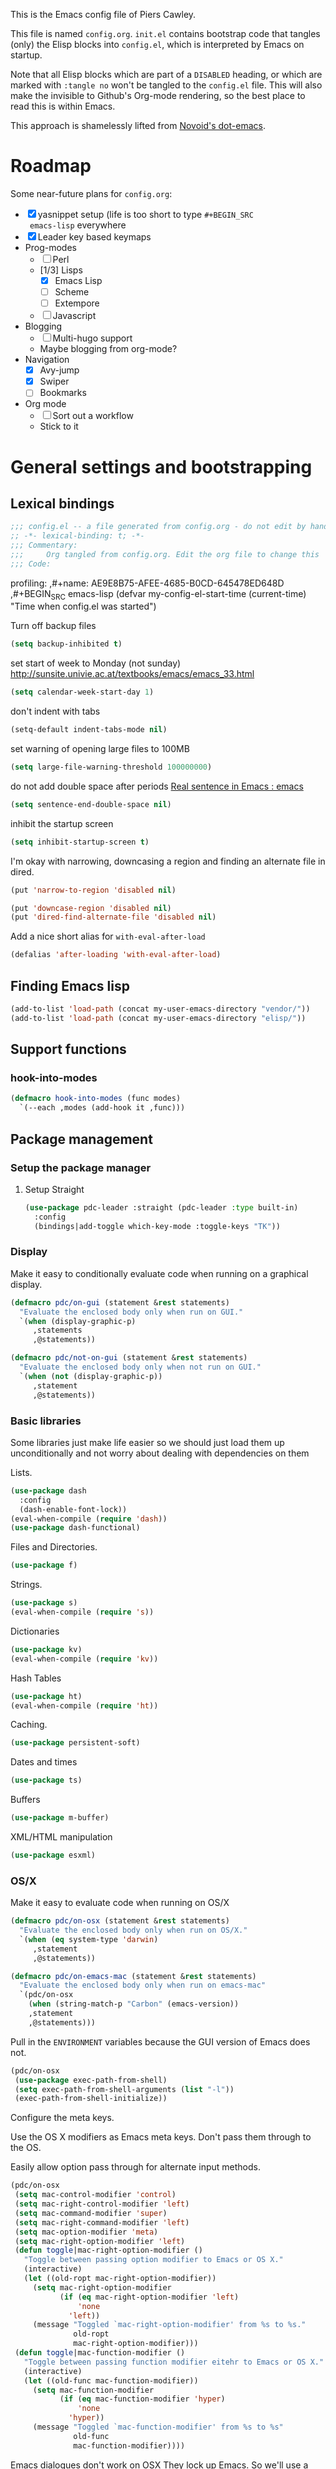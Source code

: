 # -*- mode: org; coding: utf-8 -*-
#+TODO: ACTIVE | DISABLED
#+TODO: TODO CURRENT | DONE
#+STARTUP: indent
#+LATEX_OPTIONS: [a4paper]
#+LATEX_HEADER_EXTRA:  \usepackage{fontspec}
#+OPTIONS: auto-id:t
#+PROPERTY: header-args :tangle yes :results output silent

This is the Emacs config file of Piers Cawley.

This file is named =config.org=. =init.el= contains bootstrap code
that tangles (only) the Elisp blocks into =config.el=, which is
interpreted by Emacs on startup.

Note that all Elisp blocks which are part of a =DISABLED= heading, or
which are marked with =:tangle no= won't be tangled to the =config.el=
file. This will also make the invisible to Github's Org-mode
rendering, so the best place to read this is within Emacs.

This approach is shamelessly lifted from [[https://github.com/novoid/dot-emacs/][Novoid's dot-emacs]].

* Roadmap
:PROPERTIES:
:CUSTOM_ID: h-02C2150A-DD66-4842-BC4A-90A5803968CB
:ID:       EC592468-4A8F-4F16-9A68-BE3252A088FF
:END:

Some near-future plans for =config.org=:

- [X] yasnippet setup (life is too short to type =#+BEGIN_SRC
  emacs-lisp= everywhere
- [X] Leader key based keymaps
- Prog-modes
  - [ ] Perl
  - [1/3] Lisps
    - [X] Emacs Lisp
    - [ ] Scheme
    - [ ] Extempore
  - [ ] Javascript
- Blogging
  - [ ] Multi-hugo support
  - Maybe blogging from org-mode?
- Navigation
  - [X] Avy-jump
  - [X] Swiper
  - [ ] Bookmarks
- Org mode
  - [ ] Sort out a workflow
  - Stick to it

* General settings and bootstrapping
:PROPERTIES:
:CUSTOM_ID: h-19D2D2A2-CEF9-491E-B0F4-B8D616E045E3
:ID:       110BDE15-84AB-483D-B72F-52E1826B8455
:END:

** Lexical bindings
:PROPERTIES:
:CUSTOM_ID: h-8D3901F2-C4C1-415C-8A93-DC8AA4D8C94D
:ID:       9D8023B4-95E4-4110-8B3F-5C8B02C82E94
:END:

#+name: 0919239A-1B2E-4A82-A4E7-871198252730
#+begin_src emacs-lisp
;;; config.el -- a file generated from config.org - do not edit by hand
;; -*- lexical-binding: t; -*-
;;; Commentary:
;;;     Org tangled from config.org. Edit the org file to change this
;;; Code:
#+end_src

profiling:
,#+name: AE9E8B75-AFEE-4685-B0CD-645478ED648D
,#+BEGIN_SRC emacs-lisp
  (defvar my-config-el-start-time (current-time)
    "Time when config.el was started")
#+END_SRC

Turn off backup files
#+name: 9909BBC0-40B3-4265-BF49-2A3112894746
#+BEGIN_SRC emacs-lisp
(setq backup-inhibited t)
#+END_SRC

set start of week to Monday (not sunday) http://sunsite.univie.ac.at/textbooks/emacs/emacs_33.html
#+name: 0AFC2E49-EC23-4D15-8B9E-F05149F5E2E7
#+BEGIN_SRC emacs-lisp
(setq calendar-week-start-day 1)
#+END_SRC

don't indent with tabs
#+name: 4EB79DCA-C0AA-4924-A1D0-87DD8266B090
#+BEGIN_SRC emacs-lisp
(setq-default indent-tabs-mode nil)
#+END_SRC

set warning of opening large files to 100MB
#+name: 8C3E1F33-771D-4D67-B423-BAB687218618
#+BEGIN_SRC emacs-lisp
(setq large-file-warning-threshold 100000000)
#+END_SRC

do not add double space after periods [[http://www.reddit.com/r/emacs/comments/2l5gtz/real_sentence_in_emacs/][Real sentence in Emacs : emacs]]
#+name: D7DC31B3-7EA6-41EE-8086-E00B7D1DAF4B
#+BEGIN_SRC emacs-lisp
(setq sentence-end-double-space nil)
#+END_SRC

inhibit the startup screen
#+name: D7170BF4-3D0E-4569-BAC2-49DF83375F80
#+BEGIN_SRC emacs-lisp
(setq inhibit-startup-screen t)
#+END_SRC

I'm okay with narrowing, downcasing a region and finding an alternate file in dired.
#+name: 169B37A4-20AC-49A3-BE9C-F7645858C4D2
#+BEGIN_SRC emacs-lisp
(put 'narrow-to-region 'disabled nil)

(put 'downcase-region 'disabled nil)
(put 'dired-find-alternate-file 'disabled nil)

#+END_SRC

Add a nice short alias for ~with-eval-after-load~

#+name: F644C3EB-2FB4-4C74-86DF-65B5EFA18A1A
#+BEGIN_SRC emacs-lisp
  (defalias 'after-loading 'with-eval-after-load)
#+END_SRC

** Finding Emacs lisp
:PROPERTIES:
:CUSTOM_ID: h-83DF9133-F475-4760-B6E0-DFCF66C0D4A2
:ID:       57B7F402-7D65-48CC-8460-87E181B7B967
:END:

#+name: 0A28ECD9-D821-45F3-9FEB-6F9D5E7EF433
#+BEGIN_SRC emacs-lisp
(add-to-list 'load-path (concat my-user-emacs-directory "vendor/"))
(add-to-list 'load-path (concat my-user-emacs-directory "elisp/"))
#+END_SRC

** Support functions
:PROPERTIES:
:CUSTOM_ID: h-7F523628-9B4F-4727-AFA1-994E706BF089
:ID:       59BEB22C-29FA-49AF-AEA3-6BCD03E7BA53
:END:

*** hook-into-modes
:PROPERTIES:
:CUSTOM_ID: h-89CC08BB-0642-4BF0-A8D0-9F5BED22E0EF
:ID:       D124EDA7-822B-4663-AA43-5AFCCE65658D
:END:
#+name: FE5852AD-FA8C-4992-BC3C-6D859EE37BE3
#+BEGIN_SRC emacs-lisp
  (defmacro hook-into-modes (func modes)
    `(--each ,modes (add-hook it ,func)))
#+END_SRC

** Package management
:PROPERTIES:
:CUSTOM_ID: h-D044C1BF-EF6B-4621-9F6A-090ADB7D4D11
:ID:       1347B67E-1957-44FC-8324-C20A9560C401
:END:

*** Setup the package manager
:PROPERTIES:
:ID:       65A9ED6E-1610-477E-9F06-60CA3E911941
:CUSTOM_ID: h-14617FB2-F9FE-43E1-A79B-203FD3A18E52
:END:

**** Setup Straight
:PROPERTIES:
:ID:       EB3A29F6-0050-4F19-B36A-5344FE711F45
:CUSTOM_ID: h-0B921FE4-6201-48B1-8CEF-CAA2C2D57539
:END:

#+name: EA43AB1A-B8E9-47A5-A7D2-2AFD626C5729
#+BEGIN_SRC emacs-lisp
(use-package pdc-leader :straight (pdc-leader :type built-in)
  :config
  (bindings|add-toggle which-key-mode :toggle-keys "TK"))
#+END_SRC

*** Display
:PROPERTIES:
:ID:       555BED8B-16AC-4EA8-848F-D15ED3E16ABA
:CUSTOM_ID: h-359DEB39-696F-471F-A375-A51A75F933F6
:END:
Make it easy to conditionally evaluate code when running on a
graphical display.

#+name: 4D828972-7AB1-463E-A235-5F58F749BDE0
#+begin_src emacs-lisp
(defmacro pdc/on-gui (statement &rest statements)
  "Evaluate the enclosed body only when run on GUI."
  `(when (display-graphic-p)
     ,statements
     ,@statements))

(defmacro pdc/not-on-gui (statement &rest statements)
  "Evaluate the enclosed body only when not run on GUI."
  `(when (not (display-graphic-p))
     ,statement
     ,@statements))
#+end_src

*** Basic libraries
:PROPERTIES:
:CUSTOM_ID: h-14F33696-C39A-432C-9C00-CCD474EBB73D
:ID:       1B810F4D-755F-47B9-A5EC-DE47CA2D9E21
:END:

Some libraries just make life easier so we should just load them up
unconditionally and not worry about dealing with dependencies on them

Lists.

#+name: 26D66E99-3C51-4DC5-BDEA-E0C836D77918
#+BEGIN_SRC emacs-lisp
(use-package dash
  :config
  (dash-enable-font-lock))
(eval-when-compile (require 'dash))
(use-package dash-functional)
#+END_SRC

Files and Directories.

#+name: DCE0B67B-677E-4342-BD30-B2E22E63E8C0
#+begin_src emacs-lisp
(use-package f)
#+end_src


Strings.

#+name: C3B828E0-2CB9-47CA-BA67-FA3C0ADF1EF6
#+BEGIN_SRC emacs-lisp
  (use-package s)
  (eval-when-compile (require 's))
#+END_SRC

Dictionaries
#+name: 89A89375-8DD6-4697-8043-6CA20D189E2C
#+BEGIN_SRC emacs-lisp
  (use-package kv)
  (eval-when-compile (require 'kv))
#+END_SRC

Hash Tables

#+name: 1DDAE1AA-484A-4190-B4EE-ABB6E2116ABB
#+begin_src emacs-lisp
(use-package ht)
(eval-when-compile (require 'ht))
#+end_src

Caching.

#+name: 4DC9AD1B-9CE9-497B-8DA1-9C68C90D5513
#+begin_src emacs-lisp
(use-package persistent-soft)
#+end_src

Dates and times

#+name: 21A54515-DB4B-4111-BDFC-CD9DF2B30989
#+begin_src emacs-lisp
(use-package ts)
#+end_src

Buffers

#+name: DFCFC38F-3440-4F0D-BF2C-9A8FCD9F2A77
#+BEGIN_SRC emacs-lisp
(use-package m-buffer)
#+END_SRC

XML/HTML manipulation

#+name: 3F477DF3-225D-45D7-AF78-B92B99AAD1D1
#+BEGIN_SRC emacs-lisp
(use-package esxml)
#+END_SRC



*** OS/X
:PROPERTIES:
:ID:       77BC79EF-4804-4240-BF5D-FA8F55BB2D1B
:CUSTOM_ID: h-9DC76C4F-6D68-44F7-8616-9050C149ACE9
:END:

Make it easy to evaluate code when running on OS/X

#+name: 30A47098-7D49-494D-9FB5-9FCC560DEBA8
#+begin_src emacs-lisp
(defmacro pdc/on-osx (statement &rest statements)
  "Evaluate the enclosed body only when run on OS/X."
  `(when (eq system-type 'darwin)
     ,statement
     ,@statements))
#+end_src

#+name: pdc/on-emacs-mac
#+BEGIN_SRC emacs-lisp
(defmacro pdc/on-emacs-mac (statement &rest statements)
  "Evaluate the enclosed body only when run on emacs-mac"
  `(pdc/on-osx
    (when (string-match-p "Carbon" (emacs-version))
    ,statement
    ,@statements)))
#+END_SRC


Pull in the =ENVIRONMENT= variables because the GUI version of Emacs
does not.

#+name: 9DC08D45-A9CC-4407-AF13-D7CAB9BBEA13
#+begin_src emacs-lisp
(pdc/on-osx
 (use-package exec-path-from-shell)
 (setq exec-path-from-shell-arguments (list "-l"))
 (exec-path-from-shell-initialize))
#+end_src

Configure the meta keys.

Use the OS X modifiers as Emacs meta keys. Don't pass them through to
the OS.

Easily allow option pass through for alternate input methods.

#+name: DEBC15E6-F8FF-477F-89B1-6F559FBD4BFA
#+begin_src emacs-lisp
(pdc/on-osx
 (setq mac-control-modifier 'control)
 (setq mac-right-control-modifier 'left)
 (setq mac-command-modifier 'super)
 (setq mac-right-command-modifier 'left)
 (setq mac-option-modifier 'meta)
 (setq mac-right-option-modifier 'left)
 (defun toggle|mac-right-option-modifier ()
   "Toggle between passing option modifier to Emacs or OS X."
   (interactive)
   (let ((old-ropt mac-right-option-modifier))
     (setq mac-right-option-modifier
           (if (eq mac-right-option-modifier 'left)
               'none
             'left))
     (message "Toggled `mac-right-option-modifier' from %s to %s."
              old-ropt
              mac-right-option-modifier)))
 (defun toggle|mac-function-modifier ()
   "Toggle between passing function modifier eitehr to Emacs or OS X."
   (interactive)
   (let ((old-func mac-function-modifier))
     (setq mac-function-modifier
           (if (eq mac-function-modifier 'hyper)
               'none
             'hyper))
     (message "Toggled `mac-function-modifier' from %s to %s"
              old-func
              mac-function-modifier))))
#+end_src

Emacs dialogues don't work on OSX They lock up Emacs. So we'll use a
workaround.

#+name: 8EBA8BEB-0F4E-40F3-8569-A32ACF9830BA
#+begin_src emacs-lisp
(pdc/on-osx
 (defun pdc/yes-or-no-p (orig-fun &rest args)
   "Prevent yes-or-no-p from activating a dialog."
   (let ((use-dialog-box nil))
     (apply orig-fun args)))
 (advice-add #'yes-or-no-p :around #'pdc/yes-or-no-p)
 (advice-add #'y-or-n-p :around #'pdc/yes-or-no-p))
#+end_src

When we're on the dedicated =emacs-mac= port we get some shiny extra features like osabridge support

#+name: 48A37BEC-DFC7-471E-9F39-14F29B662A87
#+BEGIN_SRC emacs-lisp
(pdc/on-emacs-mac
 (use-package osa))

#+END_SRC


*** Windows
:PROPERTIES:
:ID:       84FA8B4F-394D-4C34-9BCF-94B5EBF168FA
:CUSTOM_ID: h-7BCC4ED5-C6F3-4006-ADFC-C347636D2AAF
:END:

Make it easy to evaluate code only when running on Windows.

#+name: 721F5323-1E61-4B3B-A820-8AF94DC67D30
#+begin_src emacs-lisp
(defmacro pdc/on-windows (statement &rest statements)
  "Evaluate the enclosed body only when run on Windows."
  `(when (eq system-type 'windows-nt)
     ,statement
     ,@statements))
#+end_src

Provide the proper shell.

#+name: A3EFEC93-5863-42BC-AD4F-75AB19D3EA2A
#+begin_src emacs-lisp
(pdc/on-windows
 (setq shell-file-name "cmdproxy.exe"))
#+end_src

Enable the =super= key-space.

#+name: 6B197BDB-4E08-451E-863E-89D33B319DDF
#+begin_src emacs-lisp
(pdc/on-windows
 (setq w32-pass-lwindow-to-system nil)
 (defvar w32-lwindow-modifier 'super)
 (setq w32-pass-rwindow-to-system 'nil)
 (defvar w32-rwindow-modifier 'super))
#+end_src

*** Linux
:PROPERTIES:
:ID:       D1C6277B-5011-493A-A172-EAB05F24D507
:CUSTOM_ID: h-38052B43-7197-4DE4-98DD-61EC5B8EC1A3
:END:

Make it easy to evalute code only when running on Linux

#+name: 6A6F6663-87F5-4A10-B49A-0881DCC70957
#+begin_src emacs-lisp
(defmacro pdc/on-linux (statement &rest statements)
  "Evaluate the enclosed body only when run on Linux."
  `(when (eq system-type 'gnu/linux)
     ,statement
     ,@statements))
#+end_src

*** Make things faster
:PROPERTIES:
:CUSTOM_ID: h-D5790586-5EF8-450B-A49F-A35EA99A28FA
:ID:       B27197FD-7107-4CA9-8A26-08049C890B5E
:END:

Auto compile emacs lisp files as we load or save them.
#+name: 17A8DF39-5A9F-4936-BE72-76F30AF7075F
#+BEGIN_SRC emacs-lisp
  (use-package auto-compile
    :config
    (auto-compile-on-load-mode)
    (auto-compile-on-save-mode)
    (setq auto-compile-display-buffer nil)
    (setq auto-compile-mode-line-counter t))
#+END_SRC

*** Helper Functions
:PROPERTIES:
:ID:       7A609FC4-1510-488D-8961-17E94198870D
:CUSTOM_ID: h-221D92AE-A357-43FC-BDAD-80CB3A9092ED
:END:

#+name: 0A971A12-44FB-4A51-AEE4-F8C212819540
#+begin_src emacs-lisp
(defun pdc|save-all-file-buffers ()
  "Saves every buffer associated with a file."
  (interactive)
  (dolist (buf (buffer-list))
    (with-current-buffer buf
      (when (and (buffer-file-name) (buffer-modified-p))
        (save-buffer)))))

(defun pdc|kill-other-buffers ()
  "Kill all other buffers."
  (interactive)
  (mapc #'kill-buffer (delq (current-buffer) (buffer-list))))

(defvar pdc/delete-trailing-whitespace-p t
  "Should trailing whitespace be removed?")


(defun pdc|delete-trailing-whitespace ()
  "Delete trailing whitespace for everything but the current line.

If `pdc/delete-trailing-whitespace-p' is non-nil, then delete the
whitespace. This is useful for fringe cases where trailing
whitespace is important."
  (interactive)
  (when pdc/delete-trailing-whitespace-p
    (let ((first-part-start (point-min))
          (first-part-end (point-at-bol))
          (second-part-start (point-at-eol))
          (second-part-end (point-max)))
      (delete-trailing-whitespace first-part-start first-part-end)
      (delete-trailing-whitespace second-part-start second-part-end))))

(defun pdc|indent-curly-block (&rest _ignored)
  "Open a new brace or bracket expression, with relevant newlines and indent."
  (interactive)
  (newline)
  (indent-according-to-mode)
  (forward-line -1)
  (indent-according-to-mode))

(defun beginning-of-line-dwim ()
  "Toggles between moving point tothe first non-whitespace character and the start of the line."
  (interactive)
  (let ((start-position (point)))
    (move-beginning-of-line nil)
    (when (= (point) start-position)
      (back-to-indentation))))

(defun pdc|lazy-new-open-line ()
  "Insert a new line without breaking the current line."
  (interactive)
  (beginning-of-line)
  (forward-line 1)
  (newline)
  (forward-line -1))


(defun pdc|smart-open-line ()
  "Insert a new line, indent it and move the cursor there.

This behaviour is different from the typical function bound to return
which may be `open-line' or `newline-and-indent'. When you call with
the cursor between ^ and $, the contents of the line to the right of
it will be moved to the newly inserted line. This function will not
do that. The current line is left alone, a new line is inserted, indented
and the cursor is moved there."
  (interactive)
  (move-end-of-line nil)
  (newline-and-indent))


(defun pdc|insert-ellipsis ()
  "Insert an ellipsis into the current buffer."
  (interactive)
  (insert "\dots{}"))

(defun pdc|insert-checkmark ()
  "Insert a checkmark into the current buffer."
  (interactive)
  (insert "\checkmark{}"))

(defun pdc|insert-noticeable-snip-comment-line ()
  "Insert a noticeable snip comment line (NSCL)."
  (interactive)
  (if (not (bolp))
      (message "I may only insert a NSCL at the beginning of a line.")
    (let ((ncl (make-string 70 ?✄)))
      (newline)
      (forward-line -1)
      (insert ncl)
      (comment-or-uncomment-region (line-beginning-position) (line-end-position)))))

(progn
  (defvar my-read-expression-map
    (let ((map (make-sparse-keymap)))
      (set-keymap-parent map read-expression-map)
      (define-key map [(control ?g)] #'minibuffer-keyboard-quit)
      (define-key map [up] nil)
      (define-key map [down] nil)
      map))

  (defun my-read--expression (prompt &optional initial-contents)
    (let ((minibuffer-completing-symbol t))
      (minibuffer-with-setup-hook
          (lambda ()
            (emacs-lisp-mode)
            (use-local-map my-read-expression-map)
            (setq font-lock-mode t)
            (funcall font-lock-function 1)
            (insert "()")
            (backward-char))
        (read-from-minibuffer prompt initial-contents
                              my-read-expression-map nil
                              'read-expression-history))))

  (defun my-eval-expression (expression &optional arg)
    "Evaluate EXPRESSION adding the result to the kill-ring then
either display it in a buffer or with a prefix argument ARG
insert it into this buffer."
    (interactive (list (read (my-read--expression "𝔼𝕍𝔸𝕃: "))
                       current-prefix-arg))
    (let* ((it (eval expression lexical-binding))
           (itstr (pp-to-string it)))
      (kill-new itstr)
      (if arg
          (insert itstr)
        (pp-display-expression it
                               "*HELP* Eval Output")))))

(defun pdc|uuid ()
  "Insert a UUID."
  (interactive)
  (let ((org-id-prefix nil))
    (insert (org-id-new))))

(defun endless|sharp ()
  "Insert #' unless in a string or a comment."
  (interactive)
  (call-interactively #'self-insert-command)
  (let ((ppss (syntax-ppss)))
    (unless (or (elt ppss 3)
                (elt ppss 4))
      (insert "'"))))

(defun pdc|chs ()
  "Insert opening \"cut here start\" snippet."
  (interactive)
  (insert "--8<---------------cut here---------------start------------->8---"))

(defun pdc|che ()
  "Insert closing \"cut here end\" snippet."
  (interactive)
  (insert "--8<---------------cut here---------------end--------------->8---"))

(defmacro pdc/measure-time (&rest body)
  "Measure the time it takes to evaluate BODY.

Attribution Nikolaj Schumacher: URL `https://lists.gnu.org/archive/html/help-gnu-emacs/2008-06/msg00087.html'"
  `(let ((time (current-time)))
     ,@body
     (message "%.06f" (float-time (time-since time)))))

(defun pdc/create-non-existent-directory ()
  "Attribution URL: `https://iqbalansari.github.io/blog/2014/12/07/automatically-create-parent-directories-on-visiting-a-new-file-in-emacs/'"
  (let ((parent-directory (file-name-directory buffer-file-name)))
    (when (and (not (file-exists-p parent-directory))
               (y-or-n-p (format "Directory `%s' does not exist. Create it?" parent-directory)))
      (make-directory parent-directory t))))

(defun pdc|occur-dwim ()
  "Call `occur' with a mostly sane default.

Attribution Oleh Krehel (abo-abo): URL `http://oremacs.com/2015/01/26/occur-dwim/'"
  (interactive)
  (push (if (region-active-p)
            (buffer-substring-no-properties
             (region-beginning)
             (region-end))
          (let ((sym (thing-at-point 'symbol)))
            (when (stringp sym)
              (regexp-quote sym))))
        regexp-history)
  (call-interactively 'occur)
  (other-window 1))

(defun sacha/unfill-paragraph (&optional region)
  "Takes a multi-line paragraph and makes it into a single line of text.

Attribuation: URL https://github.com/sachac/.emacs.d/blob/gh-pages/Sacha.org#unfill-paragraph"
  (interactive (progn
                 (barf-if-buffer-read-only)
                 (list t)))
  (let ((fill-column (point-max)))
    (fill-paragraph nil region)))

(defun pdc|org-weave-subtree-gfm (id file)
  "Export the subtree with ID to FILE in gfm."
  (interactive)
  (pdc|save-all-file-buffers)
  (save-excursion
    (let ((hidx (org-find-property "ID" id)))
      (when hidx
        (goto-char hidx)
        (org-export-to-file 'gfm file nil t nil)))))

(defun pdc|org-weave-gfm (id)
  "Select an ID to export to the same name as Github Flavoured Markdown"
  (interactive "sEnter the ID to export: ")
  (pdc|weave-subtree-gfm id (s-prepend id ".ml")))

(defun pdc|weave-everything-everywhere ()
  "Export this entire document in configured weavers."
  (interactive)
  (save-excursion
    (org-ascii-export-to-ascii)
    (org-html-export-to-html)
    (org-gfm-export-to-markdown)
    (org-latex-export-to-pdf)))

(use-package thingatpt
  :init
  (defun thing-at-point-goto-end-of-integer ()
    "Go to end of integer at point."
    (let ((inhibit-changing-match-data t))
      ;; Skip over optional sign
      (when (looking-at "[+-]")
        (forward-char 1))
      ;; Skip over digits
      (skip-chars-forward "[[:digit:]]")
      ;; Check for at least one digit
      (unless (looking-back "[[:digit:]]" 1)
        (error "No integer here"))))
  (put 'integer 'end-op 'thing-at-point-goto-end-of-integer)

  (defun thing-at-point-goto-beginning-of-integer ()
    "Go to beginning of integer at point."
    (let ((inhibit-changing-match-data t))
      ;; Skip backward over digits
      (skip-chars-backward "[[:digit:]]")
      (unless (looking-at "[+-]?[[:digit:]]")
        (error "No integer here"))
      ;; Skip backward over optional sign
      (when (looking-back "[+-]" 1)
        (backward-char 1))))
  (put 'integer 'beginning-op 'thing-at-point-goto-beginning-of-integer)

  (defun thing-at-point-bounds-of-integer-at-point ()
    "Get boundaries of integer at point."
    (save-excursion
      (let (beg end)
        (thing-at-point-goto-beginning-of-integer)
        (setq beg (point))
        (thing-at-point-goto-end-of-integer)
        (setq end (point))
        (cons beg end))))
  (put 'integer 'bounds-of-thing-at-point 'thing-at-point-bounds-of-integer-at-point)

  (defun thing-at-point-integer-at-point ()
    "Get integer at point."
    (let ((bounds (bounds-of-thing-at-point 'integer)))
      (string-to-number (buffer-substring (car bounds) (cdr bounds)))))
  (put 'integer 'thing-at-point 'thing-at-point-integer-at-point)

  (defun increment-integer-at-point (&optional inc)
    "Increment integer at point by one.

With numeric prefix arg INC, increment the integer by INC amount."
    (interactive "p")
    (let ((inc (or inc 1))
          (n (thing-at-point 'integer))
          (bounds (bounds-of-thing-at-point 'integer)))
      (delete-region (car bounds) (cdr bounds))
      (insert (int-to-string (+ n inc)))))

  (defun increment-integer-at-point (&optional dec)
    "Decrement integer at point by one.

With numeric prefix arg DEC, decrement the integer by INC amount."
    (interactive "p")
    (increment-integer-at-point (- (or dec 1)))))

(defun switch-to-previous-buffer ()
  "Switch to most recent buffer. Repeated calls toggle back and forth between the most recent two buffers."
  (interactive)
  (switch-to-buffer (other-buffer (current-buffer) 1)))

(defun pdc|safb-flycheck-list-errors ()
  "Save all the file buffers and switch to flycheck error list"
  (interactive)
  (pdc|save-all-file-buffers)
  (flycheck-list-errors))

(defun pdc|safb-kill-this-buffer ()
  "Save all the file buffers and maybe kill this buffer."
  (interactive)
  (pdc|save-all-file-buffers)
  (kill-this-buffer))

(defun pdc|sort-lines-ignore-case ()
  "Sort lines ignoring case."
  (interactive)
  (let ((sort-fold-case t))
    (call-interactively 'sort-lines)))

(defun pdc|delete-this-buffer-and-file ()
  "Deletes file connected to this buffer and kills this buffer."
  (interactive)
  (let ((filename (buffer-file-name))
        (buffer (current-buffer))
        (name (buffer-name)))
    (if (not (and filename (file-exists-p filename)))
        (error "Nothing to delete: '%s' is not visiting a file." name)
      (when (yes-or-no-p "Are you sure you want to delete this file? ")
        (delete-file filename)
        (kill-buffer buffer)
        (message "File '%s' successfully deleted." filename)))))

(defun pdc|safb/compile ()
  "Save all file buffers and call `compile'"
  (interactive)
  (pdc|save-all-file-buffers)
  (call-interactively 'compile))

(defun pdc|insert-formfeed ()
  (interactive)
  (insert "\f"))

(defun remove-vowel ($string &optional $from $to)
  "Remove the following letters: {a e i o u}.

When called interactively, work on current paragraph or text selection.

When called in lisp code, if $string is non-nil, returns a changed string.
If $string nil, change hte text in the region between positions $from $to."
  (interactive
   (if (use-region-p)
       (list nil (region-beginning) (region-end))
     (let ((bds (bounds-of-thing-at-point 'paragraph)))
       (list nil (car bds) (cdr bds)))))

  (let* ((work-on-string-p (if $string t nil))
         (input-string (if work-on-string-p
                           $string
                         (buffer-substring-no-properties $from $to)))
         (output-string
          (let ((case-fold-search t))
            (replace-regexp-in-string "[aeiou]" "" input-string))))
    (if work-on-string-p
        output-string
      (save-excursion
        (delete-region $from $to)
        (goto-char $from)
        (insert output-string)))))

(defun pdc|indent-buffer ()
  "Indent the currently visited buffer."
  (interactive)
  (indent-region (point-min) (point-max)))

(defun pdc|indent-region-or-buffer ()
  "Indent a region if selected, otherwise the whole buffer."
  (interactive)
  (save-excursion
    (if (region-active-p)
        (progn
          (indent-region (region-beginning) (region-end))
          (message "Indented selected region."))
      (progn
        (pdc|indent-buffer)
        (message "Indented buffer.")))))
#+end_src

** Interacting with the shell
:PROPERTIES:
:CUSTOM_ID: h-AB78AC60-C1EF-4AC9-A943-C7A9993123DC
:ID:       3D995BF0-6605-416E-B318-2D347590E692
:END:

#+name: B232FA71-C51E-49F9-A7E9-ECB2669AEF4E
#+BEGIN_SRC emacs-lisp
  (use-package comint
    :straight (comint :type built-in)
    :general
    (:keymaps 'comint-mode-map
              "<up>" 'comint-previous-input
              "<down>" 'comint-next-input))
#+END_SRC

** Eliminate duplicates from the minibuffer history
:PROPERTIES:
:CUSTOM_ID: h-CB5C541F-20DA-4698-AF19-274B37AB33D5
:ID:       8D79CC60-FEAF-4B53-9C0A-7F249C766107
:END:

#+name: FA1FB671-92CD-4183-BA91-068AFA5BD62B
#+BEGIN_SRC emacs-lisp
(setq history-delete-duplicates t)
#+END_SRC

** no-littering
:PROPERTIES:
:CUSTOM_ID: h-9A381074-44B2-44D6-9FF1-1EBF7A4894B5
:ID:       2B69EB2F-D3DB-42D9-B8C4-3A320722B987
:END:

From:
- [[http://manuel-uberti.github.io/programming/2017/06/17/nolittering/][Manuel Uberti: Keeping your .emacs.d clean]]
- https://github.com/tarsius/no-littering

It sets some default paths in order to separate automatically created
files and directories.

#+name: 0EE34AEA-4D03-4786-A8B1-4B6DE4AAD604
#+BEGIN_SRC emacs-lisp
  (use-package no-littering
    :config
    ;; Don't shit autosave files all over the place
    (setq auto-save-file-name-transforms
          `(("\\`/[^/]*:\\([^/]*/\\)*\\([^/]*\\)\\'" ,(no-littering-expand-var-file-name "auto-save/\\2") t)
            (".*" ,(no-littering-expand-var-file-name "auto-save/") t)))
    (setq server-socket-dir (no-littering-expand-var-file-name "server/")))

#+END_SRC

** Exiting Emacs
:PROPERTIES:
:CUSTOM_ID: h-F6390E1E-E9BD-4EB2-A7DF-BE4D6DE67CAA
:ID:       3ABB9704-B37C-460A-BB8A-D826DDF36BBE
:END:
#+name: EB069026-C6B2-4758-8298-3C03AEFAD097
#+begin_src emacs-lisp
(setq confirm-kill-processes nil)
#+end_src
* Styling
:PROPERTIES:
:CUSTOM_ID: h-D882C9E0-D7A1-45CD-B291-EBFC57A1919B
:ID:       9B7C1C59-3AC4-439D-ADB4-333CF64A025E
:END:

Making emacs look nice

Show current column:
#+name: F0CE4637-AA37-4075-BCE4-626C011D05A8
#+BEGIN_SRC emacs-lisp
(setq column-number-mode t)
#+END_SRC

Cursor settings:
#+name: 6C823845-783A-41D9-BD6C-ED3A376DEF30
#+BEGIN_SRC emacs-lisp
;; Prevent the cursor from blinking
(blink-cursor-mode 0)
#+END_SRC

Turn off the visible bell:
#+name: AFE40E93-9DCC-47D0-A731-DA83A39A40A5
#+BEGIN_SRC emacs-lisp
(setq visible-bell nil)
#+END_SRC

Make sure we have more emoji
#+name: 5E126DDB-76A6-4C91-8461-867D59D7A9CC
#+BEGIN_SRC emacs-lisp
    ;; (use-package emoji-fontset
    ;;
    ;;   :config
    ;;   (setq emoji-fontset-check-version 'force)
    ;;   (emoji-fontset-enable "Symbola")
    ;;   ;(emoji-fontset-enable "Apple Color Emoji")
    ;;   )

;; (if (version< "27.0" emacs-version)
;;     (set-fontset-font
;;      "fontset-default" 'unicode "Apple Color Emoji" nil 'prepend)
;;   (set-fontset-font
;;    t 'symbol (font-spec :family "Apple Color Emoji") nil 'prepend))
#+END_SRC

Turn off the toolbar
#+name: 8F267CC4-77E1-4454-B924-93BBA3D0E0CB
#+BEGIN_SRC emacs-lisp
  (tool-bar-mode -1)
#+END_SRC

** Typography
:PROPERTIES:
:ID:       485764E8-6E69-448F-A5BB-8C803C14AC16
:CUSTOM_ID: h-4EB028A2-C651-48DC-B10F-2E3FFC0528E7
:END:

- Use 78 characters for a text document
  - Column 0 is the first possible character
  - Column 77 is the last possible character
  - Column 78 will always be empty
    - This is the fill column
    - This gives some spacing between the text body and the 80 column indicator
  - Column 79 will always be the fill column indicator
    - It *isn't* the fill column though
    - I want it to indicate 80 chars, typically the maximum number of
      columns for a line, to know how to size the window itself
  - Store this as the fill column because all supporting functions
    will do the right thing here

#+name: 6D8CE95F-9416-416F-9D99-BD3E777375D2
#+begin_src emacs-lisp
(defconst pdc|column-width 78)
(setq-default fill-column pdc|column-width)
#+end_src

Every file must end with a newline.

#+name: 51D34AAD-190E-4653-ABC1-AABC8A37A404
#+begin_src emacs-lisp
(setq require-final-newline t)
#+end_src

If you are on the end of a line and go up or down, then go to the end
of the line on that new line. Do not account for anythign special
about the character there.

#+name: A8E0B454-F028-4502-8A1F-6F51EAD0EB2F
#+begin_src emacs-lisp
(setq track-eol t)
(setq line-move-visual nil)
#+end_src

Take the cursor with scroll activities

#+name: A9B24474-BD30-4C58-80B0-B2028E7EDFBC
#+begin_src emacs-lisp
(setq scroll-preserve-screen-position t)
#+end_src

Scroll text line-by-line as the cursor scrolls off the screen. Nice to
keep the document from jumping around. Not nice for scrolling when you
want to quickly see the next ten or twenty lines. But
~recenter-top-bottom~ give you that so you can both features easily.

#+name: AAE40A9D-77B0-4DFA-B1AB-00280A9AAD19
#+begin_src emacs-lisp
(setq scroll-conservatively 101)
#+end_src

More easily visualize tabular data. Considered to non-subjective.

#+name: DA961BE4-A93C-43CF-905D-EE5266738976
#+begin_src emacs-lisp
(use-package stripe-buffer)
#+end_src

Ban white-space at the end of lines, globally

#+name: 91A4CAEC-2C2A-4646-802D-C1B99095A5C8
#+begin_src emacs-lisp
(add-hook 'before-save-hook #'pdc|delete-trailing-whitespace)
#+end_src


Intelligently select the current char, then word, then object, then
block, then document.

#+name: 3F5DFDF2-AC99-4D75-A5BE-DB13C10DE834
#+begin_src emacs-lisp
(use-package expand-region
  :general
  (pdc|with-leader
    "^" 'er/expand-region
    "v" 'er/contract-region))
#+end_src

Configure Page-Break-Lines-Mode to visualize the formfeed character:
~C-q C-l~.

#+name: 084F89CE-0716-4D96-8CDF-35AF68423EB0
#+begin_src emacs-lisp
(use-package page-break-lines
  :diminish page-break-lines-mode)
#+end_src

Centre the buffer after navigating pages.

#+name: 1AD562E8-4B21-447F-B7FB-1723BD6E2E4C
#+begin_src emacs-lisp
(advice-add #'backward-page :after #'recenter)
(advice-add #'forward-page :after #'recenter)
#+end_src

Do the /right thing/ for getting to the start of the line.

#+name: A62C9EC2-120A-4FD4-B73C-E0B34C36D247
#+begin_src emacs-lisp
(use-package mwim
  :general
  ("C-a" 'mwim-beginning-of-code-or-line))
#+end_src

- Easily see the fill-column (or close to it)
  - Sometimes I set the fvi rule at 81 because a char at 79 pushes the gci
    rule out one extra space. Sometimes it is not an issue.
  #+name: FFC0F620-B4BB-41D0-ABFD-A122C254907C
  #+begin_src emacs-lisp
(use-package fill-column-indicator
  :config
  (setq fci-rule-column 79))
  #+end_src

Show text indentation guide lines.

~highlight-indentation~ is too difficult to see

#+name: 430021A2-D748-4BF3-A011-25EFE7068353
#+begin_src emacs-lisp
(use-package indent-guide
  :diminish indent-guide-mode)
#+end_src

*** Mixed pitch fonts
:PROPERTIES:
:CUSTOM_ID: h-22A89F6A-6C7A-45F6-8483-8FF2D9E523E5
:ID:       CD71AA00-D994-47E5-B60A-AA77E5BE51DE
:END:
This is the 21st century already, why am I reading large blocks of text in a monospaced font still? Experiment with proportional fonts. Ah yes. Because it doesn't quite work yet.

#+name: EA9BB12C-8CF1-4BEF-B842-F48BDDC43392
#+begin_src emacs-lisp
;; (use-package mixed-pitch
;;   :diminish mixed-pitch-mode
;;   :hook
;;   (org-mode . mixed-pitch-mode))
#+end_src

** Spaceline
:PROPERTIES:
:CUSTOM_ID: h-4B8DBB73-485F-4E54-A0EB-32FEDEF037AD
:ID:       7C1D2413-CF6D-41B3-B5BC-E214F0AF557B
:END:
#+name: 03F39E55-1EF2-4BA6-AC06-70B0EDCCE238
#+BEGIN_SRC emacs-lisp
  (use-package which-func)

  ;; (use-package powerline
  ;;   :config
  ;;   (defun pdc/customize-powerline-faces ()
  ;;     "Alter powerline faces to make them work with more themes"
  ;;     (set-face-attribute 'powerline-inactive2 nil
  ;;                         :inherit 'font-lock-comment-face))
  ;;   (pdc/customize-powerline-faces))

  (use-package spaceline
    :commands spaceline-compile
    :init
    (setq powerline-default-separator (if (display-graphic-p) 'brace 'utf-8)
          powerline-height 24)
    (spaceline-compile)

    :config
    (require 'spaceline-config)

    (defun pdc//restore-powerline (buffer)
      "Restore the powerline in buffer"
      (with-current-buffer buffer
        (setq-local mode-line-format (default-value 'mode-line-format))
        (powerline-set-selected-window)
        (powerline-reset)))

    (setq spaceline-org-clock-p nil)

    (setq spaceline-window-numbers-unicode t
          spaceline-workspace-numbers-unicode t)

    (defun pdc//prepare-diminish ()
      (when spaceline-minor-modes-p
        (setq spaceline-minor-modes-separator
              (if (display-graphic-p) "" " "))))
    (add-hook 'spaceline-pre-hook 'pdc//prepare-diminish)
    ;; (spaceline-toggle-hud-on)
    (spaceline-toggle-line-column-off)
    (spaceline-emacs-theme))

#+END_SRC

** Diminish some modes
:PROPERTIES:
:CUSTOM_ID: h-EF20149D-DEF2-41E6-8CB5-52FAA265CC7C
:ID:       93D86B42-D667-4D10-898B-A925F64C8BFA
:END:
#+name: 0F957DD6-4A68-415B-9A07-1E991B7BBE6D
#+BEGIN_SRC emacs-lisp
  (diminish 'auto-fill-function " Ⓕ")

  ;;; These will be moved to org-mode config when we have an org-mode
  ;;; config section
  (after-loading 'org-indent
    (diminish 'org-indent-mode))
#+END_SRC


** Themes
:PROPERTIES:
:CUSTOM_ID: h-74298D38-7F6A-488A-8938-ACD632632F81
:ID:       977E283E-829F-4C53-A3A4-760499AC4933
:END:

Zenburn, it's the only way to be sure!

#+name: 97DCE932-2053-4F0B-9E96-C26A42A533A7
#+BEGIN_SRC emacs-lisp
  (use-package zenburn-theme
    :init
    (setq zenburn-use-variable-pitch nil
          zenburn-scale-org-headlines t)
    (load-theme 'zenburn t))

#+END_SRC

** Only one window on startup
:PROPERTIES:
:CUSTOM_ID: h-2ED36663-02C2-46BD-8354-EBEE99410D74
:ID:       BBA417DF-8B88-44AD-9A3D-9E967063F698
:END:

#+name: D3EF9DA0-1CCE-49E0-A18D-AB1ED50C32AC
#+BEGIN_SRC emacs-lisp
(add-hook 'emacs-startup-hook 'delete-other-windows t)
#+END_SRC

** Pretty symbols
:PROPERTIES:
:CUSTOM_ID: h-73ADA751-ABBE-4C38-B781-50B1AC82B4BB
:ID:       1681F5F7-749A-4558-9934-B58015FECAE2
:END:
#+name: 7076A6DB-E191-4F04-B6A1-2CB80284C33A
#+BEGIN_SRC emacs-lisp
  (global-prettify-symbols-mode)
#+END_SRC

** Font sizes
:PROPERTIES:
:CUSTOM_ID: h-36EE2A21-6F06-4CCF-8CCA-9C5E488175D2
:ID:       87E93372-C5ED-48CA-ACA2-7ACEA530DDA1
:END:

#+name: 92D041C0-C0B1-4362-95C9-0353123FE51C
#+BEGIN_SRC emacs-lisp
  (use-package default-text-scale
    :commands (default-text-scale-increase default-text-scale-decrease)
    :init
    (pdc|with-leader
      "+" 'default-text-scale-increase
      "=" 'default-text-scale-increase
      "-" 'default-text-scale-decrease))
#+END_SRC
** Highlight TODO etc in comments and strings
:PROPERTIES:
:CUSTOM_ID: h-808266E5-51B1-40B2-A021-AE42CC784AD4
:ID:       DDC8F997-FA3A-4B41-9EB0-707FDF357ACD
:END:
#+name: 1A8042AB-220B-41A4-90B3-3B7E675CCEBC
#+BEGIN_SRC emacs-lisp
  (use-package hl-todo
    :init
    (hook-into-modes 'hl-todo-mode '(text-mode-hook prog-mode-hook)))

#+END_SRC
** Display battery info in modeline
:PROPERTIES:
:CUSTOM_ID: h-5F450082-3805-49E7-97B2-F43DD0CBD5BF
:ID:       7119D006-4AC6-41BA-BA03-AFC2B58D5CAC
:END:
#+name: AEE01A06-90BA-4CD0-8FB5-051938810CB1
#+BEGIN_SRC emacs-lisp
  (use-package fancy-battery
    :init
    (bindings|add-toggle mode-line-battery
      :mode fancy-battery-mode
      :documentation "Display battery info in mode-line"
      :toggle-keys  "Tb"))

#+END_SRC
** Line Numbering
:PROPERTIES:
:CUSTOM_ID: h-ADE621A5-B565-44DA-9150-88D1EF6EB786
:ID:       B3B65F2C-E799-49BE-8872-72C10F2B0E24
:END:

#+name: 55EFB87C-680A-4EF0-8021-4C8FDD5F64B3
#+BEGIN_SRC emacs-lisp
(setq display-line-numbers-width-start 3
      display-line-numbers-type 'relative)

(global-display-line-numbers-mode)
;;(setq-default display-line-numbers 'visual)

#+END_SRC

** UTF-8 and codings
:PROPERTIES:
:CUSTOM_ID: h-4B7EB94D-2C65-424D-AF96-46439E2A90E8
:ID:       77B9CE6E-420F-4AB2-9A85-A0A756F97649
:END:

Activate UTF-8 mode:
#+name: 9002D9FE-9B6F-42E0-A3C3-826D34D9DA29
#+BEGIN_SRC emacs-lisp
  (setq locale-coding-system 'utf-8)
  (set-terminal-coding-system 'utf-8)
  (set-keyboard-coding-system 'utf-8)
  (prefer-coding-system 'utf-8)

  (set-clipboard-coding-system 'utf-8)
  (set-default-coding-systems 'utf-8)
  (setq x-select-request-type '(UTF8_STRING COMPOUND_TEXT TEXT STRING))
#+END_SRC

* Leader key based bindings
:PROPERTIES:
:CUSTOM_ID: h-ACEC3B27-32B3-4A44-B3DC-5BE214AAEE7C
:ID:       62F0C223-5B16-48EB-8F02-F6C3DAD07540
:END:

** We want ESC to quit lots of things
:PROPERTIES:
:CUSTOM_ID: h-8363C137-22C9-4FD5-A0F6-BDD0F2681A75
:ID:       32166513-ECB8-41D4-B4DC-EB07FFAD8463
:END:

#+name: 03CE69F3-943A-4676-ACC1-005094A1C4CD
#+BEGIN_SRC emacs-lisp
  (general-define-key :keymaps '(minibuffer-local-map
                                 minibuffer-local-ns-map
                                 minibuffer-local-completion-map
                                 minibuffer-local-must-match-map
                                 minibuffer-local-isearch-map)
                      "<escape>" 'keyboard-escape-quit)
#+END_SRC

** Keymap prefixes
:PROPERTIES:
:CUSTOM_ID: h-64E0A17D-1DCC-4BDF-B8DE-DD94400545F5
:ID:       29C56C7C-4A6B-4713-A230-0CD22E939917
:END:

The idea is that most of our commands come under a tree of prefixes,
all initiated from the primary leader key. The prefixes are
essentially sparse keymaps, and I've not worked out how to easily
define them on the fly, so we predeclare the major branches of our
tree here.

We use =use-package ...= here to ensure that
=pdc|with-leader= is avaialable to the =:general= clause of subsequent
calls to =use-package=

*** Our prefixes
:PROPERTIES:
:CUSTOM_ID: h-A105DFBE-E7F0-4634-8615-B6E2A78EDDA9
:ID:       1E9BA209-1B1F-42FD-864E-0A0D7F58326F
:END:

#+NAME: prefixes
| name            | keys | description            |
|-----------------+------+------------------------|
|                 | C-t  | other-toggles          |
| color           | C    | colours                |
| package         | P    | packages               |
| elisp           | Re   |                        |
| pcre            | Rp   |                        |
| ui-toggles      | T    | UI toggles/themes      |
| applications    | a    | apps                   |
| shell           | as   | shells                 |
| buffer          | b    | buffers                |
|                 | c    | compile/comments       |
| error           | e    | errors                 |
| file            | f    | files                  |
| file-convert    | fC   | convert                |
| emacs-d         | fe   | emacs                  |
| variable        | fv   | variables              |
| git             | g    | git/version-control    |
| help            | h    |                        |
|                 | hA   | apropos                |
| help-describe   | hd   | describe               |
| insertion       | i    |                        |
| jump            | j    | jump/join/split        |
| lisp            | k    |                        |
| delete-backward | kD   |                        |
| hybrid          | k`   |                        |
| delete          | kd   |                        |
| cursor          | m    | marks/cursors          |
| narrow          | n    | narrow/number          |
| org             | o    |                        |
| project         | p    | projects               |
|                 | p$   | projects/shell         |
| quit            | q    |                        |
| replace         | r    | registers/rings/resume |
| search          | s    | search/symbol          |
| ag              | sa   |                        |
| grep            | sg   |                        |
| ack             | sk   |                        |
| pt              | st   |                        |
| web             | sw   |                        |
|                 | t    | toggles                |
|                 | tC   | colours                |
|                 | th   | highlight              |
|                 | tm   | modeline               |
| window          | w    | windows                |
|                 | wp   | popup                  |
|                 | x    | text                   |
|                 | xa   | align                  |
|                 | xd   | delete                 |
|                 | xg   | google-translate       |
|                 | xl   | lines                  |
|                 | xm   | move                   |
| regex           | xr   | regular expressions    |
| rx-elisp        | xre  | emacs lisp             |
| rx-pcre         | xrp  | pcre                   |
|                 | xt   | transpose              |
|                 | xw   | words                  |
|                 | z    | zoom                   |

*** Support prefix declaration and access
:PROPERTIES:
:CUSTOM_ID: h-5162F41D-0D16-4F55-AE12-5460C188809C
:ID:       8DB0BF7B-7564-4703-B0BC-4D2187CE8AE2
:END:

We used to use a bunch of poorly namespaced variables to track our
leader key prefix declarations, but this risks name clashes and has
made macro writing a wee bit tricky. A better approach seems to be to
manage our own prefix registry

**** TODO Roadmap [0/3]
:PROPERTIES:
:CUSTOM_ID: h-AFBDE1FD-E7B1-4572-80F1-AE861FF976C6
:ID:       BDCA9C83-2071-4186-8DE8-42A9108CB455
:END:
- [ ] Similar support for mode leader prefixes
- [ ] Sweetener for =general-define-key=
- [ ] Better toggles

*** Declare the prefixes
:PROPERTIES:
:CUSTOM_ID: h-BE22F4DE-C092-434C-A31F-D2F7C9D5EC12
:ID:       C5A6BFA7-59CD-4588-923F-8058D94D268D
:END:
#+name: DBD1D3AC-0564-4AFD-80B5-945A2B060526
#+BEGIN_SRC emacs-lisp :var prefixes=prefixes
  (dolist (it prefixes)
    (pcase-let* ((`(,namestr ,keys ,desc) it)
                 (name (when (not (string= "" namestr))
                         (intern namestr)))
                 (description (if (> (length desc) 0)
                                  desc
                                namestr)))
      (bindings//declare-prefix keys namestr desc)))

#+END_SRC

*** Initial bindings
:PROPERTIES:
:CUSTOM_ID: h-E6723092-96B9-4C15-BCCF-96B8C5D0389F
:ID:       EF9C0AFF-FDA4-44B6-9B09-E67CCEB5F01B
:END:

**** Universal argument
:PROPERTIES:
:CUSTOM_ID: h-ED5D4F53-D3C4-4607-A740-6FB605DFBFAE
:ID:       B3AE3EDF-986F-4915-9424-50FFCE988385
:END:
#+name: 21937168-EB13-4441-A40B-BC5CE7081A87
#+BEGIN_SRC emacs-lisp
  (pdc|with-leader "u" 'universal-argument)

  (define-key universal-argument-map
    (kbd (concat leader-key " u"))
    'universal-argument-more)

#+END_SRC

**** More
:PROPERTIES:
:CUSTOM_ID: h-ABD8955F-B61B-436E-8987-64B727276170
:ID:       AC8C2CC8-B93E-4059-9603-E964E3985DC3
:END:
#+name: 67D6CC58-9BF6-468C-B9A3-2D9DAB78F6B3
#+BEGIN_SRC emacs-lisp
  (pdc|with-leader "!" 'shell-command)

  (pdc|with-leader :infix (:apps)
    "c" 'calc-dispatch
    "p" 'list-processes
    "C-p" 'proced
    "u" 'undo-tree-visualize)

  (use-package pdc-buffer-helpers
    :straight (pdc-buffer-helpers :type built-in)
    :config
    (pdc|with-leader "TAB" 'pdc/alternate-buffer)
    (pdc|with-leader :infix (:buffers)
      "C-d" 'pdc/kill-matching-buffers-rudely
      "d" 'pdc/kill-this-buffer
      "e" 'pdc/safe-erase-buffer
      "m" 'pdc/kill-other-buffers
      "n" 'next-buffer
      "N" 'pdc/new-empty-buffer
      "P" 'pdc/copy-clipboard-to-whole-buffer
      "p" 'previous-buffer
      "R" 'pdc/safe-revert-buffer
      "s" 'pdc/switch-to-scratch-buffer
      "w" 'read-only-mode
      "Y" 'pdc/copy-whole-buffer-to-clipboard)
    (cl-loop for n from 1 to 9
             do (pdc|with-leader :infix (:buffers)
                  (format "%i" n)
                  (intern (format "buffer-to-window-%i" n)))))

  (use-package pdc-error-helpers
    :straight (pdc-error-helpers :type built-in)
    :general
    (pdc|with-leader :infix (:errors)
      "n" 'pdc/next-error
      "N" 'pdc/previous-error
      "p" 'pdc/previous-error))


#+END_SRC

* Buffer and window handling
:PROPERTIES:
:ID:       F8A9FF6A-4E27-4890-AB0B-B19AA203C45A
:CUSTOM_ID: h-873232E9-0D58-4877-997B-4100396E5B10
:END:

*

**
*
:PROPERTIES:
:CUSTOM_ID: h-D969DD41-E87B-403A-B8D6-66AD04F4B533
:ID:       621E6CD2-9662-418E-BCB3-747655C3880B
:END:

** ace-window
:PROPERTIES:
:CUSTOM_ID: h-9699C987-934B-46EF-9CCA-12BF20BEBA7B
:ID:       8C945759-EF1A-4C8C-8E79-8966DE9B2ED9
:END:

#+name: 906BF222-B822-484E-BC65-DCD2B0270116
#+BEGIN_SRC emacs-lisp
  (use-package ace-window
    :general
    (pdc|with-leader :infix :buffers
      "D" 'pdc/ace-kill-this-buffer)
    (pdc|with-leader :infix :windows
      "D" 'pdc/ace-delete-window
      "M" 'ace-swap-window
      "W" 'ace-window)
    :init
    (defun pdc/ace-delete-window (&optional arg)
      "Ace delete window.
  If the universal prefix argument is used then kill the buffer too."
      (interactive "P")
      (require 'ace-window)
      (aw-select
       " Ace - Delete Window"
       (lambda (window)
         (when (equal '(4) arg)
           (with-selected-window window
             (pdc/kill-this-buffer arg)))
         (aw-delete-window window))))

    (defun pdc/ace-kill-this-buffer (&optional arg)
      "Ace kill visible buffer in a window.
  If the universal prefix argument is used, then also kill the window."
      (interactive "P")
      (require 'ace-window)
      (let (golden-ratio-mode)
        (aw-select
         " Ace - Kill buffer in Window"
         (lambda (window)
           (with-selected-window window
             (pdc/kill-this-buffer arg)))))))

#+END_SRC

** ibuffer
:PROPERTIES:
:CUSTOM_ID: h-89E6B27A-2A28-49B7-ADDB-013F9FB1A2A7
:ID:       94EF178F-D1E1-4C2C-AD92-FED016892722
:END:
#+name: 3C86A02E-777D-48F4-81F0-6198390BE821
#+BEGIN_SRC emacs-lisp
  (use-package ibuffer
    :config
    (fset 'list-buffers 'ibuffer)
    (defun pdc/list-buffers-int ()
      (interactive)
      (display-buffer (list-buffers-noselect nil))))

#+END_SRC

** ibuffer-vc
:PROPERTIES:
:CUSTOM_ID: h-58455513-FCE9-47D6-B53D-67C3D8950B74
:ID:       892C6D5E-9484-4843-9059-10AB28138FC8
:END:
#+name: C85784AB-6D5E-4CF5-95A1-54AFDD33F019
#+BEGIN_SRC emacs-lisp
  (use-package ibuffer-vc
    :config
    (setq ibuffer-formats
          '((mark pdc-modified vc-status-mini
                  " " (name 35 35 :left :elide)
                  " " filename-and-process)
            (mark " " (name 16 -1) " " filename)))

    (define-ibuffer-column pdc-modified (:name "M" :inline t)
      (if (buffer-modified-p)
          (propertize "-" 'face '(:foreground "yellow"))
        " ")))
#+END_SRC

** Window numbering
:PROPERTIES:
:CUSTOM_ID: h-C54C7530-6A53-448D-A26C-390CBF8EB10E
:ID:       7B13C4B7-938A-404A-9C68-7B497E184205
:END:
Bouncing around windows using their numbers is fast and
straightforward.

#+name: 504A8557-F9F0-4FF8-9C71-6CD49F71929F
#+BEGIN_SRC emacs-lisp
  (use-package winum
    :config
    (setq winum-auto-assign-0-to-minibuffer t
          winum-auto-setup-mode-line nil
          winum-ignored-buffers '(" *which-key*"))
    (pdc|with-leader
      "`" 'winum-select-window-by-number
      "0" 'winum-select-window-0-or-10
      "1" 'winum-select-window-1
      "2" 'winum-select-window-2
      "3" 'winum-select-window-3
      "4" 'winum-select-window-4
      "5" 'winum-select-window-5
      "6" 'winum-select-window-6
      "7" 'winum-select-window-7
      "8" 'winum-select-window-8
      "9" 'winum-select-window-9)

    ;; (defun window-numbering-install-mode-line (&optional position)
    ;;   "Do nothing, the desplay will be handled by spaceline.")
    (dolist (it (number-sequence 0 9))
      (general-define-key :keymaps 'winum-keymap
                          (format "M-%s" it) nil))

    (winum-mode t))
#+END_SRC

** uniquify
:PROPERTIES:
:CUSTOM_ID: h-19D31FE6-9D7E-4F2C-A74E-A823D2CE15A9
:ID:       38459FB4-D472-4229-B53E-92A1A3E95CEB
:END:
Give buffers unique names
#+name: DC5B39E7-C8D3-40ED-A7E4-6C59C797070B
#+BEGIN_SRC emacs-lisp
  (use-package uniquify
    :straight (uniquify :type built-in)
    :config
    (setq uniquify-buffer-name-style 'post-forward-angle-brackets)
    (setq uniquify-ignore-buffers-re "^\\*")) ; don't muck with special buffers
#+END_SRC

** winner-mode
:PROPERTIES:
:CUSTOM_ID: h-F8C41DB5-A155-43C1-9D1A-8AC6069E09D7
:ID:       6C5B35C4-27E3-4B37-83C6-255769430AB4
:END:
An undo tree for window configurations. Really handy.
#+name: BB62EA0B-FFD3-4369-B3D3-0F6BF087CA91
#+BEGIN_SRC emacs-lisp
  (use-package winner
    :init
    (winner-mode t)
    (setq winner-boring-buffers
          (append winner-boring-buffers '("*Completions*"
                                          "*Compile-Log*"
                                          "*inferior-lisp*"
                                          "*Fuzzy Copmletions*"
                                          "*Apropos*"
                                          "*Help*"
                                          "*cvs*"
                                          "*Buffer List*"
                                          "*Ibuffer*"
                                          "*esh command on file*"))))

#+END_SRC

** Useful commands
:PROPERTIES:
:CUSTOM_ID: h-DD9CF74D-89D4-4C6B-8627-25C1E117E275
:ID:       7092461D-58CC-4F49-B167-BFFC250D346D
:END:
- TODO Use window numbers rather than counts where appropriate [%]
  - [ ] =pdc/transpose-windows=

Various commands that affect windows and window layout

=pdc/toggle-window-split=: Toggle the orientation of a single window split.
#+name: 6DE2C21A-56C8-4784-B837-34C15518C67E
#+BEGIN_SRC emacs-lisp
  (defun pdc/toggle-window-split ()
    "Switch between a horizontal and vertical split if there are two windows."
    (interactive)
    (when (= (count-windows) 2)
      (let* ((this-win-buffer (window-buffer))
             (next-win-buffer (window-buffer (next-window)))
             (this-win-edges (window-edges (selected-window)))
             (next-win-edges (window-edges (next-window)))
             (this-win-2nd (not (and (<= (car this-win-edges)
                                            (car next-win-edges))
                                        (<= (cadr this-win-edges)
                                            (cadr next-win-edges)))))
             (splitter
              (if (= (car this-win-edges)
                     (car next-win-edges))
                  'split-window-horizontally
                'split-window-vertically)))
        (delete-other-windows)
        (let ((first-win (selected-window)))
          (funcall splitter)
          (if this-win-2nd (other-window 1))
          (set-window-buffer (selected-window) this-win-buffer)
          (set-window-buffer (next-window) next-win-buffer)
          (select-window first-win)
          (if this-win-2nd (other-window 1))))))
#+END_SRC

=pdc/transpose-windows=: Swap the buffers between two windows
#+name: D1BBF317-97A9-4FA3-882D-5B00D68F865E
#+BEGIN_SRC emacs-lisp
  (defun pdc/transpose-windows (arg)
    "Transpose the buffers shown in two windows"
    (interactive "p")
    (let ((selector (if (>= arg 0) 'next-window 'previous-window)))
      (while (/= arg 0)
        (let ((this-win (window-buffer))
              (next-win (window-buffer (funcall selector))))
             (set-window-buffer (selected-window) next-win)
             (set-window-buffer (funcall selector) this-win)
             (select-window (funcall selector)))
        (setq arg (if (plusp arg) (1- arg) (1+ arg))))))

  (defun pdc/rotate-windows ()
    "Rotate your windows"
    (interactive)
    (cond
     ((not (> (count-windows) 1))
      (message "You can't rotate a single window!"))
     (t
      (let ((i 1)
            (num-windows (count-windows)))
        (while  (< i num-windows)
          (let* ((w1 (elt (window-list) i))
                 (w2 (elt (window-list) (+ (% i num-windows) 1)))
                 (b1 (window-buffer w1))
                 (b2 (window-buffer w2))
                 (s1 (window-start w1))
                 (s2 (window-start w2)))
            (set-window-buffer w1 b2)
            (set-window-buffer w2 b1)
            (set-window-start w1 s2)
            (set-window-start w2 s1)
            (setq i (1+ i))))))))
#+END_SRC

=pdc/sync-point-all-windows=: Move the point to the same place in all
windows. Not sure I've ever used this. Might disable it.
#+name: 1A07783E-B15E-4AE9-AC55-A8E88A2FF31D
#+BEGIN_SRC emacs-lisp

  (defun pdc/sync-point-all-windows (&optional buffer pnt)
    "Synchronise the point in all windows"
    (interactive)
    (let ((buffer (or buffer (current-buffer)))
          (pnt (or pnt (point))))
      (dolist (f (frame-list))
        (dolist (w (window-list f))
          (if (eq (window-buffer w) buffer)
              (set-window-point w pnt))))))
#+END_SRC

=pdc/bury-buffer-other-windows=: The highlander function. When called,
it burys the buffer in the current window in all the other windows,
ensuring that the current window is the only one displaying the buffer.
#+name: C245823F-3D08-477E-BF76-04ED10428B7D
#+BEGIN_SRC emacs-lisp
  (defun pdc/bury-buffer-other-windows (&optional buffer)
    "Bury the current buffer in all windows but the current one."
    (interactive)
    (let ((buffer (or buffer (current-buffer))))
      (save-window-excursion
        (dolist (f (frame-list))
          (dolist (w (window-list f))
            (if (eq (window-buffer w) buffer)
                (unless (window--delete w t t)
                  (set-window-dedicated-p w nil)
                  (switch-to-prev-buffer w 'kill))))))))
#+END_SRC

=pdc/blank-other-frame-windows=: Sets all other windows in all frames
to display a =*blank*= buffer.
#+name: 4789BA5D-B406-4780-AEE9-BDDDF3B2CE1C
#+BEGIN_SRC emacs-lisp
  (defun pdc/blank-other-frame-windows ()
    (interactive)
    (let ((buffer (get-buffer-create "*blank*")))
      (save-window-excursion
        (dolist (f (frame-list))
          (dolist (w (window-list f))
            (unless (window--delete w t t)
              (set-window-dedicated-p w nil)
              (set-window-buffer w buffer)))))))
#+END_SRC

#+name: 3674B6C2-CB1E-4CB0-8F7D-857EAF2FB570
#+BEGIN_SRC emacs-lisp
  ;;; Lifted from spacemacs
  (defun pdc/split-window-below-and-focus ()
    "Split the window vertically and focus the new window."
    (interactive)
    (split-window-below)
    (windmove-down)
    (when (and (boundp 'golden-ratio-mode)
               (symbol-value golden-ratio-mode))
      (golden-ratio)))

  (defun pdc/split-window-right-and-focus ()
    "Split the window horizontally and focus the new window."
    (interactive)
    (split-window-right)
    (windmove-right)
    (when (and (boundp 'golden-ratio-mode)
               (symbol-value 'golden-ratio-mode))
      (golden-ratio)))

  (defun pdc/layout-double-columns ()
    "Set the layout to double columns"
    (interactive)
    (delete-other-windows)
    (split-window-right))


  (defun pdc/layout-triple-columns ()
    "Set the layout to triple columns"
    (interactive)
    (delete-other-windows)
    (dotimes (i 2) (split-window-right))
    (balance-windows))

  (defun pdc/switch-to-minibuffer-window ()
    "Switch to minibuffer window (if active)"
    (interactive)
    (when-let* ((target (active-minibuffer-window)))
      (selete-window target)))

  (defun pdc/delete-window (&optional arg)
    "Delete the current window.

  If the universal prefix argument is used, then kill the buffer too."
    (interactive "P")
    (if (equal '(4) arg)
        (kill-buffer-and-window)
      (delete-window)))

  ;;; TODO Pinch some window motion stuff from Evil

  (defun pdc/toggle-maximize-buffer ()
    "Maximize buffer"
    (interactive)
    (if (and (= 1 (length (window-list))
                (assoc ?_ register-alist)))
        (jump-to-register ?_)
      (window-configuration-to-register ?_)
      (delete-other-windows)))

  (defun pdc/rotate-windows (count)
    "Rotate each window forwards.
  A negative prefix argument rotates each window backwards.
  Dedicated (locked) windows are left untouched."
    (interactive "p")
    (let* ((non-dedicated-windows (remove-if 'window-dedicated-p (window-list)))
           (num-windows (length non-dedicated-windows))
           (i 0)
           (step (+ num-windows count)))
      (cond ((not (> num-windows 1))
             (message "You can't rotate a single window!"))
            (t
             (dotimes (counter (- num-windows 1))
               (let* ((next-i (% (+1 step) num-windows))

                      (w1 (elt non-dedicated-windows i))
                      (w2 (elt non-dedicated-windows next-i))

                      (b1 (window-buffer w1))
                      (b2 (window-buffer w2))

                      (s1 (window-start w1))
                      (s2 (window-start w2)))
                 (set-window-buffer w1 b2)
                 (set-window-buffer w2 b1)
                 (set-window-start w1 s2)
                 (set-window-start w2 s2)
                 (setq i next-i)))))))

  (defun pdc/rotate-windows-backward (count)
    "Rotate each window backwards.
  Dedicated (locked) windows are left untouched."
    (interactive "p")
    (spacemacs/rotate-windows (* -1 count)))

  (defun pdc/maximize-horizontally ()
    "Delete all windwos left or right of the current window."
    (interactive)
    (require 'windmove)
    (save-excursion
      (while (condition-case nil (windmove-left (error nil)))
        (delete-window))
      (while (condition-case nil (windmove-right (error nil)))
        (delete-window))))

#+END_SRC

** Window Keybindings
:PROPERTIES:
:CUSTOM_ID: h-29EC2438-5F97-47F0-A45E-4D4F23156B0F
:ID:       BED52ACE-396D-43F9-8A51-6831BBEEFAA7
:END:

#+name: CB962772-D285-42E7-8E4B-1406BA3046F9
#+BEGIN_SRC emacs-lisp
  ;;; For the 'evil-window-*' commands. Lift these into the config later
  ;;; since we don't use Evil.

  (use-package evil
    :init
    (require 'evil-commands))
  (pdc|with-leader :infix :windows
    "2" 'pdc/layout-double-columns
    "3" 'pdc/layout-triple-columns
    "b" 'pdc/switch-to-minibuffer-window
    "d" 'pdc/delete-window
    "f" 'follow-mode
    "F" 'make-frame
    ;; To be replaced with non-evil functions
    "H"  'evil-window-move-far-left
    "<S-left>"  'evil-window-move-far-left
    "h"  'evil-window-left
    "<left>"  'evil-window-left
    "J"  'evil-window-move-very-bottom
    "<S-down>"  'evil-window-move-very-bottom
    "j"  'evil-window-down
    "<down>"  'evil-window-down
    "K"  'evil-window-move-very-top
    "<S-up>"  'evil-window-move-very-top
    "k"  'evil-window-up
    "<up>"  'evil-window-up
    "L"  'evil-window-move-far-right
    "<S-right>"  'evil-window-move-far-right
    "l"  'evil-window-right
    "<right>"  'evil-window-right
    "m" 'pdc/toggle-maximize-buffer
    "o" 'other-frame
    "r" 'pdc/rotate-windows
    "R" 'pdc/rotate-windows-backward
    "s" 'split-window-below
    "S" 'pdc/split-window-below-and-focus
    "-" 'split-window-below
    "U" 'winner-redo
    "u" 'winner-undo
    "v" 'split-window-right
    "V" 'pdc/split-window-right-and-focus
    "/" 'split-window-right
    "w" 'other-window
    "=" 'balance-windows
    "_" 'pdc/maximize-horizontally
    "]" 'enlarge-window-horizontally
    "[" 'shrink-window-horizontally
    "^" 'enlarge-window
    "M-^" 'shrink-window)

#+END_SRC

** Text keybindings
:PROPERTIES:
:CUSTOM_ID: h-42916A89-7E93-46F2-BBB9-96BE5C98D739
:ID:       1064054E-BC5A-4493-917E-41C5719A57F9
:END:

#+name: EA56667B-9BD0-4C17-9E30-073959412A7F
#+BEGIN_SRC emacs-lisp

  (defalias 'count-region 'count-words-region)

  (defun pdc/align-repeat (start end regexp &optional justify right after)
    "Repeat alignment with respect to the given regular expression.
  If JUSTIFY-RIGHT is non nil justify to the right instead of the
  left. If AFTER is non-nil, add whitespace to the left instead of
  the right."
    (interactive "r\nsAlign regexp: ")
    (let* ((ws-regexp (if (string-empty-p regexp)
                          "\\(\\s-+\\)"
                        "\\(\\s-*\\)"))
           (complete-regexp (if after
                                (concat regexp ws-regexp)
                              (concat ws-regexp regexp)))
           (group (if justify-right -1 1)))
      (message "%S" complete-regexp)
      (align-regexp start end complete-regexp group 1 t)))

  (defun pdc/align-repeat-decimal (start end)
    "Align a table of numbers on decimal points and dollar signs (both optional)"
    (interactive "r")
    (require 'align)
    (align-regexp start end nil
                  '((nil (regexp . "\\([\t ]*\\)\\$?\\([\t ]+[0-9]+\\)\\.?")
                         (repeat . t)
                         (group 1 2)
                         (spacing 1 1)
                         (justify nil t)))
                  nil))

  (defmacro pdc|create-align-repeat-x (name regexp &optional justify-right default-after)
    (let ((new-func (intern (concat "pdc|align-repeat-" name))))
      `(defun ,new-func (start end switch)
         (interactive "r\nP")
         (let ((after (not (eq (if switch t nil) (if ,default-after t nil)))))
           (pdc/align-repeat start end ,regexp ,justify-right after)))))

  (pdc|create-align-repeat-x "comma" "," nil t)
  (pdc|create-align-repeat-x "semicolon" ";" nil t)
  (pdc|create-align-repeat-x "colon" ":" nil t)
  (pdc|create-align-repeat-x "equal" "=")
  (pdc|create-align-repeat-x "math-oper" "[+\\-*/]")
  (pdc|create-align-repeat-x "ampersand" "&")
  (pdc|create-align-repeat-x "bar" "|")
  (pdc|create-align-repeat-x "left-paren" "(")
  (pdc|create-align-repeat-x "right-paren" ")" t)
  (pdc|create-align-repeat-x "backslash" "\\\\")

  (defun pdc/uniquify-lines ()
    "Remove duplicate adjacent lines in region or current buffer"
    (interactive)
    (save-excursion
      (save-restriction
        (let ((beg (if (region-active-p) (region-beginning) (point-min)))
              (end (if (region-active-p) (region-end) (point-max))))
          (goto-char beg)
          (while (re-search-forward "^\\(.*\n\\)\\1+" end t)
            (replace-match "\\1"))))))

  (defun pdc/sort-lines ()
    "Sort lines in region or current buffer"
    (interactive)
    (let ((beg (if (region-active-p) (region-beginning) (point-min)))
          (end (if (region-active-p) (region-end) (point-max))))
      (sort-lines nil beg end)))


  (defun pdc/count-words-analysis (start end)
    "Count how many times each word is used in the region.
   Punctuation is ignored."
    (interactive "r")
    (let (words alist_words_compare (formated ""))
      (save-excursion
        (goto-char start)
        (while (re-search-forward "\\w+" end t)
          (let* ((word (intern (match-string 0)))
                 (cell (assq word words)))
            (if cell
                (setcdr cell (1+ (cdr cell)))
              (setq words (cons (cons word 1) words))))))
      (defun alist_words_compare (a b)
        "Compare elements from an associative list of words count.
  Compare them on count first,and in case of tie sort them alphabetically."
        (let ((a_key (car a))
              (a_val (cdr a))
              (b_key (car b))
              (b_val (cdr b)))
          (if (eq a_val b_val)
              (string-lessp a_key b_key)
            (> a_val b_val))))
      (setq words (cl-sort words 'alist_words_compare))
      (while words
        (let* ((word (pop words))
               (name (car word))
               (count (cdr word)))
          (setq formated (concat formated (format "[%s: %d], " name count)))))
      (when (interactive-p)
        (if (> (length formated) 2)
            (message (substring formated 0 -2))
          (message "No words.")))
      words))

  (defun pdc/insert-line-above-no-indent (count)
    "Insert COUNT new lines above iwth no indentation."
    (interactive "p")
    (let ((p (+ (point) count)))
      (save-excursion
        (if (eq (line-number-at-pos) 1)
            (move-beginning-of-line)
          (progn
            (evil-previous-line)
            (move-end-of-line)))
        (while (> count 0)
          (insert "\n")
          (setq count (1- count))))
      (goto-char p)))

  (defun pdc/insert-line-above-no-indent (count)
    "Insert COUNT new lines below with no indentation"
    (interactive "p")
    (save-excursion
      (move-end-of-line)
      (while (> count 0)
        (insert "\n")
        (setq count (1- count)))))

  (defvar pdc-indent-sensitive-modes
    '(coffee-mode
      elm-mode
      haml-mode
      haskell-mode
      slim-mode
      makefile-mode
      makefile-bsdmake-mode
      makefile-gmake-mode
      makefile-imake-mode
      python-mode
      yaml-mode)
    "Modes for which auto-indenting is suppressed.")

  (defun pdc/indent-region-or-buffer ()
    "Indent a region if selected, otherwise the whole buffer."
    (interactive)
    (unless (member major-mode pdc-indent-sensitive-modes)
      (save-excursion
        (if (region-active-p)
            (progn
              (indent-region (region-beginning) (region-end))
              (message "Indented selected region."))
          (progn
            (indent-region (point-min) (point-max))
            (message "Idented buffer.")))
        (whitespace-cleanup))))

  (defun pdc/split-and-new-line ()
    "Split a quoted string or s-expression and insert a new line with
  auto-indent."
    (interactive)
    (paredit-split-sexp 1)
    (paredit-newline))

  (defun pdc/goto-next-line-and-indent (&optional count)
    "Match the current lines indentation to the next line.
  A COUNT argument matches the indentation to the next COUNT lines."
    (interactive "p")
    (let ((counter (or count 1)))
      (while (> counter 0)
        (join-line 1)
        (newline-and-indent)
        (setq counter (1- counter)))))

  (defun pdc/push-mark-and-goto-beginning-of-line ()
    "Push a mark at current location and go to the beginning of the line."
    (interactive)
    (push-mark (point))
    (beginning-of-line))


  (defun pdc/push-mark-and-goto-end-of-line ()
    "Push a mark at current location and go to the end of the line."
    (push-mark (point))
    (end-of-line))

  (defun pdc/close-compilation-window ()
    "Close the window containing the '*compilation*' buffer."
    (interactive)
    (when compilation-last-buffer
      (delete-windows-on compilation-last-buffer)))


  (pdc|with-leader :infix :insertion
    "j" 'pdc/insert-line-below-no-indent
    "k" 'pdc/insert-line-above-no-indent)

  (pdc|with-leader :infix :split
    "o" 'open-line
    "=" 'pdc/indent-region-or-buffer
    "S" 'pdc/split-and-new-line
    "k" 'pdc/goto-next-line-and-indent)

  (pdc|with-leader :infix :jump
    "0" 'pdc/push-mark-and-goto-beginning-of-line
    "$" 'pdc/push-mark-and-goto-end-of-line
    "f" 'find-function
    "v" 'find-variable)

  (pdc|with-leader :infix :compile
    "C" 'compile
    "k" 'kill-compilation
    "r" 'recompile
    "d" 'pdc/close-compilation-window)
  (after-loading 'compile
    (general-define-key :keymaps 'compilation-mode-map
                        "g" nil
                        "g f" 'find-file-at-point
                        "r" 'recompile))

  (pdc|with-leader :infix :narrow
    "r" 'narrow-to-region
    "p" 'narrow-to-page
    "w" 'widen)

  (pdc|with-leader :infix :text
    "a&" 'pdc/align-repeat-ampersand
    "a(" 'pdc/align-repeat-left-paren
    "a)" 'pdc/align-repeat-right-paren
    "a," 'pdc/align-repeat-comma
    "a." 'pdc/align-repeat-decimal
    "a:" 'pdc/align-repeat-colon
    "a;" 'pdc/align-repeat-semicolon
    "a=" 'pdc/align-repeat-equal
    "a\\" 'pdc/align-repeat-backslash
    "aa" 'align
    "ac" 'align-current
    "am" 'pdc/align-repeat-math-oper
    "ar" 'pdc/align-repeat
    "a|" 'pdc/align-repeat-bar
    "c" 'count-region
    "dw" 'delete-trailing-whitespace
    "jc" 'set-justification-center
    "jf" 'set-justification-full
    "jl" 'set-justification-left
    "jn" 'set-justification-none
    "jr" 'set-justification-right
    "ls" 'pdc/sort-lines
    "lu" 'pdc/uniquify-lines
    "tc" 'transpose-chars
    "tl" 'transpose-lines
    "tw" 'transpose-words
    "U" 'upcase-region
    "u" 'downcase-region
    "wc" 'pdc/count-words-analysis
    "TAB" 'indent-rigidly)


#+END_SRC
* File based System
:PROPERTIES:
:ID:       5A88F20D-9AA2-4207-95DF-C266631C6459
:CUSTOM_ID: h-0E9C6410-0DF4-4287-B500-7F65D2D869F8
:END:
This system uses artifacts stored in files. It tries to persiste file-stores
every chance it gets without interrupting the user's flow. Flow matters.

Don't create backup files. Git is your friend.

Automatically back file-stores if no activity has occurred.

#+name: F94BE988-504F-407B-B611-0C57A17855FF
#+begin_src emacs-lisp
(setq auto-save-default t)
(setq make-backup-files nil)
(setq auto-save-visited-file-name t)
(setq auto-save-interval 0)
(setq auto-save-timeout (* 60 5))
#+end_src

Backup file-stores when the frame loses focus

#+name: 7A5934E4-6C0E-410A-AE84-2C4527F9D1FD
#+begin_src emacs-lisp
(add-hook 'focus-out-hook #'pdc|save-all-file-buffers)
#+end_src

Always keep buffers in sync with changes in-file.

#+name: 3767F15E-B6D8-4903-8658-BF00A68DF073
#+begin_src emacs-lisp
(use-package autorevert
  :diminish ((auto-revert-mode . " ⎌")
             (global-auto-revert-mode . " ⎌"))
  :config
  (global-auto-revert-mode 1))
#+end_src

Save all files before common activities. Functions are easier to use than
advice.

#+name: 37C003B6-D91D-42B1-8589-7DE8F30D28A6
#+begin_src emacs-lisp
(defun pdc|safb-magit-status ()
  (interactive)
  (pdc|save-all-file-buffers)
  (magit-status))

(defun pdc|safb-org-babel-tangle ()
  (interactive)
  (pdc|save-all-file-buffers)
  (let ((start (current-time)))
    (message (concat "org-babel-tangle began at: "
                     (pdc/get-timestamp)))
    (org-babel-tangle)
    (let* ((dur (float-time (time-since start)))
           (msg (format "Tangled for %s" (seconds-to-string dur))))
      (message (concat "org-babel-tangle completed on: "
                       (pdc/get-timestamp)))
      (message msg)
      (pdc/on-gui (alert msg :title "Org-Mode")))))

(defun pdc|safb-org-babel-detangle ()
  (interactive)
  (pdc|save-all-file-buffers)
  (let ((start (current-time)))
    (message (concat "org-babel-detangle-began at: "
                     ">"))
    (org-babel-detangle)
    (let* ((dur (float-time (time-since start)))
           (msg (format "DE-Tangled for %s" (seconds-to-string dur))))
      (message (concat "org-babel-detangle completed on: "
                       (pdc/get-timestamp)))
      (message msg)
      (pdc/on-gui (alert msg :title "Org-Mode")))))

(defun pdc|safb-other-window ()
  (interactive)
  (pdc/save-all-file-buffers)
  (other-window 1))

(defun pdc|ace-window ()
  (interactive)
  (pdc/save-all-file-buffers)
  (call-interactively #'ace-window))

(defun pdc|safb-org-edit-src-code ()
  (interactive)
  (pdc/save-all-file-buffers)
  (org-edit-src-code))

(defun pdc|safb-org-export-dispatch ()
  (interactive)
  (pdc/save-all-file-buffers)
  (org-export-dispatch))

(defun pdc|safb-TeX-command-master (&optional arg)
  (interactive)
  (pdc/save-all-file-buffers)
  (TeX-command-master arg))

(defun pdc|safb-org-babel-execute-buffer ()
  "Immediately save results."
  (interactive)
  (pdc/save-all-file-buffers)
  (org-babel-execute-buffer)
  (pdc/save-all-file-buffers))

(defun pdc|safb-org-babel-execute-subtree ()
  "Immediately save results."
  (interactive)
  (pdc/save-all-file-buffers)
  (org-babel-execute-subtree)
  (pdc/save-all-file-buffers))

(defun pdc|safb-pdc|org-babel-demarcate-block ()
  (interactive)
  (pdc|org-babel-demarcate-block)
  (pdc/save-all-file-buffers))

(defun pdc|safb-save-buffers-kill-terminal ()
  "Partially redundant; kept for consistency among `SAFB' functions."
  (interactive)
  (pdc/save-all-file-buffers)
  (save-buffers-kill-terminal))

(defun pdc|safb-pdc|goto-line ()
  (interactive)
  (pdc/save-all-file-buffers)
  (pdc|goto-line))

(defun pdc|safb-switch-to-previous-buffer ()
  (interactive)
  (pdc/save-all-file-buffers)
  (switch-to-previous-buffer))

(defun pdc|safb-normal-mode ()
  (interactive)
  (pdc/save-all-file-buffers)
  (call-interactively #'normal-mode)
  (pdc/save-all-file-buffers))
#+end_src

Be aware of files larger than 2MiB. Turn off Aggressive-Indent and other
expensive features in those buffers.

#+name: 93786E5A-23CB-4DB4-A1D7-7AAF0C35E884
#+begin_src emacs-lisp
(setq large-file-warning-threshold (* 1024 1024 2))
#+end_src

Always use =/tmp= for temporary files. Plays better with tramp, apparently.

#+name: B039DBDD-548F-45F0-ADE3-8F9931882F8C
#+begin_src emacs-lisp
(setq temporary-file-directory "/tmp")
#+end_src

Some files are really the domain of the application that owns them, editing
them in Emacs is asking for trouble. So we'll done a hard hat and protect
ourselves from accidentally screwing such files up.

#+name: 48278757-C4EA-4D6E-800C-B91602061ADC
#+begin_src emacs-lisp
(use-package hardhat
  :diminish global-hardhat-mode
  :config
  (global-hardhat-mode 1))
#+end_src



* Basic editing
:PROPERTIES:
:CUSTOM_ID: h-3B35BDE0-B859-44B3-A766-EBDFE2A000A3
:ID:       F21A190C-C3FB-45AE-BD05-1C01403230D2
:END:

** Our commands
:PROPERTIES:
:CUSTOM_ID: h-12175468-F3CA-43BB-A102-FA46C7F76C84
:ID:       898101A5-6738-4A02-AD3A-A3DDA313EEF6
:END:
#+name: C0AFE96D-0EFC-4813-8CAD-7EDA58988B69
#+BEGIN_SRC emacs-lisp
  (defun pdc/set-undo-boundary ()
    (interactive)
    (undo-boundary))

  (defun pdc/cap-sentence ()
    (interactive)
    (save-excursion
      (backward-sentence)
      (capitalize-word 1)))

  (defun pdc/quote-region (start end &optional c)
    (interactive "r")
    (let ((c (or c "\"")))
      (save-excursion
        (goto-char start)
        (insert c)
        (goto-char (+ 1 end))
        (insert c))))

  (defun pdc/single-quote-region (start end)
    (interactive "r")
    (pdc/quote-region start end "'"))

  (defun pdc/yank-and-indent ()
    (interactive)
    (yank)
    (call-interactively 'indent-region))


  ;;; Helper lifts from k2
  (defun pdc/mark-whole-line ()
    (interactive)
    (beginning-of-line)
    (set-mark-command nil)
    (end-of-line))


  (defun pdc/kill-whole-line ()
    (interactive)
    (pdc/mark-whole-line)
    (kill-region (region-beginning)
                 (region-end)))

  (defun pdc/copy-whole-line ()
    (interactive)
    (save-excursion
      (pdc/mark-whole-line)
      (kill-ring-save (region-beginning)
                      (region-end))))


  (defun pdc/clone-line ()
    (interactive)
    (beginning-of-line)
    (pdc/copy-whole-line)
    (open-next-line)
    (forward-line)
    (yank)
    (back-to-indentation))

  (defun pdc|goto-line (line)
    "A simplified, single buffer version of the standard command
    that work even if the buffer is narrowed"
    (interactive "nLine:")
    ;; Leave mark at previous position
    (or (region-active-p) (push-mark))
    ;; Move to the specified line number in that buffer.
    (save-restriction
      (goto-char (point-min))
      (if (eq selective-display t)
          (re-search-forward "[\n\C-m]" nil 'end (1- line))
        (forward-line (1- line)))))


  ;;;;;;;;;;;;;;;;;;;;;;;;;;;;;;;;;;;;;;;;;;;;;;;;;;;;;;;;;;;;;;;;;;;;;;;;;;;;;;;;
  ;;; https://github.com/al3x/emacs/blob/master/utilities/slick-copy.el
  (defadvice kill-ring-save (before slick-copy activate compile)
    "When called interactively with no active region, copy a single line instead."
    (interactive
     (if mark-active (list (region-beginning) (region-end))
       (message "Copied line")
       (list (line-beginning-position)
             (line-beginning-position 2)))))

  (defadvice kill-region (before slick-cut activate compile)
    "When called interactively with no active region, kill a single line instead."
    (interactive
     (if mark-active (list (region-beginning) (region-end))
       (list (line-beginning-position)
             (line-beginning-position 2)))))
  ;;;;;;;;;;;;;;;;;;;;;;;;;;;;;;;;;;;;;;;;;;;;;;;;;;;;;;;;;;;;;;;;;;;;;;;;;;;;;;;;

  (defun pdc/apply-to-region (func)
    (when (region-active-p)
      (insert (funcall func (delete-and-extract-region
                             (region-beginning)
                             (region-end))))))

#+END_SRC

** Packages
:PROPERTIES:
:CUSTOM_ID: h-DAE98409-A47C-4C92-85D9-9C7A980192E5
:ID:       FCB9A40B-6B32-4F68-B144-432A29E7B061
:END:
#+name: 3A063334-3E57-4844-8F7B-EEE276F164A2
#+BEGIN_SRC emacs-lisp
   (use-package subword
     :defer t
     :diminish " ⓒ")


  (require 'misc)      ; forward-to-word & backward-to-word

   (use-package visible-mark
     :commands (global-visible-mark-mode)
     :init
     (global-visible-mark-mode t))

   (use-package undo-tree
     :commands (global-undo-tree-mode)
     :diminish undo-tree-mode
     :init
     (global-undo-tree-mode)
     (setq undo-tree-enable-undo-in-region t
           undo-tree-auto-save-history t
           undo-tree-visualizer-timestamps t))


(use-package goto-last-change
  :config
  (setq highlight-changes-visibility-initial-state nil))

#+END_SRC

** Bindings
:PROPERTIES:
:CUSTOM_ID: h-E7738290-32A2-4617-B5B8-BDA661DAD4A6
:ID:       6B4D8026-E06E-4756-B4EC-E08BB3CBEFB9
:END:
#+name: 3477FFFD-7799-4670-A0DE-31E057C21C96
#+BEGIN_SRC emacs-lisp
  (pdc|general-bind-hydra transpose "t"
    ("t" transpose-chars "chars")
    ("C-t" transpose-chars "chars")
    ("l" transpose-lines "lines")
    ("p" transpose-paragraphs "paras")
    ("s" transpose-sexps "sexps")
    ("C-M-t" transpose-sexps "sexps")
    ("w" transpose-words "words")
    ("M-t" transpose-words "words"))

#+END_SRC

** Abbreviations
:PROPERTIES:
:CUSTOM_ID: h-4BAD042D-161C-4957-B014-E0253610DF5A
:ID:       D4CFA08F-65AC-4B41-B214-01C9F94C7E7A
:END:
#+NAME: abbrev
| Base | Expansion                   |
|------+-----------------------------|
| bc   | because                     |
| wo   | without                     |
| wi   | with                        |
| qm   | piers@singingtogether.co.uk |

#+name: DF3A6D6A-EEC3-4D27-BDC4-6F0ED07E6F9D
#+BEGIN_SRC emacs-lisp :var data=abbrev
(mapc (lambda (x) (define-global-abbrev (car x) (cadr x))) (cddr data))
#+END_SRC

#+name: 1E9A69F8-942F-46E3-A023-703E8A5FA978
#+BEGIN_SRC emacs-lisp
(add-hook 'text-mode-hook 'abbrev-mode)
(diminish 'abbrev-mode "")
#+END_SRC

** Completion
:PROPERTIES:
:CUSTOM_ID: h-20025B2A-8EAD-4CBA-B1A4-8459FC9F1C08
:ID:       3EDD1292-5690-4A24-834B-30D6ED758FCA
:END:
#+name: D20C0880-398F-4C9D-85C9-B2B8C2BF57D2
#+begin_src elisp
(use-package company)
#+end_src
** Multiple cursors
:PROPERTIES:
:CUSTOM_ID: h-9C6FC47B-93FE-4658-8476-768BB7EE1590
:ID:       2A6F0971-07DB-4F18-B116-383CC7578DCA
:END:
#+name: 157D5D54-74DD-43E5-B299-A0E61548986E
#+BEGIN_SRC emacs-lisp
  (use-package multiple-cursors
    :config
    (general-define-key "s-<mouse-1>" 'mc/add-cursor-on-click)
    (pdc|general-bind-hydra mc (bindings//prefix :cursor)
      ("<" mc/mark-previous-like-this)
      (">" mc/mark-next-like-this )
      ("M-<" mc/unmark-previous-like-this)
      ("M->" mc/unmark-next-like-this)
      ("i" mc/insert-numbers)
      ("d" mc/mark-all-symbols-like-this-in-defun :color blue)
      ("r" mc/reverse-regions)
      ("s" mc/sort-regions))
    (pdc|with-leader :infix (:cursor)
     "C-a" 'mc/edit-beginnings-of-lines
     "A" 'mc/mark-all-like-this
     "a" 'mc/mark-all-dwim
     "C-e" 'mc/edit-ends-of-lines
     "e" 'mc/edit-lines))
#+END_SRC
** "Intellisense"
:PROPERTIES:
:CUSTOM_ID: h-BB506573-584F-462A-A767-2258376D6706
:ID:       083CD332-63D4-4AF5-8B57-5BAB9B49CA71
:END:
#+name: 8F2309CA-3C1E-4394-B7B4-CDF931DB598C
#+BEGIN_SRC emacs-lisp
(use-package fuzzy)
(use-package auto-complete

  :diminish " ⓐ"
  :init
  (setq ac-auto-start nil
        ac-delay 0.2
        ac-quick-help-delay 1.
        ac-quick-help-prefer-pos-tip nil
        ac-use-fuzzy t
        ac-fuzzy-enable t
        tab-always-indent 'complete
        ac-dwim t)
  (global-auto-complete-mode t)
  :config
  (require 'auto-complete-config)
  (setq-default ac-sources '(ac-source-yasnippet
                             ac-source-abbrev
                             ac-source-dictionary
                             ac-source-words-in-same-mode-buffers))
  (pdc/on-gui (ac-set-trigger-key "<tab>"))
  (add-to-list 'completion-styles 'initials t)
  (general-define-key :keymaps 'ac-completing-map
                      "C-j" 'ac-next
                      "C-k" 'ac-previous
                      "<S-tab>" 'ac-previous))
#+END_SRC

Auto-completion for =.=-separated words.

#+name: 8D07F369-08CF-49D3-8EEF-B8D9B58BE6E3
#+begin_src emacs-lisp
(use-package auto-complete-chunk)
#+end_src

** Keyboard Macros
:PROPERTIES:
:ID:       D436A7E6-6121-45AB-A269-F07C42D5181A
:CUSTOM_ID: h-F1B49C48-E075-4EAA-9A3E-983FF2BE416B
:END:

Keep many keyboard macros

#+name: 0B219355-86EC-4117-8E72-7D362C1F4232
#+begin_src emacs-lisp
(setq kmacro-ring-max 32)
#+end_src

Persist keyboard macros in Emacs Lisp alternative to ~insert-kbd-macro~

#+name: 28187470-91D3-4C7F-81CC-4708BCA61F5F
#+begin_src emacs-lisp
(use-package elmacro
  :diminish elmacro-mode
  :config
  (elmacro-mode))
#+end_src

** Mark, Kill and Region
:PROPERTIES:
:ID:       9F192AF9-DEAE-4F55-9BAC-01F9679B815D
:CUSTOM_ID: h-0D6AB8E8-AA00-4BDD-B51E-F584DA877D1B
:END:

Easy kill ring access

#+name: A9B3A97E-85F4-4852-A296-E1E069149EEC
#+begin_src emacs-lisp
(use-package browse-kill-ring
  :general
  ("M-y"  'browse-kill-ring)
  :config
  (browse-kill-ring-default-keybindings)
  (setq browse-kill-ring-highlight-current-entry t)
  (setq browse-kill-ring-highlight-inserted-item t)
  (setq browse-kill-ring-show-preview nil)
  (setq browse-kill-ring-separator
        ".-~-.-~-.-~-.-~-.-~-.-~-.-~-.-~-.-~-.-~-.-~-.-~-.-~-.-~-.-~-.-~-.-~-.-~-.-~-
"))
#+end_src

When you start typing and text is selected, replace it with what you are
typing or pasting

#+name: B883DC5E-7140-4248-9930-CFE49AB0FBB6
#+begin_src emacs-lisp
(delete-selection-mode t)
#+end_src

Automatically save data copied from the system clipboard into the kill ring
before killing Emacs data.

#+name: 7CFAC191-AA27-4F7E-A122-5BAE4AFE8203
#+begin_src emacs-lisp
(setq save-interprogram-paste-before-kill t)
#+end_src

Copy selected text to the clip board

#+name: C2EB725E-2288-4EDD-A12F-B5524FFCE586
#+begin_src emacs-lisp
(setq mouse-drag-copy-region t)
#+end_src

** Minibuffer
:PROPERTIES:
:ID:       EE24B6A0-36DB-4DDD-8446-13F9FE64EAFF
:CUSTOM_ID: h-53E6B54A-B2D2-40AC-97CA-5EE2A60049D0
:END:
=yes-or-no-p= can die in a fire

#+name: 004E49E3-51FC-4330-93F2-2B840B204362
#+begin_src emacs-lisp
(fset #'yes-or-no-p #'y-or-n-p)
#+end_src

Comfortably display information
#+name: DF5031B7-9EF6-47ED-9569-E7AC5B73F237
#+begin_src emacs-lisp
(setq resize-mini-windows t)
(setq max-mini-window-height 0.33)
#+end_src

Allow recursive commands-in-commands and highlight the levels of recursion
#+name: C5E38733-77E5-41DF-B2C7-03BB2B65C4F9
#+begin_src emacs-lisp
(setq enable-recursive-minibuffers t)
(minibuffer-depth-indicate-mode)
#+end_src

Temporarily give it more memory to speed it up
#+name: F9BBBC63-9470-496E-BBDA-6D7CC166676C
#+begin_src emacs-lisp
(add-hook 'minibuffer-setup-hook #'pdc/double-gc-cons-threshold)
(add-hook 'minibuffer-setup-hook #'pdc/set-gc-cons-threshold)
#+end_src

** Mouse
:PROPERTIES:
:ID:       F4ED0583-69FD-4544-8A84-96F80AB3EC04
:CUSTOM_ID: h-9C4632D0-C49B-49AD-BC2E-734B07DBE587
:END:

Scroll pleasantly with the mouse wheel. A slow turn moves the buffer up and
down one line at a tim. So does a fast turn. Anything further than 5-10 lines
deserves a fast navigation vehicle.
#+name: 6D13B374-C2A4-4A75-8F79-FBB48A63C114
#+begin_src emacs-lisp
(setq mouse-wheel-scroll-amount '(1 ((shift) . 1)))
(setq mouse-wheel-progressive-speed nil)
(setq mouse-wheel-follow-mouse t)
#+end_src

** Occur
:PROPERTIES:
:ID:       8EED74FF-F1F0-40F1-9B05-2A7C0DFD8FDF
:CUSTOM_ID: h-8661D179-020C-4D6C-BA8F-52494145FE3E
:END:
- Multiple Occur buffers
- ~n~ and ~p~ navigate search results
- TODO Jump near buffer top

#+name: 7F92A99A-CC85-4875-9018-9E0742BA40E7
#+begin_src emacs-lisp
(defun pdc|occur-mode-hook-fn ()
  "My Occur customizations."
  (interactive)
  (turn-on-stripe-buffer-mode)
  (occur-rename-buffer))
(add-hook 'occur-mode-hook #'pdc|occur-mode-hook-fn)
(general-define-key
 :keymaps 'occur-mode-map
 "n" #'next-logical-line
 "p" #'previous-logical-line)
#+end_src

** Popups
:PROPERTIES:
:ID:       AA0057CD-AC64-4197-A47F-2C25ECB03EC3
:CUSTOM_ID: h-E6438D51-BB86-458B-8AB9-44028A04FF55
:END:
Provide popup notifications.

#+name: 79263A6C-938F-4356-BC95-692CD7F6C789
#+begin_src emacs-lisp
(use-package alert
  :config
  (setq alert-fade-time 10)
  (setq alert-default-style 'message)
  (pdc/on-gui
   (pdc/on-osx
    (setq alert-default-style 'notifier)))
  (setq alert-reveal-idle-time 120))
#+end_src

** Projects
:PROPERTIES:
:CUSTOM_ID: h-A3FA2DD9-23B4-4D5A-A9E8-2F60338414BE
:ID:       C125DA94-B52A-4618-B5AC-77276296C1B4
:END:

Directories that have Git working copies are logically projects. Manage them
with Projectile.
#+name: 50F60F56-21C0-4A8D-8CF7-4AFDA629921F
#+BEGIN_SRC emacs-lisp
  (use-package projectile
    :defer t
    :commands (projectile-project-p)
    :diminish projectile-mode
    :general
    (pdc|with-leader :infix :projects
      "b" 'projectile-switch-to-buffer
      "d" 'projectile-find-dir
      "f" 'projectile-find-file
      "F" 'projectile-find-file-dwim
      "r" 'projectile-recentf
      "p" 'projectile-switch-project
      "v" 'projectile-vc
      "!" 'projectile-run-shell-command-in-root
      "&" 'projectile-run-async-shell-command-in-root
      "%" 'projectile-replace-regexp
      "a" 'projectile-toggle-between-implementation-and-test
      "c" 'projectile-compile-project
      "D" 'projectile-dired
      "g" 'projectile-find-tag
      "G" 'projectile-regenerate-tags
      "I" 'projectile-invalidate-cache
      "k" 'projectile-kill-buffers
      "R" 'projectile-replace
      "T" 'projectile-test-project)
    :init
    (setq projectile-sort-order 'recentf
          projectile-cache-file (no-littering-expand-var-file-name "projectile.cache")
          projectile-known-projects-file (no-littering-expand-var-file-name "projectile.bookmarks.eld"))
    :config
    (pdc/on-windows
     (setq projectile-indexing-method 'alien))
    (projectile-global-mode)
    (setq projectile-completion-system 'ivy)
    (setq magit-repository-directories
          (mapcar (lambda (dir)
                    (substring dir 0 -1))
                  (remove-if-not (lambda (project)
                                   (file-directory-p (concat project "/.git/")))
                                 (projectile-relevant-known-projects))))
    (setq magit-repository-directories-depth 1))

(use-package ibuffer-projectile
  :defer t)

(use-package counsel-projectile
  :defer t
  :general
  (pdc|with-leader :infix :projects
    "SPC" 'counsel-projectile
    "b" 'counsel-projectile-switch-to-buffer
    "d" 'counsel-projectile-find-dir
    "p" 'counsel-projectile-switch-project
    "f" 'counsel-projectile-find-file))

#+END_SRC

** Printing
:PROPERTIES:
:ID:       0248E50A-3B03-4F51-A3D7-292FBD6451EB
:CUSTOM_ID: h-2ECA5570-14C0-49D9-934E-D5A14ECD8273
:END:

#+name: 008BAE49-A6EF-4FB8-9293-FA25784F7736
#+begin_src emacs-lisp
(use-package pp
  :commands (pp-display-expression))
#+end_src

** Registers
:PROPERTIES:
:ID:       35CB043A-219C-46C4-868D-7248FBD2E3B9
:CUSTOM_ID: h-0A746455-786B-44D4-9EBD-BDA4A678A496
:END:
#+name: B3045F52-C1B4-4EA2-B397-06941B16878E
#+begin_src emacs-lisp
(setq register-preview-delay 2)
(setq register-separator "\n\n")
#+end_src

** Save and Restore Operating State
:PROPERTIES:
:ID:       2C1C32BC-C8A0-46AA-86F4-0D66CCADFDCA
:CUSTOM_ID: h-FF7F7928-3DC3-4AAB-A6D2-8CF0D90AE79A
:END:

*** Mark
:PROPERTIES:
:ID:       8873D318-00E0-46FD-98EE-58FB790F8FF4
:CUSTOM_ID: h-54044A7B-EA46-45F5-B0CC-7981476FFDF4
:END:
When you reopen a file, return the mark to its last position

#+name: 801A1726-E140-417B-846F-D55D87AE1444
#+BEGIN_SRC emacs-lisp
  (use-package saveplace
    :init
    (if (fboundp 'save-place-mode)
        (save-place-mode)
      (setq save-place t)))
#+END_SRC
*** Minibuffer
:PROPERTIES:
:CUSTOM_ID: h-A16B73BC-6EAB-4573-AF44-318B15F14D49
:ID:       AD784806-825B-4275-BDE1-15BF5D4CCD23
:END:
It's nice to have commands and their history saved so that every time you get
back to work, you can just re-run stuff as you need it.

#+name: CF6555F8-34B8-4D0C-8C8D-FB7BC036D4EC
#+BEGIN_SRC emacs-lisp
  (use-package savehist
    :init
    (setq enable-recursive-minibuffers t
          history-length 1000
          savehist-additional-variables '(kill-ring
                                          mark-ring
                                          global-mark-ring
                                          search-ring
                                          regexp-search-ring
                                          extended-command-history
                                          last-kbd-macro
                                          kmacro-ring
                                          shell-command-history)
          savehist-autosave-interval 60)
    (savehist-mode t))
#+END_SRC

Use history as a look up instead of a log.
#+name: C99C19D5-258C-47E1-87C7-65F3EFF2835F
#+begin_src emacs-lisp
(setq history-delete-duplicates t)
#+end_src
** Searching
:PROPERTIES:
:ID:       A2B4491D-27A0-4A89-A364-A7BE9BF2B74C
:CUSTOM_ID: h-E371EA71-8B2C-473E-8810-2B549A861CAC
:END:
*** Internal
:PROPERTIES:
:ID:       7AF48788-9DAC-4A28-A23A-FB8439ABC7AD
:CUSTOM_ID: h-FEDAC677-2057-4541-BECB-E9FC37B3024B
:END:
=Swiper= is a most excellent improvement on  the default incremental search.

#+name: 4A0991DC-044F-4CCB-9EE0-9A4BD63C647D
#+BEGIN_SRC emacs-lisp
    (use-package swiper
      :commands (swiper swiper-all)
      :general
      (pdc|with-leader :infix (:search)
       "s" 'swiper
       "S" 'swiper-all)
      :config
      (global-set-key [remap isearch-forward] 'swiper)
      (global-set-key [remap isearch-forward-regexp] 'swiper)
      (global-set-key [remap isearch-backward] 'swiper)
      (global-set-key [remap isearch-backward-regexp] 'swiper))
#+END_SRC

Make searching automatically search for Unicode homoglyphs of the search characters.

#+name: F4BDE137-1AB9-48C3-86A3-32BD7B72D892
#+begin_src emacs-lisp
(setq search-default-mode #'char-fold-to-regexp)
#+end_src

Ditto for replace
#+name: 172E34EF-34EB-48A8-AE3E-386DFB9483D7
#+begin_src emacs-lisp
(setq replace-char-fold t)
#+end_src
*** External
:PROPERTIES:
:ID:       B3266D77-2AAD-442F-A188-BDFA654091BB
:CUSTOM_ID: h-A79CD394-BDBE-4BC8-9C5A-4A00C2A41B3B
:END:
Writeable Grep integration
#+name: 10E19313-1FB7-4F4B-8C69-940F434C7BE3
#+begin_src emacs-lisp
(use-package wgrep
  :config
  (setq wgrep-auto-save-buffer t))
#+end_src

Ag integration

#+name: 9CC24F14-2012-4083-86C6-5631C71C6CB2
#+begin_src emacs-lisp
(use-package ag
  :config
  (setq ag-highligh-search t)
  (setq ag-reuse-window nil)
  (setq ag-reuse-buffers nil)
  (add-to-list 'ag-arguments "--hidden")
  (defun pdc|ag-mode-hook-fn ()
    "Ag customizations."
    (interactive)
    (turn-on-stripe-buffer-mode))
  (defun pdc|ag-mode-finished-hook-fn ()
    "Ag finished hook function."
    (interactive)
    (let ((compilation-scroll-output 'first-error))
      (pop-to-buffer next-error-last-buffer)))
  (add-hook 'ag-mode-hook #'pdc|ag-mode-hook-fn)
  (add-hook 'ag-search-finished-hook #'pdc|ag-mode-finished-hook-fn))
#+end_src

Writeable Ag

#+name: 73ED9F62-22D9-402D-9F32-459B3C6E87F2
#+begin_src emacs-lisp
(use-package wgrep-ag
  :after ag)
#+end_src


** Version Control
:PROPERTIES:
:CUSTOM_ID: h-C8C6371D-1DF9-410E-92B7-E7388505756A
:ID:       0DDB5171-7AD1-4FD0-800E-47020EC5B97B
:END:

Git config files.

#+name: 02F9CB0D-17F1-476E-BAFF-9E511FC98102
#+begin_src emacs-lisp
(use-package gitignore-mode)

(use-package gitconfig-mode)

(use-package gitattributes-mode)
#+end_src

*** Magit
:PROPERTIES:
:CUSTOM_ID: h-6B8BA595-A05A-4042-ADD4-0BE5E4FBD9CA
:ID:       B27B00B8-45CF-4DDC-ACE5-F0F9C28DA305
:END:
Magit is awesome and I'd hate to be without it
#+name: A0CA6683-AD74-4D3D-A9E4-A46CB9C347F8
#+BEGIN_SRC emacs-lisp

  (use-package with-editor
    :diminish "")

  (use-package magit
    :commands (magit-toplevel magit-status)
    :general
    ("M-," 'pdc/vc-status)
    ("C-. g s" 'magit-status)
    (:prefix leader-key
             "g"   '(:ignore t :which-key "git")
             "g s" 'magit-status)
    :init
    (setq magit-last-seen-setup-instructions "1.4.0")
    (setq magit-branch-arguments nil)
    (setq magit-push-always-verify nil)
    :config
    (defun pdc/bookmark-magit-status (bookmark)
      "Run magit-status on the bookmarked file"
      (interactive
       (list (bookmark-completing-read "Status of bookmark"
                                       (bmkp-default-bookmark-name))))
      (magit-status (bookmark-prop-get bookmark 'filename)))
    (defun pdc/vc-status ()
      (interactive)
      (cond ((magit-toplevel default-directory)
             (call-interactively 'magit-status))
            (t
             (call-interactively 'dired)))))

(use-package smerge-mode
  :init
  (setq smerge-command-prefix (kbd "M-, S")))
#+END_SRC

Change browsing
#+name: 6181CCFA-3445-4F9A-AD0C-A0843A822C5F
#+begin_src emacs-lisp
  (use-package git-timemachine)
#+end_src

*** Forges (mostly github)
:PROPERTIES:
:CUSTOM_ID: h-2B8629BC-63AC-40F0-9C3C-9BC0D12A9CB5
:ID:       EE38B43D-189D-46FC-84A9-0AD6BC9ECB76
:END:

#+name: BF8E464A-72F0-4BB8-BD8F-0FD9E1D7528A
#+begin_src emacs-lisp
(use-package ghub)
(use-package forge)

#+end_src

*** Gist
:PROPERTIES:
:CUSTOM_ID: h-1EF110DD-C7A0-4D86-BB59-8C3B20A021A6
:ID:       C3725FAB-4013-42A1-965C-58AD7C2B8F33
:END:
Manage code samples on github
#+name: D30CA25C-F805-4F3A-B86C-F454BAC94C3A
#+BEGIN_SRC emacs-lisp
  (use-package gist
    :init
    (setq gist-authenticate-function 'gist-oauth2-authentication)
    :general
    (pdc|with-leader
     "g G" 'gist-region-or-buffer))

#+END_SRC

*** Helpful gutters/fringes
:PROPERTIES:
:CUSTOM_ID: h-8ABB2308-C42A-410D-840C-24BA6E8D5452
:ID:       2A589BBC-7764-47BD-A0AA-C890D4048643
:END:
The fringe is a very handy bit of interface, especially when it knows
about the git status of things.
#+name: C5CDF282-AA12-4D3E-9FCF-BFA566399C25
#+BEGIN_SRC emacs-lisp
  (use-package git-gutter+
    :diminish git-gutter+-mode
    :diminish git-gutter-mode
    :init
    (bindings|add-toggle git-gutter :mode git-gutter+-mode :toggle-keys "Tg")
    (global-git-gutter+-mode 1))

  (use-package git-gutter-fringe+
    :config
    (git-gutter-fr+-minimal))

#+END_SRC

** Video
:PROPERTIES:
:ID:       010F2E74-0AE8-40B9-AFA4-5CCE89A2664F
:CUSTOM_ID: h-0BA5E443-9BD3-4B6D-8FEF-221644AA273E
:END:

Embedding Youtube videos with org-mode links.

#+name: CC755460-F689-43B9-8524-EB1440E1FA58
#+begin_src emacs-lisp
;; (defvar yt-iframe-format
;;   (s-join " "
;;           "<iframe width=\"440\""
;;           "height=\"335\""
;;           "src=\"https:/www.youtube.com/embed/%s\""
;;           "frameborder=\"0\""
;;           "allowfullscreen>%s</iframe>"))

;; (org-add-link-type
;;  "yt"
;;  (lambda (handle)
;;    (browse-url
;;     (concat "https://www.youtube.com/embed"
;;             handle)))
;;  (lambda (path desc backend)
;;    (cl-case backend
;;      (html (format yt-iframe-format
;;                    path (or desc "")))
;;      (latex (format "\href{%s}{%s}"
;;                     path (or desc "video"))))))
#+end_src

** Whitespace Management
:PROPERTIES:
:ID:       82006D53-AF1F-4382-8303-C874241E11AB
:CUSTOM_ID: h-D5446ED1-9659-465E-8835-FDE53D7BA192
:END:

- Visible Whitespace
  - Tabs

#+name: 25EBBF6B-592E-4319-9434-6DF4CD77311B
#+begin_src emacs-lisp
(use-package whitespace
  :config
  (setq whitespace-style '(tab-mark))
  (setq whitespace-display-mappings
        '((tab-mark ?\t [?↹ ?\t] [?␉ ?\t] [?\t])))
  (setq whitespace-line-column pdc|column-width)
  (global-whitespace-mode t)
  (setq whitespace-global-modes '(not go-mode))
  :diminish whitespace-mode global-whitespace-mode)
#+end_src
a
** Word Wrap
:PROPERTIES:
:ID:       2236553E-4285-4FD5-ADAA-9C27EA1FE3E9
:CUSTOM_ID: h-A82C2EFD-D012-494F-9E4E-AB0407A5B41E
:END:

#+name: A28EF075-9173-4CFC-8213-4C13F9D22B59
#+begin_src emacs-lisp
(diminish 'visual-line-mode)
(global-visual-line-mode)
(use-package visual-fill-column
  :init
  (global-visual-line-mode 1)
  (global-visual-fill-column-mode 1))
#+end_src

Remind me that VLM is turned on so I pay attention ot the wrap.

#+name: 6B8C6F7F-17CE-4987-A284-3106C3A2627A
#+begin_src emacs-lisp
(setq visual-line-fringe-indicators '(nil right-curly-arrow))
#+end_src

* Navigation
:PROPERTIES:
:CUSTOM_ID: h-3CBDC359-6FE1-4CA5-B36B-D11FB27B4904
:ID:       06B8A893-B147-4D5E-A970-873CF2189639
:END:

** Standard locations
:PROPERTIES:
:CUSTOM_ID: h-A81459E3-6585-49BB-9821-2546EB1A5648
:ID:       518F0B33-4D30-4034-BF33-C137D45FACF3
:END:
#+name: 591FEE90-023B-4013-AD92-25A4E778C050
#+BEGIN_SRC emacs-lisp
  (defun pdc/find-config ()
    "Edit the `config.org', in the current window."
    (interactive)
    (find-file-existing my-config-org))

  (defun pdc/find-user-init-file ()
    "Edit the `user-init-file' in the current window."
    (interactive)
    (find-file-existing user-init-file))

  (defun pdc/copy-file ()
    "Write the file under new name."
    (interactive)
    (call-interactively 'write-file))

  (defun pdc//read-file-name (&optional initial-input)
    (ivy-read "File file: " 'read-file-name-internal
              :matcher #'counsel--find-file-matcher
              :initial-input initial-input
              :preselect (when counsel-find-file-at-point
                           (require 'ffap)
                           (let ((f (ffap-guesser)))
                             (when f (expand-file-name f))))
              :history 'file-name-history
              :caller this-command))

  (defun pdc/sudo-edit (&optional initial-input)
    (interactive "P")
    (counsel-find-file-as-root (pdc//read-file-name initial-input)))

  (defun pdc/find-talon-scripts ()
    "Find the Talon user scripts directory"
    (interactive)
    (dired (expand-file-name "~/.talon/user/")))

  (pdc|with-leader :infix (:emacs-d)
    "c" '(pdc/find-config :which-key "config.org")
    "i" '(pdc/find-user-init-file :which-key "init.el"))

  (pdc|with-leader :prefix (:files)
    "c" '(pdc/copy-file :which-key "copy")
    "g" 'rgrep
    "l" 'find-file-literally
    "E" 'pdc/sudo-edit
    "s" 'save-buffer
    "T" '(pdc/find-talon-scripts :which-key "Talon scripts")
    "v" '(:ignore t :which-key "variables")
    "vd" 'add-dir-local-variable
    "vf" 'add-file-local-variable
    "vp" 'add-file-local-variable-prop-line)
#+END_SRC

** Avy
:PROPERTIES:
:CUSTOM_ID: h-F2157C17-D646-439E-A8BA-6DAAFFCB0599
:ID:       567BAE96-C445-4CF1-A06A-2AE2D789568F
:END:
For jumping to characters and words in the frame
#+name: 839D76E0-3938-466F-971F-5B2800FF2F3C
#+BEGIN_SRC emacs-lisp
  (use-package avy
    :general
    (pdc|with-leader :infix (:jump)
     "j" 'avy-goto-char-timer
     "b" 'avy-goto-char
     "'" 'avy-goto-char-2
     "w" 'avy-goto-word-1))
#+END_SRC

** Ivy
:PROPERTIES:
:CUSTOM_ID: h-3B23B470-EE75-4617-920A-D38E3FA2BE29
:ID:       001ED415-7104-44D2-B638-5250F4CFD8B6
:END:
A better completing read. Similar to helm but rather less intrusive.

We define a =pdc-find-file-other-window= function, but it seems the
'proper' ivy based approach is to do =M-o j= once we've selected the
correct file using counsel-find-file. Not sure how to suggest this in
the method itself, short of erroring out and telling the user (me) to
just use the ivy supplied method.
#+name: 31C55E71-FAB8-4D4A-85DC-5C2782309629
#+BEGIN_SRC emacs-lisp

  (use-package ivy
    :diminish " ❦"
    :general
    (pdc|with-leader
      (:replace "l") 'ivy-resume
      (:buffer "b") 'ivy-switch-buffer
      (:project "v") 'projectile-vc
      (:file "b") 'counsel-bookmark)
    :init
    (ivy-mode 1)
    (bindings|add-toggle ivy-mode :toggle-keys "Ti")
    (setq ivy-height 15)

    :config
    (after-loading 'recentf
      (setq ivy-use-virtual-buffers t))
    (setq ivy-count-format "%d/%d")

    (defun pdc-find-file-other-window (&optional initial-input)
      "Forward to `find-file-other-window'.
  When INITIAL-INPUT is non-nil, use it in the minibuffer during completion."
      (interactive)
      (ivy-read "Find file: " 'read-file-name-internal
                :matcher #'counsel--find-file-matcher
                :initial-input initial-input
                :action
                (lambda (x)
                  (with-ivy-window
                    (find-file-other-window
                     (expand-file-name x
                                       ivy--directory))))
                :preselect (when counsel-find-file-at-point
                             (require 'ffap)
                             (let ((f (ffap-guesser)))
                               (when f (expand-file-name f))))
                :require-match 'confirm-after-completion
                :history 'file-name-history
                :keymap counsel-find-file-map
                :caller 'counsel-find-file))

    (defun ivy-pdc-help//toggle-candidates ()
      "Return the sorted cnadidates for toggle source."
      (let (result)
        (dolist (toggle bindings-toggles)
          (let* ((toggle-symbol (symbol-name (car toggle)))
                 (toggle-status (funcall (plist-get (cdr toggle) :predicate)))
                 (toggle-name (capitalize (replace-regexp-in-string "-" " " toggle-symbol)))
                 (toggle-doc (format "(%s) %s: %s"
                                     (if toggle-status "+" "-")
                                     toggle-name
                                     (propertize
                                      (or (plist-get (cdr toggle) :documentation) "")
                                      'face 'font-lock-doc-face))))
            (when (plist-member (cdr toggle) :toggle-keys)
              (let* ((key (plist-get (cdr toggle) :toggle-keys))
                     (key (key-description
                           (kbd (if (listp key)
                                    (apply 'bindings//leader key)
                                  (concat leader-key " " key))))))
                (setq toggle-doc
                      (format "%s (%s)"
                              toggle-doc
                              (propertize key 'face 'font-lock-keyword-face)))))
            (if (plist-member (cdr toggle) :documentation)
                (push `(,toggle-doc . ,toggle-symbol) result)
              (push `(,toggle-name . ,toggle-symbol) result))))
        (setq result (cl-sort result 'string< :key 'car))
        result))

    (defun ivy-pdc-help//toggle (candidate)
      "Toggle candidate."
      (when-let* ((toggle (assq (intern (cdr candidate)) bindings-toggles)))
        (funcall (plist-get (cdr toggle) :function))))

    (defun ivy-pdc-help/toggles ()
      (interactive)
      (ivy-read "Toggles: "
                (ivy-pdc-help//toggle-candidates)
                :action 'ivy-pdc-help//toggle)))

;; (use-package ivy-posframe
;;
;;   :config
;;   (setq ivy-display-function #'ivy-posframe-display)
;;   (ivy-posframe-enable))


  (use-package ivy-hydra)


#+END_SRC

** Prescient
:PROPERTIES:
:CUSTOM_ID: h-90E27BAE-D282-4911-976A-6BD785697B29
:ID:       37AA53D9-F6A1-43EE-81A4-EA4276FB61DC
:END:

#+name: FEE38DB8-2B3B-4BFC-9202-4D87125D844A
#+begin_src emacs-lisp
(use-package prescient)
(use-package ivy-prescient)
#+end_src

** Counsel
:PROPERTIES:
:CUSTOM_ID: h-CB8056EA-07A0-4DFD-A2F0-9327F7B4A0BC
:ID:       A0A5B90E-967B-48B4-BB3F-E3E8E0E38C39
:END:

Wraps a bunch of common functions with the =ivy= completing read
that's also used by swiper.
#+name: 8F86A636-4B1F-4A81-8E69-356633461EFB
#+BEGIN_SRC emacs-lisp
  (defun pdc/counsel-projectile-ag-region-or-symbol ()
    "Use `counsel-projectile-ag' to search for the selected region or
  the symbol around point in the current project."
    (interactive)
    (let ((input (if (region-active-p)
                     (buffer-substring-no-properties
                      (region-beginning) (region-end))
                   (thing-at-point 'symbol t))))
      (counsel-projectile-ag nil input)))

  (defun pdc/counsel-ag-region-or-symbol ()
    "Use `counsel-ag' to search for the selected region or the symbol
  around point in the current project."
    (interactive)
    (let ((input (if (region-active-p)
                     (buffer-substring-no-properties
                      (region-beginning) (region-end))
                   (think-at-point 'symbol t))))
      (counsel-ag nil input)))


  (use-package  counsel
    :commands (counsel-mode)
    :diminish counsel-mode
    :general
    (pdc|with-leader
      (:file "f")  '(counsel-find-file :which-key "find")
      (:file "L")  'counsel-locate
      (:file "r") 'counsel-recentf

      "?" 'counsel-descbinds
      "/" 'counsel-projectile-ag
      "*" 'pdc/counsel-projectile-ag-region-or-symbol

      (:git "S")       '(counsel-git-grep :which-key "git grep")
      (:git "f")       '(counsel-git :which-key "find file in repo")
      (:elisp "L")     '(counsel-load-library :which-key "load library")
      (:org "g")       '(counsel-org-goto :which-key "goto")
      (:org "G")       '(counsel-org-goto-all :which-key "goto-all")
      (:insertion "u") 'counsel-unicode-char
      (:jump "i")      'counsel-imenu

      (:rings "y")     'counsel-yank-pop
      (:themes "s")    'counsel-load-theme)


    ;; (pdc|with-leader :infix :help
    ;;   "df" 'counsel-describe-function
    ;;   "dm" 'describe-mode
    ;;   "dv" 'counsel-describe-variable)

    (pdc|with-leader :infix :search
      "f"  'counsel-ag
      "F"  'pdc/counsel-ag-region-or-symbol
      "p"  'counsel-projectile-ag
      "P"  'pdc/counsel-projectile-ag-region-or-symbol
      "gp" 'counsel-git-grep)

    :init
    (bindings|add-toggle counsel-mode :toggle-keys "Tc")
    :config
    (ivy-set-actions 'counsel-find-file
                     '(("f" find-file-other-frame "other frame")
                       ("w" find-file-other-window "other window")
                       ("v" pdc/find-file-vsplit "in vertical split")
                       ("s" pdc/find-file-split "in horizontal split")
                       ("l" find-file-literally "literally")
                       ("d" pdc/delete-file-confirm "delete file")
                       ("r" pdc/rename-file "rename file")))

    (--each '((apropos . counsel-apropos)
              (org-goto . counsel-org-goto)
              (set-variable . counsel-set-variable))
      (when (fboundp (cdr it))
        (define-key counsel-mode-map (vector 'remap (car it)) (cdr it))))
    (counsel-mode t))

(use-package counsel-dash)
(use-package counsel-projectile)
(use-package counsel-osx-app)

#+END_SRC

** Bookmarks
:PROPERTIES:
:CUSTOM_ID: h-5B5C1CFF-7511-4FEE-84FC-BC656FC65509
:ID:       34F59F3E-4789-4B57-B018-7CB393B42790
:END:

#+name: F491D61A-0AA7-46BF-8E90-B792EC5DEDCB
#+BEGIN_SRC emacs-lisp
  (use-package bookmark
    :general
    (pdc|with-leader :infix :file
      "b" 'bookmark-jump)
    :init
    (setq bookmark-default-file (no-littering-expand-var-file-name "bookmarks")
          bookmark-save-flag 1))
#+END_SRC

** Imenu
:PROPERTIES:
:CUSTOM_ID: h-C6F10736-F427-420B-8DFD-76552771EA0E
:ID:       D125BCCE-A89D-44E7-86AC-99C92432CB62
:END:

Major productivity hack

#+name: 98C20523-708A-4BA3-BA82-60C4A53280DE
#+BEGIN_SRC emacs-lisp
(use-package imenu
  :general
  (pdc|with-leader :infix :jump "i" 'imenu)
  :config
  (setq imenu-sort-function #'imenu--sort-by-name))

(defun pdc/try-to-add-imenu ()
  "Add Imenu to modes that have `font-lock-mode' activated.

Attribution: URL http://www.emacswiki.org/emacs/ImenuMode"
  (condition-case nil (imenu-add-to-menubar "Imenu") (error nil)))
(add-hook 'font-lock-mode-hook #'pdc/try-to-add-imenu)
#+END_SRC

Provide it in a buffer.

#+name: 5A23820D-4BDB-4400-9433-5B324F9BE1AF
#+begin_src emacs-lisp
(use-package imenu-list
  :config
  (setq imenu-list-focus-after-activation t)
  (setq imenu-list-auto-resize t)
  (setq imenu-list-position 'left)
  (setq imenu-list-size 40))
#+end_src


** Files
:PROPERTIES:
:CUSTOM_ID: h-324E32DA-4291-4A44-9CC4-82D7C1BF1C57
:ID:       89A9C386-68FF-4FAA-8990-AB4E7A64726F
:END:
*** Dired
:PROPERTIES:
:CUSTOM_ID: h-1800E44B-9B8A-4FD1-9632-560C9795618D
:ID:       1A398284-9930-4503-9DAB-57E3EF65050D
:END:

#+name: 07CDCEA3-7ED1-4934-82F2-6CC038704E80
#+BEGIN_SRC emacs-lisp

  (use-package dired
    :straight (dired :type built-in)
    :general
    (pdc|with-leader :infix :apps
      "d" 'dired)
    (pdc|with-leader :infix :files
      "j" 'dired-jump)
    (pdc|with-leader :infix :jump
      "d" 'dired-jump
      "D" 'dired-jump-other-window)
    (pdc|with-mode-leader :keymaps 'dired-mode-map
      "w" 'wdired-change-to-wdired-mode)
    :init
    (setq dired-use-ls-dired nil)
    (setq-default dired-omit-files-p t)
    (setq dired-omit-files "^\\.?#"))

  (use-package dired-x
     :straight (dired-x :type built-in)
     :commands (dired-jump
               dired-jump-other-window
               dired-omit-mode))
#+END_SRC
*** Recentf
:PROPERTIES:
:CUSTOM_ID: h-CF54635A-644D-4ED3-8F30-741227FD1960
:ID:       7D3D4F44-6F97-449B-91E4-A699C2C4D8D4
:END:

#+name: 5E24F4F6-7492-4B6C-8C68-4F51D8AFC9EC
#+BEGIN_SRC emacs-lisp
  (use-package recentf
    :defer t
    :init
    (add-hook 'find-file-hook (lambda () (unless recentf-mode
                                      (recentf-mode)
                                      (recentf-track-opened-file))))
    (setq recentf-max-saved-items 1000
          recentf-auto-cleanup 'never
          recentf-auto-save-timer (run-with-idle-timer 600 t 'recentf-save-list))
    :config
    (add-to-list 'recentf-exclude no-littering-var-directory)
    (add-to-list 'recentf-exclude (expand-file-name package-user-dir))
    (add-to-list 'recentf-exclude "COMMIT_EDITMSG\\'"))
#+END_SRC
* Bindings
:PROPERTIES:
:CUSTOM_ID: h-30248995-CFFF-4BF8-B0DC-56AF934E58F4
:ID:       449CDAB9-5672-4D5B-8D44-E619019FCA9D
:END:
** Toggles for stuff that's preloaded
:PROPERTIES:
:CUSTOM_ID: h-AC98C3EC-1BF0-4FB1-BF41-39421DE26C6F
:ID:       B5398494-05AA-4B8E-91B2-28A41E6C0307
:END:
#+name: 8A21AABF-6294-4E8F-AD25-C0041B532824
#+BEGIN_SRC emacs-lisp

  (bindings|add-toggle auto-fill-mode
    :status auto-fill-function
    :toggle-keys "Tf")

  (use-package hl-line
    :diminish hl-highlight-mode
    :commands (global-hl-line-mode hl-line-mode)
    :init
    (bindings|add-toggle highlight-current-line-globally
     :mode global-hl-line-mode
     :documentation "Globally highlight the current line"
     :toggle-keys "thh"))

  (bindings|add-toggle truncate-lines
    :status truncate-lines
    :on (toggle-truncate-lines)
    :off (toggle-truncate-lines -1)
    :documentation "Truncate long lines (no wrap)."
    :toggle-keys "tl")

  (bindings|add-toggle visual-line-navigation
    "Move point according to visual lines."
    :mode visual-line-mode
    :toggle-keys "tL")
  (diminish 'visual-line-mode " Ⓛ")

  (bindings|add-toggle debug-on-error
    "Display backtrace when an error happens."
    :status debug-on-error
    :on (setq debug-on-error t)
    :off (setq debug-on-error nil)
    :toggle-keys "tD")


  (bindings|add-toggle fringe
    "Display the fringe in GUI mode"
    :status (not (equal fringe-mode 0))
    :on (call-interactively 'fringe-mode)
    :off (fringe-mode 0)
    :toggle-keys "Tf")

  (bindings|add-toggle fullscreen-frame
    "Display the current frame in full screen."
    :status (memq (frame-parameter nil 'fullscreen) '(fullscreen fullboth))
    :on (toggle-frame-fullscreen)
    :off (toggle-frame-fullscreen)
    :toggle-keys "TF")


  (bindings|add-toggle maximize-frame
    "Maximize the current frame"
    :status (eq (frame-parameter nil 'fullscreen) 'maximized)
    :on (toggle-frame-maximized)
    :off (toggle-frame-maximized)
    :toggle-keys "TM")

  (bindings|add-toggle mode-line
    "Toggle the visibility of modeline."
    :status (not hidden-mode-line-mode)
    :on (hidden-mode-line-mode -1)
    :off (hidden-mode-line-mode)
    :toggle-keys "tmt")

  (bindings|add-toggle tool-bar
    "Display the toolbar in GUI mode."
    :if window-system
    :mode tool-bar-mode
    :toggle-keys "Tt")

  (bindings|add-toggle menu-bar
    "Display the menu bar"
    :if window-system
    :mode menu-bar-mode
    :toggle-keys "Tm")


#+END_SRC
** Quitting emacs
:PROPERTIES:
:CUSTOM_ID: h-F11E7FE9-10C9-4A15-BCCC-512F699FC570
:ID:       8726DD0D-510D-4D3E-9D96-3A515861E1DA
:END:
#+name: 8EC44974-0104-4304-88FC-4EE45644EDB8
#+BEGIN_SRC emacs-lisp
  (defun pdc/frame-killer ()
    "Kill server buffer and hide the main Emacs window"
    (interactive)
    (condition-case-unless-debug nil
        (delete-frame nil 1)
      (error (make-frame-invisible nil 1))))


  (pdc|with-leader :infix :quit
    "s" 'save-buffers-kill-emacs
    "q" 'save-buffers-kill-terminal
    "Q" 'kill-emacs
    "z" 'pdc/frame-killer)

#+END_SRC

** Other bindings
:PROPERTIES:
:CUSTOM_ID: h-29F880BF-21C4-44E4-866F-8C8CCA9EB1AD
:ID:       164AAEDC-9196-4EFF-A47F-B22C07A88374
:END:
#+name: 1B3A7B07-8328-4605-A2F8-3B8B56BF18CD
#+BEGIN_SRC emacs-lisp
  (defun pdc/execute-extended-command-short (prefixarg &optional function)
    "Massively simplified execute extended command.

  This isn't meant for interactive use by humans, but
  `counsel-M-x', lovely though it is, breaks some of my dictation
  support. This doesn't"
    (interactive "P\nCcommand: ")
    (setq this-command function)
    (setq real-this-command function)
    (let ((prefix-arg prefixarg))
      (command-execute function 'record)))

  ;; Clear up some useless bindings
  (global-unset-key (kbd "C-z"))
  (global-unset-key [insert])

  ;; Set up an options prefix
  (bindings|define-prefix opts "O" "Options")

  ;;
  (pdc|with-leader (:window "/") 'pdc/toggle-window-split)

  (general-define-key
   "C-x C-m" 'pdc/execute-extended-command-short)

  (pdc|with-leader "RET" 'pdc/execute-extended-command-short)


  ;; Command name shorthands. Thanks Steve Yegge
  (defalias 'qrr 'query-replace-regexp)
  (defalias 'rr 'replace-regexp)

  ;; Buffer spruce up - could be cleverer. Per-mode spruce up strategies
  ;; for instance
  (use-package pdc-spruce-up-buffer
    :straight (pdc-spruse-up-buffer :type built-in)
    :general
    ((bindings//leader :buffer "T") 'pdc|spruce-up-buffer))

  (pdc|with-leader :infix (:buffer)
    "y" 'bury-buffer
    "r" 'revert-buffer)

  ;; Some lispy bindings

  (pdc|with-mode-leader :keymaps 'lisp-mode-shared-map
    :infix "b"
    "v" '(eval-buffer :which-key "eVal-buffer"))

  (defun pdc|apropos-function (pattern)
    (interactive (list (apropos-read-pattern
                        "command or function")))
    (apropos-command pattern t))


  ;;; An apropos leader
  (pdc|with-leader :infix (:apropos)
    ""    '(nil :which-key "apropos")
    "A"   'apropos
    "c"   'apropos-command
    "d"   'apropos-documentation
    "f"   'pdc|apropos-function
    "l"   'apropos-library
    "m"   'apropos-mode
    "o"   'apropos-user-option
    "v"   'apropos-variable
    "M-v" 'apropos-local-variable
    "V"   'apropos-value
    "M-V" 'apropos-local-value)

  ;;; A describe-foo leader
  ;; First unbind a bunch of non-menu bindings
  (--each '(;; apropos-*
            "a"
            ;; describe-*
            "b" "C-c" "C-o" "c" "C" "f" "g" "I"
            "k" "L" "m" "C-w" "P" "o" "s" "v"
            ;; info stuff
            "i" "F" "K" "r" "S")

    (global-unset-key (kbd (format "%c %s" help-char it))))

  (pdc|with-leader :infix :describe
    ""     '(nil :which-key "describe-*")
    "b" 'describe-bindings
    "B" 'describe-personal-bindings
    "c" 'describe-key-briefly
    "C" 'describe-coding-system "f" 'describe-function
    "F" 'describe-face
    "I" 'describe-input-method
    "k" 'describe-key
    "K" 'describe-keymap
    "o" 'describe-symbol
    "L" 'describe-language-environment
    "m" 'describe-mode
    "P" 'describe-package
    "s" 'describe-syntax
    "t" 'describe-theme
    "v" 'describe-variable
    "C-c" 'describe-current-coding-system)

  (defun info-elisp-manual ()
    "Display the Elisp manual in Info mode."
    (interactive)
    (info "elisp"))

  (pdc|with-leader :infix "h i"
    "" '(nil :which-key "Info")
    "e" 'info-elisp-manual
    "i" 'info
    "F" 'Info-goto-emacs-command-node
    "K" 'Info-goto-emacs-key-command-node
    "r" 'info-emacs-manual
    "S" 'info-lookup-symbol)


(pdc|with-leader :infix :help
  "C-a" 'about-emacs
  "C-d" 'view-emacs-debugging
  "C-e" 'view-external-packages
  "C-p" 'view-emacs-problems
  "a" 'apropos
  "e" 'view-echo-area-messages
  "l" 'view-lossage
  "n" 'view-emacs-news
  "p" 'finder-by-keyword
  "q" 'help-quit
  "t" 'help-with-tutorial
  "w" 'where-is
  "." 'display-local-help)

  ;; A vi-like %

  (defun pdc|match-paren (arg)
    "Go to the matching paren if on a paren, otherwise self-insert."
    (interactive "p")
    (let ((prev-char (char-to-string (preceding-char)))
          (next-char (char-to-string (following-char))))
      (cond ((string-match "[[{(<“‘]" next-char) (forward-sexp 1))
            ((string-match "[\]})>’”]" prev-char) (backward-sexp 1))
            (t (self-insert-command (or arg 1))))))

  (general-define-key "%" 'pdc|match-paren)

(use-package pdc-helpers
    :straight (pdc-helpers :type built-in)
    :commands
    pdc|smarter-move-beginning-of-line
    :general
    (pdc|with-leader
      "|"      '(pdc|align :which-key "align")
      "\\"     '(pdc|align :which-key "align")

      "C-M-|"  '(pdc|align-last-sexp :which-key "align last sexp")
      "C-M-\\" '(pdc|align-last-sexp :which-key "align last sexp")

      "'"      '(pdc|quote-behind :which-key "' behind")
      "\""     '(pdc|doublequote-behind :which-key "\" behind")

      ;; operate on file and buffer, so put beneath both leaders
      "f R"    '(pdc|rename-file-and-buffer :which-key "rename file & buffer")
      "b R"    '(pdc|rename-file-and-buffer :which-key "rename file & buffer")
      "f M"    '(pdc|move-buffer-file :which-key "move buffer file")
      "b M"    '(pdc|move-buffer-file :which-key "move buffer file")

      "Re i"    '(pdc|visit-ielm :which-key "ielm")
      "Re R"    '(pdc|eval-and-replace :which-key "eval and replace"))
    :init
    (global-set-key [remap move-beginning-of-line]
                    'pdc|smarter-move-beginning-of-line)
    (global-set-key [remap ielm]
                    'pdc|visit-ielm))


  (defun mark-line (&optional arg)
    "Mark the current line.

  If ARG is set, mark that many lines beginning (or ending if arg is negative) with the current one"
    (interactive "p")
    (let* ((arg (or arg 1)))
      (beginning-of-line)
      (let ((here (point)))
        (if (< arg 1)
            (beginning-of-line (1+  arg))
          (end-of-line arg))
        (set-mark (point))
        (goto-char here))))

  (defun mark-sentence (&optional arg)
    (interactive "p")
    (backward-sentence)
    (mark-end-of-sentence arg))


  (pdc|with-leader
    "P l" 'package-list-packages
    "T I" 'toggle-input-method)

  ;;; Jumps
  (pdc|with-leader
    :infix (:jump)
    "l" 'pdc|goto-line
    "$" 'move-end-of-line
    ">" 'end-of-buffer
    "<" 'beginning-of-buffer
    "^" 'pdc|smarter-move-beginning-of-line
    "a" 'back-to-indentation)

  ;;; File stuff
  (pdc|with-leader
    :infix (:buffer)
    "R" 'recompile
    "S" 'pdc|spruce-up-buffer)

  (pdc|with-leader
    "k" (list
         (defhydra hydra-kill (nil nil :color red)
           "Kill"
           (";" kill-comment "comment")
           ("<tab>" delete-indentation "indentation")
           ("L" kill-whole-line "whole line")
           ("R" kill-rectangle "rectangle" :color blue)
           ("S" kill-sentence "sentence")
           ("l" kill-line "line")
           ("p" kill-paragraph "paragraph")
           ("r" kill-region "region")
           ("s" kill-sexp "sexp")
           ("v" kill-visual-line "visual line")
           ("w" kill-word "word"))
         :which-key "+kill")
    "K" (list kmacro-keymap :which-key "kmacro")

    ;; "r q" 'query-replace-regexp
    "r R" 'replace-rectangle)
#+END_SRC

* Snippets
:PROPERTIES:
:CUSTOM_ID: h-5178C460-6EB9-488C-9220-03D421F39EB4
:ID:       B50B378C-3316-47E3-8878-51718112B0DD
:END:

Snippet systems are the good sort of magical. Insane in many ways, and
for god's sake, don't look at yasnippet's implementation if you value
your sanity. Please, I beg of you don't. But do use them.

** yasnippet
:PROPERTIES:
:CUSTOM_ID: h-630A6836-98B7-4476-964F-14E4CCF69379
:ID:       7F0CF106-BC2D-4652-9335-E804E3B982EE
:END:

[[https://github.com/joaotavora/yasnippet][Yasnippet]] seems to be winning the snippet tool race now

#+name: 323758EA-3582-44B5-8BBB-7A5FC3ED6701
#+BEGIN_SRC emacs-lisp
  (use-package yasnippet
    :commands (yas-global-mode yas-minor-mode)
    :functions (yas-load-directory)
    :diminish (yas-minor-mode . " ⓨ")
    :mode ("/\\.emacs\\.d/etc/yasnippet/snippets/" . snippet-mode)
    :init
    (defvar yas-global-mode nil)
    (setq yas-triggers-in-field t
          yas-wrap-around-region t)
    (setq yas-prompt-functions '(yas-completing-prompt))
    ;; (setq yas-minor-mode-map (make-sparse-keymap))
    (yas-global-mode 1)

    ;; Support functions

    (defun +yas/org-src-lang ()
      "Try to find the current language of the src/header at point.
Return nil otherwise."
      (save-excursion
        (pcase
            (downcase
             (buffer-substring-no-properties
              (goto-char (^line-beginning-position))
              (or (ignore-errors (1- (search-forward " " (line-end-position))))
                  (1+ (point)))))
          ("#+property:"
           (when (re-search-forward "header-args:")
             (buffer-substring-no-properties
              (point)
              (or (and (forward-symbol 1) (point))
                  (1+ (point))))))
          ("#+begin_src"
           (buffer-substring-no-properties
            (point)
            (or (and (forward-symbol 1) (point))
                (1+ (point)))))
          ("#+header:"
           (search-forward "#+begin_src")
           (+yas/org-src-lang))
          (_ nil))))

    (defun +yas/org-last-src-lang ()
      (save-excursion
        (beginning-of-line)
        (when (search-backward "#+begin_src" nil t)
          (+yas/org-src-lang))))


    :config
    (yas-reload-all)
    (general-define-key :keymaps 'yas-minor-mode-map
                        "M-s-/" 'yas-next-field)
    (yas-load-directory (no-littering-expand-etc-file-name "yasnippet/snippets/")))

#+END_SRC

** Snippet like functions
:PROPERTIES:
:CUSTOM_ID: h-AFB7D774-421A-4DAB-BB5C-F07DE8695D79
:ID:       82472CB6-A8E7-4836-8C17-CF8E0FC43C00
:END:

#+name: 679B3716-98D8-4751-B93D-4AC5070C036B
#+BEGIN_SRC emacs-lisp
  (defun my-org-insert-elisp ()
    (interactive)
    (yas-expand-snippet "#+BEGIN_SRC emacs-lisp\n$0\n#+END_SRC\n")
    (org-edit-special))

  (defun pdc/org-split-src ()
    (interactive)
    (let ((element (org-element-at-point)))
      (barf-if-buffer-read-only)
      (pcase (org-element-type element)
        (`src-block
         (let* ((beg (org-element-property :begin element))
                (end (save-excursion
                       (goto-char beg)
                       (line-end-position))))
           (end-of-line)
           (insert "\n#+END_SRC\n\n")
           (insert-buffer-substring (current-buffer) beg end)
           (forward-line -1)))
        (_
         ;; Nothing interesting to split
         (user-error "Don't know how to split this element")))))



  (pdc|with-mode-leader :keymaps 'org-mode-map
                        "s" nil
                        "s e" 'my-org-insert-elisp
                        "s/" 'pdc/org-split-src)

  ;; (with-eval-after-load 'yankpad
  ;;  (bind-key "<f6>e" 'my-org-insert-elisp nil (eq major-mode 'org-mode)))

#+END_SRC

* Programming
:PROPERTIES:
:CUSTOM_ID: h-D4441E23-3749-4167-8030-EC38FF203644
:ID:       1E7EEC0C-BF64-4D91-901C-D0AA2815E273
:END:
** Ample Regexps
:PROPERTIES:
:CUSTOM_ID: h-EE7187E6-AF58-4613-B6C6-179BF3F8A5EB
:ID:       F53FDB3B-4F92-4DE8-8FEE-DB3E5FCAB358
:END:

#+name: 5C07190A-4611-46F2-933F-51EB71C6E4DC
#+begin_src emacs-lisp
(use-package ample-regexps)
#+end_src
** Ediff
:PROPERTIES:
:CUSTOM_ID: h-FA6A7C6E-2D85-41FB-AB9A-D2F9A5D4B328
:ID:       21E8D10C-BF1F-4332-9836-777906CF1766
:END:

#+name: 8382F5DF-21D0-4BB3-A3AE-5B9E1A38B68F
#+BEGIN_SRC emacs-lisp
  (use-package ediff
    :defer t
    :init
    (setq-default
     ediff-window-setup-function 'ediff-setup-windows-plain
     ediff-split-window-function 'split-window-horizontally
     ediff-merge-split-window-function 'split-window-horizontally)
    ;; Show org ediffs unfolded
    (require 'outline)
    (add-hook 'ediff-prepare-buffer-hook #'show-all)
    ;; Restore window layout when done
    (add-hook 'ediff-quit-hook #'winner-undo))

#+END_SRC

** Flycheck
:PROPERTIES:
:CUSTOM_ID: h-B5612D66-5C2B-42FC-AD95-3C550EDA50A2
:ID:       5005114B-630A-4FEC-B5D1-68871F4133F6
:END:
#+name: C4132E3E-A783-4009-9B53-5E36E6B82B27
#+BEGIN_SRC emacs-lisp
  (use-package flycheck
    :commands global-flycheck-mode
    :diminish " ⓢ"
    :init

    (global-flycheck-mode t))
#+END_SRC

** PCRE2EL
:PROPERTIES:
:CUSTOM_ID: h-5AEA0D16-F5BE-4304-8E40-5D4AFCFFC7F1
:ID:       3E15A0CC-5D42-45CF-BED3-1E2602662D2F
:END:

#+name: 67485DF1-06D0-47AD-A964-C46CBF2DDA97
#+BEGIN_SRC emacs-lisp
  (use-package pcre2el
    :general
    (pdc|with-leader :infix :regex
      "/" 'rxt-explain
      "'" 'rxt-convert-to-strings
      "t" 'rxt-toggle-elisp-rx
      "x" 'rxt-convert-to-rx
      "c" 'rxt-convert-syntax
      "e/" 'rxt-explain-elisp
      "e'" 'rxt-elisp-to-strings
      "ep" 'rxt-elisp-to-pcre
      "et" 'rxt-toggle-elisp-rx
      "ex" 'rxt-elisp-to-rx
      "p/" 'rxt-explain-pcre
      "p'" 'rxt-pcre-to-strings
      "pe" 'rxt-pcre-to-elisp
      "px" 'rxt-pcre-to-rx))

#+END_SRC

** Programming languages
:PROPERTIES:
:CUSTOM_ID: h-75A30E7D-9382-4F97-A20F-E3E9CBAAA5EF
:ID:       D55B0B53-882C-480D-A7E5-62CC1819F9C8
:END:

*** Lua
:PROPERTIES:
:CUSTOM_ID: h-2A654D21-9BB9-4D44-8013-0FA2A12EAA4C
:ID:       053762D0-0639-4412-B4EE-A0C9050A50A9
:END:

#+name: F6673F26-376A-4165-BF9B-3567B468C80B
#+begin_src elisp
(use-package lua-mode)

#+end_src
*** LSP based stuff
:PROPERTIES:
:ID:       EDE62979-4FE7-4B80-8898-86B46CE6E5D7
:CUSTOM_ID: h-2AF761E0-DF22-43F5-93E1-B464E3A39940
:END:
#+name: D2495574-B1DA-4303-BB75-3A0E3B7E62C5
#+begin_src emacs-lisp
(use-package lsp-mode
  :init
  (setq lsp-keymap-prefix "M-, l")

  :hook ((ruby-mode . lsp)
         (css-mode . lsp)
         (scss-mode . lsp)
         (html-mode . lsp)
         (web-mode . lsp)
         (js-mode . lsp)
         (lua-mode . lsp)
         (lsp-mode . lsp-enable-which-key-integration))
  :commands lsp)


(use-package lsp-ui :commands lsp-ui-mode)
(use-package lsp-ivy :commands lsp-ivy-workspace-symbol)
(use-package lsp-treemacs :commands lsp-treemacs-errors-list)
(use-package dap-mode)

#+end_src
*** Lisps
:PROPERTIES:
:CUSTOM_ID: h-1E43EDEA-6688-4B60-9331-AA4F2C9DC3E6
:ID:       D9008D5E-49D1-4597-875B-1B8C1F14D50D
:END:

There are multiple lispy modes, and we want many of them to be
initialized the same way. So we'll set up some variables to assist
with this
#+name: D064664B-1AEA-4568-AA04-DF3F755B5C3A
#+BEGIN_SRC emacs-lisp
  (defvar lisp-modes '(emacs-lisp-mode
                       inferior-emacs-lisp-mode
                       ielm-mode
                       lisp-mode
                       inferior-lisp-mode
                       lisp-interaction-mode
                       extempore-mode)
    "A list of Lisp style modes")

  (defvar lisp-mode-hooks
    (--map (intern (concat (symbol-name it) "-hook"))
           lisp-modes)
    "The hook variables associated with our lisp-modes")
#+END_SRC

Configure our base Lisp mode
#+name: 5D957B03-E000-4361-9A47-E811279FFF72
#+BEGIN_SRC emacs-lisp
  ;; Helpers (move targets)
  (defun pdc/display-syntax (syntax-type)
    (eq syntax-type (syntax-ppss-context (syntax-ppss))))

  (defun pdc/in-syntax-p (syntax-type)
    "This only answers if you're in a comment or string at the moment."
    (eq syntax-type (syntax-ppss-context (syntax-ppss))))

  (defun pdc/in-string-p ()
    (pdc/in-syntax-p 'string))

  (defun pdc/in-comment-p ()
    (pdc/in-syntax-p 'comment))

  (defun pdc/blank-line-p ()
    "Return non-nil iff current line is blank."
    (save-excursion
      (beginning-of-line)
      (looking-at "\\s-*$")))

  (defun pdc/beginning-of-string ()
    "Go to beginning of string around point.
  Do nothing if not in string."
    ;; from loveshack's python-beginning-of-string
    (interactive)
    (if (and (not (pdc/in-string-p))
             (save-excursion
               (backward-char)
               (pdc/in-string-p)))
        (backward-char))
    (let ((state (syntax-ppss)))
      (when (eq 'string (syntax-ppss-context state))
        (goto-char (nth 8 state)))))

  (defun pdc/end-of-string ()
    (interactive)
    (if (and (not (pdc/in-string-p))
             (save-excursion
               (forward-char)
               (pdc/in-string-p)))
        (forward-char))
    (if (pdc/in-string-p)
        (progn
          (pdc/beginning-of-string)
          (forward-sexp))))

  (defun pdc/mark-string ()
    (interactive)
    (if (pdc/in-string-p)
        (progn
          (pdc/beginning-of-string)
          (forward-char)
          (push-mark nil nil t)
          (pdc/end-of-string)
          (backward-char))))

  (defun pdc/forward-string (&optional backward)
    (interactive)
    (if (pdc/in-string-p)
        (pdc/end-of-string))
    (while (not (pdc/in-string-p))
      (if backward
          (backward-char)
        (forward-char))))

  (defun pdc/backward-string ()
    (interactive)
    (if (pdc/in-string-p)
        (pdc/beginning-of-string))
    (pdc/forward-string t)
    (pdc/beginning-of-string)
    (forward-char))

  (defun pdc/out-sexp (&optional level forward syntax)
    "Skip out of any nested brackets.
   Skip forward if FORWARD is non-nil, else backward.
   If SYNTAX is non-nil it is the state returned by `syntax-ppss' at point.
   Return non-nil if and only if skipping was done."
    (interactive)
    (if (pdc/in-string-p)
        (pdc/beginning-of-string))
    (progn
      (let* ((depth (syntax-ppss-depth (or syntax (syntax-ppss))))
             (level (or level depth))
             (forward (if forward -1 1)))
        (unless (zerop depth)
          (if (> depth 0)
              ;; Skip forward out of nested brackets.
              (condition-case ()            ; beware invalid syntax
                  (progn (backward-up-list (* forward level)) t)
                (error nil))
            ;; Invalid syntax (too many closed brackets).
            ;; Skip out of as many as possible.
            (let (done)
              (while (condition-case ()
                         (progn (backward-up-list forward)
                                (setq done t))
                       (error nil)))
              done))))))

  (defun pdc/flash-region (beg end)
    (interactive "r")
    (let ((ovl (make-overlay beg end))
          (was-mark-active mark-active))
      (setq mark-active nil)
      (overlay-put ovl 'face 'highlight)
      (run-with-timer 0.5 nil
                      (lambda (ovl was-mark-active)
                        (delete-overlay ovl)
                        (setq mark-active was-mark-active))
                      ovl was-mark-active)))

  (defun pdc/indent-sexp ()
    "http://mihai.bazon.net/projects/editing-javascript-with-emacs-js2-mode
    can be used from any coding major mode"
    (interactive)
    (save-restriction
      (save-excursion
        (widen)
        (let* ((inhibit-point-motion-hooks t)
               (parse-status (syntax-ppss (point)))
               (beg (nth 1 parse-status))
               (end-marker (make-marker))
               (end (progn (goto-char beg) (forward-list) (point))))
          (pdc/flash-region beg end)
          (set-marker end-marker end)
          (goto-char beg)
          (while (< (point) (marker-position end-marker))
            ;; don't reindent blank lines so we don't set the "buffer
            ;; modified" property for nothing
            (beginning-of-line)
            (unless (looking-at "\\s-*$")
              (indent-according-to-mode))
            (forward-line))))))

  (use-package autoinsert)
  (use-package finder)

  (use-package auto-compile
    :init (setq load-prefer-newer t)
    :config (auto-compile-on-load-mode))

  (use-package lisp-mode
    :straight (lisp-mode :type built-in)
    :config

    (defun pdc/goto-match-paren (arg)
      "Go to the matching parenthesis if on parenthesis. Else go up to the opening parenthesis one level up."
      (interactive "p")
      (cond ((looking-at "\\s(") (forward-list 1))
            (t
             (backward-char 1)
             (cond ((looking-at "\\s\)")
                    (forward-char 1)
                    (backward-list 1))
                   (t
                    (while (not (looking-at "\\s\)"))
                      (backward-char 1)
                      (cond ((looking-at "\\s\)")
                             (backward-char 1)
                             (when (looking-at "\\s\)")
                               (forward-char 1)
                               (backward-list 1)
                               (backward-char 1))))))))))

    (defun pdc/replace-sexp ()
      (interactive)
      (if (pdc/in-string-p)
          (pdc/mark-string)
        (mark-sexp))
      (delete-region (point) (mark))
      (yank))


    (defun my-lisp-mode-hook ()
      (auto-fill-mode -1)
      (paredit-mode +1)
      ;; (redshank-mode 1)
      ;; (elisp-slime-nav-mode 1)
      (add-hook 'after-save-hook 'check-parens
                nil t)
      (yas-minor-mode 1))

    (hook-into-modes 'my-lisp-mode-hook lisp-mode-hooks))

  (use-package eldoc
    :defer t
    :diminish eldoc-mode
    :config
    (add-hook 'eval-expression-minibuffer-setup-hook 'eldoc-mode)
    (add-hook 'ielm-mode-hook 'eldoc-mode))


  (use-package elisp-mode
    :straight (elisp-mode :type built-in)
    :general
    (pdc|with-leader :infix (:elisp)
      "c" 'finder-commentary
      "m" 'view-echo-area-messages
      "f" 'find-function
      "F" 'find-face-definition)
    :config
    (defun pdc/elisp-mode-hook ()
      (eldoc-mode 1)
      (setq mode-name "EL"))
    (add-hook 'emacs-lisp-mode-hook 'pdc/elisp-mode-hook ())
    (setq emacs-lisp-mode-hook (-remove-item 'lexbind-mode emacs-lisp-mode-hook)))

  (use-package paredit
    :commands paredit-mode
    :diminish " Ⓟ"
    :bind
    (:map paredit-mode-map
          ("DEL" . pdc/paredit-backward-delete)
          ("M-RET" . pdc/indent-defun)
          ("C-M-l" . paredit-recentre-on-sexp)
          ("C-M-s" . paredit-backward-up)
          ("C-M-k" . paredit-forward-slurp-sexp)
          ("C-M-j" . paredit-backward-slurp-sexp)
          ("C-M-\\" . pdc/indent-then-snap-to-indent)
          ("M-o" . pdc/paredit-open-line)
          ("C-M-y" . pdc/replace-sexp)
          ("C-M-y" . pdc/replace-sexp)
          ("C-y" . pdc/paredit-yank)
          ("(" . pdc/paredit-open-parenthesis)
          (";" . pdc/paredit-semicolon)
          ("M-w" . pdc/paredit-kill-ring-save)
          (")" . pdc-paredit/close-round-and-newline)
          ("M-)" . paredit-close-round)
          ("M-k" . paredit-raise-sexp)
          ("M-I" . paredit-splice-sexp))
    :general
    (pdc|with-mode-leader :keymaps 'paredit-mode-map
      "d" 'paredit-forward-down
      "B" 'paredit-splice-sexp-killing-backward
      "C" 'paredit-convolute-sexp
      "F" 'paredit-splice-sexp-killing-forward
      "a" 'paredit-add-to-next-list
      "A" 'paredit-add-to-previous-list
      "j" 'paredit-join-with-next-list
      "J" 'paredit-join-with-previous-list)

    :init
    (bindings|add-toggle paredit-mode :toggle-keys "Tp")

    :config
    (defun pdc/indent-defun ()
      (interactive)
      (save-excursion
        (pdc/out-sexp)
        (forward-char)
        (pdc/indent-sexp)))

    (defun pdc/paredit-backward-delete ()
      (interactive)
      (if mark-active
          (call-interactively 'delete-region)
        (paredit-backward-delete)))

    (defun pdc/indent-defun-or-region ()
      (interactive)
      (if mark-active
          (call-interactively 'indent-region)
        (pdc/indent-defun)))

    (defun pdc/indent-then-snap-to-indent ()
      (interactive)
      (pdc/indent-defun-or-region)
      (back-to-indentation))

    (defun pdc/paredit-yank ()
      (interactive)
      (call-interactively 'yank)
      (unless mark-active
        (when (and (looking-back "\)" 1)
                   (looking-at "\("))
          (reindent-then-newline-and-indent)
          (when (looking-at-p "^")
            (newline))))
      (condition-case nil (pdc/indent-defun)))

    (defun pdc/paredit-open-line ()
      (interactive)
      (save-excursion
        (reindent-then-newline-and-indent))
      (indent-according-to-mode))

    (defun pdc/paredit-kill-ring-save ()
      (interactive)
      (if (not mark-active)
          (save-excursion
            (when (looking-at-p " +\(")
              (search-forward "(")
              (backward-char))
            (mark-sexp)
            (call-interactively 'kill-ring-save))
        (call-interactively 'kill-ring-save)))

    (defun pdc/paredit-open-parenthesis (&optional n)
      (interactive "P")
      (cond ((and (looking-back "\(" 1)
                  (looking-at "\)"))
             (paredit-open-parenthesis n))
            ((equal last-command this-command)
             (undo)
             (insert " ")
             (backward-char 1)
             (paredit-open-parenthesis n))
            ((and (not (or mark-active (pdc/in-string-p)))
                  (looking-at-p "[\(a-z\"#\\[{]"))
             (mark-sexp)
             (paredit-open-parenthesis n)
             (when (looking-at-p "[\(\"#\\[{]")
               (save-excursion (insert " "))))
            (t (paredit-open-parenthesis n))))

    (defun pdc/paredit-semicolon (&optional n)
      (interactive "P")
      (when (looking-at-p "  +\(")
        (search-forward "(")
        (backward-char))
      (cond ((or (looking-back ";" 1)
                 (looking-at-p "[[:blank:]]*$"))
             (self-insert-command 1))
            ((equal last-command this-command)
             (undo)
             (self-insert-command 1))
            ((and (not mark-active)
                  (looking-at-p "^[[:blank:]]*$"))
             (insert ";;; "))
            ((and (not mark-active)
                  (save-excursion
                    (beginning-of-line)
                    (looking-at-p "[[:blank:]]*$")))
             (insert ";; "))
            (t (paredit-semicolon n))))

    (defvar pdc-paredit--post-close-keymap (make-sparse-keymap))
    (general-define-key :keymaps '(pdc-paredit--post-close-keymap)
                        "SPC" (lambda () (interactive) (just-one-space -1)))

    (defun pdc-paredit/close-round-and-newline ()
      (interactive)
      (paredit-move-past-close-and-newline ")")
      (set-transient-map pdc-paredit--post-close-keymap))

    (unbind-key "M-r" paredit-mode-map)
    (unbind-key "M-s" paredit-mode-map)

    ;; (defun pdc/in-slime-repl-p ()
    ;; (equal mode-name "REPL"))
    )
#+END_SRC

**** Sly
:PROPERTIES:
:CUSTOM_ID: h-66A68FBE-E42C-4FE7-90A2-994E1DE62677
:ID:       D612B0BF-DADB-48BD-8A23-647A9DA25AB1
:END:

#+name: 71B7F20D-D87B-441E-84C5-741F8AEA2C76
#+begin_src emacs-lisp
(use-package sly
  :init
  (setq inferior-lisp-program "/usr/local/bin/ccl64"))
#+end_src

**** Emacs Lisp
:PROPERTIES:
:CUSTOM_ID: h-11543CB9-63F3-4A8D-BC2B-A20A40B471E7
:ID:       82976145-791F-4470-8788-7741794FABA7
:END:
#+name: 5EE78B20-A6F9-4F7F-ADBB-A9DC40F7A162
#+BEGIN_SRC emacs-lisp
  (use-package macrostep
    :general
    (pdc|with-leader :infix (:elisp)
     "m" 'macrostep-expand)
    (pdc|with-mode-leader :keymaps 'emacs-lisp-mode-map
     "e" 'macrostep-expand))

#+END_SRC

***** Displaying evaluation results via an overlay
:PROPERTIES:
:ID:       AE336B9A-E9FF-49D6-A8C2-30CF1555C249
:CUSTOM_ID: h-14B2B69B-64FD-456C-A94F-130B89447C1C
:END:
#+name: 7F5536F0-F930-44DC-A883-A22754082930
#+BEGIN_SRC emacs-lisp
(use-package eros
  :init
  (eros-mode 1))
#+END_SRC


**** Extempore
:PROPERTIES:
:CUSTOM_ID: h-8117221B-32FE-467D-8162-B73B2563030A
:ID:       63746A22-EC46-47EB-A642-591D71FB52E0
:END:
Extempore is a scheme for livecoding, primarily music, but it's very flexible.

Most of this initial config is lifted from [[https://github.com/benswift/.dotfiles/][Ben Swift's dotfiles]] on Github.

#+name: 36778A07-3391-48BF-874E-8F65B93C9BEE
#+begin_src emacs-lisp
(use-package extempore-mode
  :commands extempore-create-template
  :mode
  ("\\.xtm$" . extempore-mode)
  :general
  (pdc|with-mode-leader :keymaps '(extempore-mode-map)
    "'" 'extempore-repl

    "C" 'switch-to-extempore
    "j" 'extempore-connect-or-disconnect
    "C-j" 'paredit-join-with-next-list

    "c" '(:ignore t :which-key "connect")
    "c c" 'switch-to-extempore
    "c j" 'extempore-connect-or-disconnect

    "e" '(:ignore t :which-key "eval")
    "e e" 'extempore-send-last-sexp
    "e f" 'extempore-send-definition
    "e r" 'extempore-send-region
    "e b" 'extempore-send-buffer-or-region

    "f" 'extempore-send-definition
    "r" 'extempore-send-region
    "b" 'extempore-send-buffer-or-region
    )
  :config
  (defun pdc/extempore-mode-hook ()
    (setq prettify-symbols-alist lisp-prettify-symbols-alist))

  (add-hook 'extempore-mode-hook #'pdc/extempore-mode-hook)

  (setq extempore-tab-completion nil)
  (setq extempore-documentation-function
        'extempore-eldoc-documentation-function)

  (setq extempore-share-directory (expand-file-name "~/Projects/extempore/")
        user-extempore-lib-directory (expand-file-name "~/Projects/xtm/lib/"))

  (defun extempore-create-template-file (base-path filename &optional header)
    (let ((full-path (format "%s/%s" base-path filename)))
      (unless (file-exists-p full-path)
        (with-temp-file full-path
          (if header (insert header))))))

  (defun extempore-create-template (name)
    "Set up the directory structure and files for extempore session/gig."
    (interactive "sSession name: ")
    (let* ((xtm-dir (expand-file-name "~/Projects/xtm/"))
           (base-path (concat xtm-dir "sessions/" name))
           (setup-header (concat
                          ";;; setup.xtm --- setup file for " name "\n"
                          "(sys:load \"" xtm-dir "lib/pdclib-scm.xtm\")\n"
                          "(ipc:load \"utility\" \"" xtm-dir "lib/pdclib-scm.xtm\")\n\n"
                          "dsp")))
      (if (file-exists-p base-path)
          (error "Cannot create xtm session: directory already exists")
        (make-directory base-path t)
        (extempore-create-template-file base-path "prac-utility.xtm" "headeru")
        (extempore-create-template-file base-path "prac-primary.xtm" "headerp")
        ;; gig files
        (extempore-create-template-file base-path "gig-utility.xtm" "headeru")
        (extempore-create-template-file base-path "gig-primary.xtm" "headerp")
        ;; setup file
        (extempore-create-template-file base-path "setup.xtm" setup-header)
        (dired base-path))))

    (defun extempore-yas-println-debug-expander (pl-str format-str)
    (if (not (string= pl-str ""))
        (mapconcat (lambda (name) (format format-str name name))
                   (cl-remove-if (lambda (x) (or (string-match "^'.*:$" x)
                                            (string-match "^\".*:\"$" x)))
                                 (split-string pl-str " "))
                   " ")
      pl-str))

  (defvar extempore-yas-oscillator-list '("osc" "square" "triangle" "rect" "saw" "pulse" "fade" "delay" "delay_t" "comb" "flanger" "chorus" "tap_delay" "allpass" "reverb" "reverb2" "hold" "svf" "lpf" "lpf2" "bpf" "hpf" "notch" "peak" "lshelf" "hshelf" "skf" "lpfbq" "hpfbq" "bpfbq" "notchbq" "vcf" "hann" "hann_t" "linear"))

  (defun extempore-yas-get-sample-map-list ()
    (if (boundp 'user-extempore-lib-directory)
        (with-temp-buffer (insert-file-contents (concat user-extempore-lib-directory "sampler-maps.xtm"))
                          (goto-char (point-min))
                          (cl-labels ((sm-parse-fn (sm-list)
                                                   (if (re-search-forward "(define \\(*sm-[^ \n]*\\)" nil :no-error)
                                                       (funcall #'sm-parse-fn (cons (match-string-no-properties 1) sm-list))
                                                     sm-list)))
                            (sm-parse-fn nil)))
      '("")))

  (defun extempore-yas-get-chord-sym (maj-min)
    ;; symbol lists from libs/core/pc_ivl.xtm
    (mapcar #'symbol-name
            (cl-case maj-min
              ('^ 5 '(i i6 i64 i7 i- i-7 n n6 ii ii6 ii7 ii9 ii^ ii^7 iii iii6 iii7 iii^ iii^7 iv iv6 iv7 iv- iv-7 v v6 v7 v- v-7 vi vi6 vi7 vi^ vi^7 viio viio7 vii vii7))
              ('- '(i i6 i64 i7 i^ i^6 i^64 i^7 n n6 ii ii6 ii7 ii- ii-6 ii-7 ii^ ii^7 iii iii6 iii7 iii- iii-6 iii-7 iv iv6 iv7 iv^ iv^6 iv^7 v v^ v6 v7 v- v-6 v-6 v-7 vi vi6 vi7 vi- vi-6 vi-7 vii vii6 vii7 viio viio6 viio7))
              (t nil))))

  ;; help displaying LLVM IR
  (defun extempore-show-ir-in-temp-buffer (beg end)
    (interactive "r")
    (save-excursion
      (let ((ir-str (buffer-substring-no-properties beg end)))
        (with-current-buffer (get-buffer-create "*extempore LLVM IR*")
          (if (not (equal major-mode 'llvm-mode))
              (llvm-mode))
          (delete-region (point-min) (point-max))
          (insert (replace-regexp-in-string "\\\\n" "\n" ir-str))
          (display-buffer "*extempore LLVM IR*" #'display-buffer-pop-up-window)))))

  ;; AOT-compilation help
  (defun extempore-AOT-compile-lib (&optional initial-input)
    (interactive)
    (ivy-read "Library: " 'read-file-name-internal
              :matcher #'counsel--find-file-matcher
              :initial-input initial-input
              :action
              (lambda (x)
                (with-ivy-window
                  (let ((default-directory extempore-share-directory))
                    (async-shell-command (format "extempore --port=17199 --eval \"(impc:aot:compile-xtm-file \\\"%s\\\" #t #t)\"" x)))))
              :require-match 'confirm-after-completion
              :keymap counsel-find-file-map)))


#+end_src

*** SQL
:PROPERTIES:
:CUSTOM_ID: h-D52EF3A2-70E2-41C8-9FD8-D23D3A1FC796
:ID:       A6B29F6D-39CF-492C-A3D2-8D75B7DBB8EE
:END:

**** Emacsql
:PROPERTIES:
:CUSTOM_ID: h-A1BB7714-4D22-479B-8547-47A5BDE701B7
:ID:       E2A8E03D-6B6E-4B14-9B5F-9D7CB5F7A454
:END:

#+name: B8DA01B3-FDA0-405B-A032-0DD61ADA82C5
#+begin_src emacs-lisp
(use-package emacsql)
(use-package emacsql-psql
  :config
  (defvar pdc/db (emacsql-psql "pdcawley")
    "Our personal database"))

#+end_src
*** Tidal
:PROPERTIES:
:CUSTOM_ID: h-50F75810-0901-487B-8015-74C8D006A491
:ID:       4E6756B6-5075-47C1-804E-2AC6E46851D2
:END:
Another livecoding environment, built on haskell

#+name: D13492AD-3929-4C7C-BF59-FF839DAB3A04
#+begin_src emacs-lisp
(use-package tidal
  :init
  (setq tidal-interpreter "~/.ghcup/bin/ghci"
        tidal-interpreter-arguments '(
                                      ;;"-XOverloadedStrings"
                                      ;;"-XFlexibleContexts"
                                      )
        tidal-boot-script-path "/Users/pdcawley/.cabal/store/ghc-8.6.5/tdl-1.4.4-dd936bef/share/BootTidal.hs"))




#+end_src
*** Haskell
:PROPERTIES:
:CUSTOM_ID: h-C016CBB8-EDCD-4817-B8BF-1F4FFC9C6ADE
:ID:       905A8980-5424-42DA-9619-06F2AFC3FC19
:END:

Configure Haskell and intero

#+name: D996CCBB-7EDA-4F53-B455-4D0AE5AA599C
#+begin_src emacs-lisp
(use-package haskell-mode)

(use-package intero
  :hook (haskell-mode . intero-mode))

#+end_src
*** AHK
:PROPERTIES:
:CUSTOM_ID: h-CE09B3F9-047E-43A1-82B0-492CEEB4FBAE
:ID:       43A9DF00-E0DE-4CEB-AE32-579CDAF25D3E
:END:
#+name: 132D01E6-C468-44B6-854D-E0D449A61306
#+begin_src emacs-lisp
(use-package ahk-mode
  :defer t
  :mode "\\.ahk\\'")
#+end_src
* Bakery management
:PROPERTIES:
:CUSTOM_ID: h-DD7A7919-5D05-42E3-B423-BD704AD21096
:ID:       FA67106F-8C6F-4A07-BFCD-A72911BC1A29
:END:

** SQL connection
:PROPERTIES:
:CUSTOM_ID: h-9890B946-0116-4998-B2A1-842A3498D8D9
:ID:       5436ACAB-44D6-43E5-879E-E1063F7994AA
:END:
#+name: 2C32E8E9-4127-40E2-8E5D-2EBDA2E9BF53
#+begin_src emacs-lisp
#+end_src

** Bake Days
:PROPERTIES:
:CUSTOM_ID: h:BB36E84A-F1CA-435B-A47E-FE1CA6E8094B
:ID:       74AF87AA-0CEF-400A-82B3-A1C2AC4C9D09
:END:

#+name: bake_days
| daynum |
|      2 |
|      5 |

#+name: 64ECE4C0-08D7-4D0A-B4ED-B12243F38808
#+begin_src emacs-lisp :var bake-days=bake_days
(defvar baking-days (cdr (-flatten bake-days))
  "The days of the week on which we bake")

(defun pdc/baking-day? (&optional timestamp)
  "Is the given day a baking day?"
  (let* ((timestamp (or timestamp
                        (current-time)))
         (current-dow (nth 6 (decode-time timestamp))))
    (-contains? baking-days current-dow)))

#+end_src

** Shared Code Blocks
:PROPERTIES:
:CUSTOM_ID: h-1C405028-2702-4A2C-B98A-1354434D3B52
:ID:       F7962C10-1574-4496-A1FB-866DBB7F4CEF
:END:

Grab the SQL used in the bakehouse daybook and load it into our library of
babel.

#+name: B7022D48-3E69-4F9B-89FD-6E5386135234
#+begin_src emacs-lisp :noweb-ref org-loafery :tangle no
(defun pdc/org-expand-file (file)
  "Expand file name relative to org-directory"
  (let ((location (cond ((equal file "") file)
                        ((stringp file) (expand-file-name file org-directory))
                        (t nil))))

    (or (org-string-nw-p location)
        (error "Invalid file location: %S" location))))

(defun loafery-refresh-lob ()
  (interactive)
  (org-babel-lob-ingest
   (pdc/org-expand-file "bakery-lob-sources.org")))

(loafery-refresh-lob)

#+end_src

* Diary/calendar
:PROPERTIES:
:CUSTOM_ID: h-4B4AB6B8-D333-4F2D-B7DA-8800A42833C7
:ID:       EA9D2C41-4AC0-43EE-B2F8-395EF79EE62D
:END:

** Relative dates
:PROPERTIES:
:CUSTOM_ID: h-70EA6939-96CB-4727-A1DA-BCC76775E109
:ID:       9C2471F4-3308-4167-BBC8-43211E982711
:END:
Folk festivals and the like are often scheduled around floating dates,
e.g. Chippenham runs from the Friday before the last Monday in May
every year. Specifying the end date with a timestamp's easy (though it
doesn't display terriby well) but specifying the start date isn't
currently supported by =diary-lib.el=. So we'll lift some ideas from
diary-remind and see where that gets us.

#+name: CD8F4905-8358-4773-BD86-836F35AA5F44
#+BEGIN_SRC emacs-lisp
  (defvar date)
  (defvar entry)

  (with-eval-after-load 'calendar
    (calendar-set-date-style 'iso))


  (cl-defun pdc//diary-search-from (start-date needle-sexp &key deltas limit direction inclusive)
    (let* ((direction (cond (direction (/ direction (abs direction)))
                            (limit (/ limit (abs limit)))
                            (t +1)))
           (limit (or limit (* direction 6)))
           (deltas (or deltas
                       (number-sequence (if inclusive 0 direction) limit direction))))

      (unless (= (* direction limit)
                 (abs limit))
        (error ":limit and :direction must have the same sign"))
      (cl-flet ((start-date+ (days)
                             (calendar-gregorian-from-absolute
                              (+ (calendar-absolute-from-gregorian start-date) days))))
        (cl-loop for delta in deltas
                 for date = (start-date+ delta)
                 when (eval needle-sexp)
                 return date))))



  (cl-defun pdc/diary-relative (sexp count &key mark interval dayname)
    (cl-flet ((date+ (days)
                     (calendar-gregorian-from-absolute
                      (+ (calendar-absolute-from-gregorian date) days))))
      (when-let*
          ((date (cond ((and interval dayname) nil)
                       (dayname
                        (when (= dayname (calendar-day-of-week date))
                          (let* ((direction (- (/ count (abs count))))
                                 (weeks (- (+ count direction)))
                                 (start-date (date+ (* 7 weeks))))
                            (pdc//diary-search-from start-date sexp :direction direction))))
                       (t (date+ (* count (or interval 1)))))))
        (when-let* ((diary-entry (eval sexp)))
          (cons mark (if (consp diary-entry)
                             (cdr diary-entry)
                           diary-entry))))))

  (with-eval-after-load 'ert
    (require 'diary-lib)
    (ert-deftest pdc//diary-stuff ()
      (let ((entry "Diary search test")
            (date '(8 25 2017))
            (earlier-date '(8 18 2017))
            (august-bank-holiday '(diary-float 8 1 -1)))


        (should (org-date 2017 8 25))
        (should (equal '(8 28 2017)
                       (pdc//diary-search-from date august-bank-holiday)))
        (should (equal date
                       (pdc//diary-search-from date '(org-date 2017 8 25) :inclusive t)))
        (should-not (pdc//diary-search-from date '(org-date 2017 8 25)))

        (should-error (pdc//diary-search-from date august-bank-holiday :direction -1 :limit 22))

        (should (pdc/diary-relative august-bank-holiday -1 :dayname 5)))))

#+END_SRC

* Blogging & Web
:PROPERTIES:
:CUSTOM_ID: h-B8A46BF2-32CE-4E5B-AFBC-98A1DDAA9EFF
:ID:       74F0A5F2-AFA5-48C2-9C3D-4EFBA399EBCD
:END:

** Hugo
:PROPERTIES:
:CUSTOM_ID: h-DA4F24E0-A493-48B8-BA3C-873B803C3F12
:ID:       2A483002-165C-4FD1-BED5-CA46FF13539E
:END:

*** DISABLED easy-hugo
:PROPERTIES:
:CUSTOM_ID: h-238BE791-0D33-41A9-8A89-279F6D712E4B
:ID:       45205AEF-3109-4F3C-9EF0-9C8B173C47E9
:END:

I blog with Hugo, so try out easy-hugo mode. It's mostly annoying me at the moment.

#+name: FBBC8A7F-0677-4543-9E7B-8C6367BE90BC
#+BEGIN_SRC emacs-lisp
  (use-package easy-hugo
    :commands easy-hugo
    :init
    (setq easy-hugo-basedir "~/Documents/singingtogether/")
    (setq easy-hugo-postdir "content/gig"))
#+END_SRC

*** ox-hugo
:PROPERTIES:
:CUSTOM_ID: h-2BBB1483-55FB-4297-863E-E84749F16A9F
:ID:       32A562BD-1640-4825-B3A8-FA3CF7355BCA
:END:

So easy-hugo seems to have been a bust. Let's try ox-hugo

#+name: A94ADE22-8288-4D86-A6C2-4F95B2D9F196
#+BEGIN_SRC emacs-lisp
(use-package ox-hugo
  :after ox
  :config
  (defun pdc/wrap-table-in-shortcode (md)
    (if (s-matches? "{{[%<] +table" md)
        md
      (s-wrap md "{{% table %}}\n" "{{% /table %}}")))
  (advice-add 'org-blackfriday-table :filter-return #'pdc/wrap-table-in-shortcode)

  (defun pdc/unfuck-bare-url (url)
    (if (s-matches? "^<.*>$" url)
        (s-replace-regexp "^<\\|>$" "" url)
      url))

  (advice-add 'org-hugo-link :filter-return #'pdc/unfuck-bare-url)


  (defun pdc/org-replace-footnote-with-marginnote (ref)
    (let ((fntext (nth 3 (org-footnote-get-definition ref)))
          (x (org-footnote-at-reference-p)))
      (unless (and x (equalp (car x) ref))
        (org-footnote-goto-previous-reference ref))
      (org-footnote-delete ref)
      (pdc/org-marginnote-new)
      (insert fntext)))

  (defun pdc/convert-footnote-to-marginnote (&optional label)
    "Convert the footnote reference at point to a marginnote"
    (interactive)
    (let ((label (cond
                  (label)
                  ((setq x (org-footnote-at-reference-p))
                   (or (car x)
                       (error "We don't currently handle anonymous footnoetes. TODO")))

                  ((setq x (org-footnote-at-definition-p))
                   (car x))
                  (t (error "Don't know which footnote to remove")))))
      (pdc/org-replace-footnote-with-marginnote label)))

  (defun pdc/wrap-in-shortcode (code)
    "Wrap the point/region with a shortcode, `CODE'."
    (let ((string "")
          (startcode (concat "{{% " code " %}}"))
          (endcode (concat "{{% /" code " %}}"))
          beg end move)
      (if (org-region-active-p)
          (setq beg (region-beginning)
                end (region-end)
                string (buffer-substring beg end))
        (setq move t))
      (setq string (s-wrap string startcode endcode))
      (when beg (delete-region beg end))
      (insert string)
      (and move (backward-sexp))))

  (defun pdc/org-marginnote-new ()
    "Insert a new marginnote."
    (interactive)
    (pdc/wrap-in-shortcode "marginnote"))

  (defun pdc/org-newthought ()
    "Wrap point/region wiht a newthought shortcode"
    (interactive)
    (pdc/wrap-in-shortcode "newthought"))

(defun pdc/marginnote-dwim ()
    "Either convert footnote at point to a MN or start a new MN."
    (interactive)
    (cond ((or (org-footnote-at-definition-p)
               (org-footnote-at-reference-p))
           (save-excursion (pdc/convert-footnote-to-marginnote)))
          (t (pdc/org-marginnote-new)))))
  #+END_SRC


*** Server management
:PROPERTIES:
:CUSTOM_ID: h-98E0E491-A576-43BB-A66A-0B113F6044F3
:ID:       1318F02F-5097-4F7B-9EE7-5E1CE12881B2
:END:

I use prodigy to start and stop local Hugo servers running to preview our changes.

#+name: 925FC211-6CAE-41E9-A4D1-F8965B2E2893
#+BEGIN_SRC emacs-lisp
      (use-package prodigy
        :commands (prodigy-define-service)
        :general
        (pdc|with-leader :infix (:apps)
          "P" 'prodigy)
        :config
        (prodigy-define-service
          :name "blog-serve"
          :command "hugo"
          :args '("serve" "-w")
          :cwd "~/Documents/bofh.org.uk/"
          :tags '(hugo blog)
          :stop-signal 'sigkill
          :kill-process-buffer-on-stop t)
        (prodigy-define-service
          :name "st-serve"
          :command "hugo"
          :args '("serve" "-w")
          :cwd "~/Documents/singingtogether/"
          :tags '(hugo singing-together st)
          :stop-signal 'sigkill
          :kill-process-buffer-on-stop t))

#+END_SRC

** Web mode
:PROPERTIES:
:CUSTOM_ID: h-8AF065E9-4515-4CA7-AE1C-3DB005077CAC
:ID:       30AFBD40-4802-4DC6-800B-CF4A7FDB3418
:END:
#+name: 6062AA77-DFA6-4C87-BA23-6DC67BF2FB70
#+BEGIN_SRC emacs-lisp
  (use-package web-mode
    :mode "\\.html?\\'"
    :mode "\\.vue?\\'"
    :init
    (setq web-mode-enable-auto-closing t)
    (setq web-mode-enable-auto-quoting t)
    :config
    (add-to-list 'web-mode-engines-alist '("gtl" . "\\.html\'"))
    (add-to-list 'web-mode-engines-alist '("css" . (ac-source-css-property)))
    (add-to-list 'web-mode-engines-alist '("html" . (ac-source-words-in-buffer ac-source-abbrev))))

#+END_SRC

** Javascript
:PROPERTIES:
:CUSTOM_ID: h-BC68FBDE-7D00-499A-A5FF-C13B2444A9F7
:ID:       496D3D41-D3C3-4D6E-B3D7-64D5588201C0
:END:
#+name: 3FFA56F8-0A31-4D67-86EA-16E38ED490D8
#+BEGIN_SRC emacs-lisp
    ;; (use-package ac-js2)

    ;; (use-package js2-mode
    ;;   :mode "\\.js\\'"
    ;;   :init
    ;;   (add-hook 'js-mode-hook 'js2-minor-mode)
    ;;   (add-hook 'js2-mode-hook 'ac-js2-mode))

    ;; (use-package js2-refactor
    ;;   :config
    ;;   (js2r-add-keybindings-with-prefix "C-, m")
    ;;   (add-hook 'js2-mode-hook #'js2-refactor-mode))

    ;; (use-package tern-auto-complete
    ;;   )

    ;; (use-package tern
    ;;   :diminish tern-mode
    ;;   :config
    ;;   (add-hook 'js-mode-hook (lambda () (tern-mode t)))
    ;;   (add-hook 'js2-mode-hook (lambda () (tern-mode t)))
    ;;   (tern-ac-setup))
#+END_SRC

* Media viewers
:PROPERTIES:
:CUSTOM_ID: h-0F30750B-FD80-4E64-918B-41A629CD4A07
:ID:       B55490E8-E273-453D-A0F2-6E14694CCDD0
:END:

** PDF Tools
:PROPERTIES:
:CUSTOM_ID: h-20E9A883-15F7-4751-AB71-D2AFAC172F0F
:ID:       F9DA610D-EC76-4558-91D1-F8CF32C63696
:END:
#+name: 4B08AA6E-6808-4BFC-B7D5-EEA7CB51A386
#+begin_src emacs-lisp
(use-package pdf-tools
  :load-path "vendor/pdf-tools/lisp")
#+end_src

* Org-mode
  :PROPERTIES:
  :CUSTOM_ID: h-FEC65015-24BF-4C3D-B26D-411A768ABA6D
  :ID:       3A7B2F2C-EC8C-4DAE-8C44-C7B6EA8C1B5C
  :ARCHIVE_TIME: 2018-05-14 Mon 10:36
  :ARCHIVE_FILE: ~/.emacs.d/config.org
  :ARCHIVE_OLPATH: Org-mode
  :ARCHIVE_CATEGORY: config
  :END:

Load org and set up bindings under our leader keys. Includes some utility commands under `init`

 - Org Download :: For grabbing images and such from anywhere.

  #+name: DFADB8C9-2E7B-42B9-B1BB-15C0A0AD2081
  #+begin_src emacs-lisp
(use-package org-download
  :defer nil
  :hook (dired-mode . org-download-enable)
  :general
  (pdc|with-mode-leader :keymaps 'org-mode-map
    "S" 'org-download-screenshot
    "D" 'org-download-image)
  :config
  (setq org-download-edit-cmd "open -a Preview %s")
  (setq org-download-method 'attach)
  (setq org-download-screenshot-method "screencapture -i %s")
  )
#+end_src

 - Org D20 support :: For campaign logging

  hopefully logging stuff
#+name: EB398D98-F7D3-4F8B-8364-70E70448B471
#+begin_src emacs-lisp
(use-package org-d20
  :load-path "vendor/org-d20/"
  :general
  (pdc|with-mode-leader :keymaps 'org-d20-mode-map
    ", i" 'org-d20-initiative-dwim
    ", a" 'org-d20-initiative-add
    ", d" 'org-d20-damage
    ", r" 'org-d20-roll
    "r" 'org-d20-roll-at-point
    "." 'org-d20-roll-last
    "d" 'org-d20-d20
    "D" 'org-d20-d%))
#+end_src

 - Org bindings :: Define our org mode bindings
  #+name: F9140500-E45B-4C4C-8261-EB14DCAB21E2
  #+begin_src emacs-lisp :noweb-ref org-bindings :tangle no
(org-mode-map
 "<return>" 'org-return-indent
 "C-j"      'org-return)

(pdc|with-leader :infix "o"
  "a" 'org-agenda
  "b" 'org-switchb
  "c" '(org-capture :which-key "capture")
  "l" 'org-store-link
  "t"   'org-todo
  "v" '(:ignore t :which-key "babel")

  "w" `org-refile
  "x" (general-simulate-key "C-c C-x" :which-key "+prefix")
  "y" `org-evaluate-time-range
  "z" 'org-add-note
  "C-^" 'org-up-element
  "C-_" 'org-down-element
  "SPC" 'org-table-blank-field
  "\"" '(:ignore t :which-key "plot")
  "#" `org-update-statistics-cookies
  "$" `org-archive-subtree
  "%" `org-mark-ring-push
  "'" 'org-edit-special
  "*" `org-ctrl-c-star
  "+" `org-table-sum
  ","   'org-priority
  "-" `org-ctrl-c-minus
  "." `org-time-stamp
  "/" `org-sparse-tree
  ":" `org-toggle-fixed-width
  ";" `org-toggle-comment
  "<" `org-date-from-calendar
  "=" `org-table-eval-formula
  ">" `org-goto-calendar
  "?" `org-table-field-info
  "@" `org-mark-subtree
  "[" `org-agenda-file-to-front
  "\\" `org-match-sparse-tree
  "]" `org-remove-file
  "^" `org-sort
  "`" `org-table-edit-field
  "{" `org-table-toggle-formula-debugger
  "|" `org-table-create-or-convert-from-region
  "}" `org-table-toggle-coordinate-overlays
  "~" `org-table-create-with-table.el
  "C-*" `org-list-make-subtree
  "M-," `org-insert-structure-template

  "h"   '(:ignore t :which-key "structure")
  "h n" '(org-insert-heading-respect-content :which-key "new")
  "h s" 'org-insert-subheading

  "C"   '(:ignore t :which-key "clock")
  "C i" '(org-clock-in :which-key "in")
  "C i" '(org-clock-in :which-key "in")
  "C o" '(org-clock-out :which-key "out")
  "C d" '(org-clock-mark-default-task :which-key "clock-mark-default-task")
  "C ." '(org-time-stamp :which-key "time-stamp")
  "C c" '(org-clock-cancel :which-key "cancel")
  "C _" '(org-clock-select-task :which-key "select-task")
  "C -" '(org-clock-goto :which-key "goto")
  "C    '" '(pdc|org-goto-select-task :which-key "goto-select-task")
  "C g" '(pdc|org-refile-goto :which-key "refile-goto")
  "C l" '(pdc|org-refile-goto-last :which-key "goto-last-refile")

  "p"   'org-set-property
  "P"   'org-set-property-and-value


  "C-r"   '(pdc|org-reload-compiled :which-key "Reload org-mode (after update)")
  "C-R"   '(pdc|org-reload-uncompiled :which-key "Reload org-mode uncompiled"))


;; Find files in our org-directory


(pdc|with-leader :prefix (:files)
  "o" '(:ignore t :which-key "Org")
  "o o" '(pdc/visit-org-directory :which-key "visit-org-directory"))
  #+end_src

 - Org helper functions :: Some helper functions
     #+name: 38599981-523D-459B-B4B8-24757B95964C
     #+begin_src emacs-lisp :noweb-ref org-helpers :tangle no
       (defun pdc|org-goto-select-task ()
         (interactive)
         (org-clock-goto '(4)))
       (defun pdc|org-refile-goto ()
         (interactive)
         (org-refile '(4)))
       (defun pdc|org-refile-goto-last ()
         (interactive)
         (org-refile '(16)))
       (defun pdc|org-reload-uncompiled ()
         (interactive)
         (org-reload '(4)))
       (defun pdc|org-reload-compiled ()
         (interactive)
         (org-reload))
     #+end_src

 - Org Source :: setup org-src
    #+name: B8B793AF-19E4-42E9-A385-AD76A20094A3
    #+begin_src emacs-lisp :tangle no :noweb-ref org-src
      (use-package org-src
        :straight (org-src :type built-in)
        :diminish " ⓞ"
        :init
        (setq org-src-window-setup 'current-window)
        (defun pdc//disable-checkdoc-in-org-src ()
          (setq-local flycheck-disabled-checkers '(emacs-lisp-checkdoc)))
        :config
        (add-hook 'org-src-mode-hook 'pdc//disable-checkdoc-in-org-src)

        (add-to-list 'Info-directory-list
                     (expand-file-name "../doc" (org-find-library-dir "org"))))
    #+end_src

 - Literate programming support :: Setup org-babel
  Load supporting Babel modules.
  #+name: 98F592A4-2E6D-4A28-8907-F78E97F87D4B
  #+begin_src elisp
(use-package ob-restclient)
(use-package ob-swift)
  #+end_src

  These are the language backends we want to enable.

     ,#+name: 6AFF6F5C-16D9-4D2D-8593-72D2D555C74A
     ,#+begin_src emacs-lisp :tangle no :noweb-ref lp-support
       (org-babel-do-load-languages
        'org-babel-load-languages
        '((emacs-lisp . t)
          (shell . t)
          (perl . t)
          (haskell . t)
          (ditaa . t)
          (restclient . t)
          (swift . t)
          (lua . t)
          (sqlite . t)
          (sql . t)))

       (setq org-confirm-babel-evaluate nil)

     #+end_src

  - Org-Roam ::  Note taking stuff.

    Experimenting with this. Folk seem to like it.

    #+name: 5CD09393-9A83-46EF-A700-B43C289E7AC2
    #+begin_src emacs-lisp
(use-package org-roam
  :custom
  (org-roam-directory "~/Documents/RoamNotes")
  :init
  (setq org-roam-v2-ack t)
  :general
  (pdc|with-leader :infix "n"
    "l" 'org-roam-buffer-toggle
    "f" 'org-roam-node-find
    "i" 'org-roam-node-insert
    "r" 'org-roam-add-ref
    "b" 'org-roam-buffer-toggle
    "a" 'org-roam-alias-add
    "t" 'org-roam-dailies-goto-today
    "d" '(:ignore :which-key "Dailies")
    "d +" 'org-roam-dailies-goto-tomorrow
    "d -" 'org-roam-dailies-goto-yesterday
    "d d" 'org-roam-dailies-goto-date
    "d D" 'org-roam-dailies-directory)
  (pdc|with-mode-leader :keymaps 'org-roam-mode
    "F" 'org-roam-node-find
    "g" 'org-roam-graph))



    #+end_src

 - Orgba :: Experimenting 'Org better API'

  Orgba claims to be a more consistent API for getting data from an org document. Got to be worth a play

#+name: 67A86EE9-4F0C-4248-9F85-27DB25AE1F6E
#+begin_src emacs-lisp
(use-package orgba
  :straight (orgba :type built-in)
  :load-path "vendor/orgba")
#+end_src




#+name: 84759F2C-B224-4A76-A9D3-7CE43BAFBF55
#+BEGIN_SRC emacs-lisp :noweb yes
;;*
(use-package org-plus-contrib
  ;; :straight (org :type built-in)
  ;; :load-path ("vendor/org-mode/lisp" "vendor/org-mode/contrib/lisp")
  :diminish org-indent
  :hook 'turn-on-visual-line-mode
  :mode
  ("\\.org\\'" . org-mode)
  :general
  «org-bindings»
  :init
  «org-helpers»

  (setq org-directory (expand-file-name "~/Dropbox/org/"))
  (setq org-startup-with-inline-images t
        org-imenu-depth 8)

  (setq org-catch-invisible-edits 'show-and-error
        org-cycle-separator-lines 0)
  (setq org-demote-modify-bullet '(("+" . "-") ("-" . "+") ("*" . "+")))
  (setq org-hide-emphasis-markers t)
  (setq org-edit-src-content-indentation 0
        org-src-tab-acts-natively t
        org-src-fontify-natively t
        org-support-shift-select 'always)

  (defun tangle-on-save-org-mode-file ()
    (when (and (eq major-mode 'org-mode)
               (not (string= "config.org" (buffer-name))))
      (org-babel-tangle)))
  (add-hook 'after-save-hook 'tangle-on-save-org-mode-file)

  (defun to-agenda-on-save-org-mode-file ()
    (when (eq major-mode 'org-mode)
      (org-agenda-file-to-front)))
  (add-hook 'after-save-hook 'to-agenda-on-save-org-mode-file)

  (setq org-html-htmlize-output-type 'css)

  :config
  (setq org-src-fontify-natively t
        org-src-tab-acts-natively t
        org-iswitchb-completing-read 'ivy-completing-read)

  (setq org-default-notes-file (concat org-directory "/notes.org"))

  (defvar daybook-file (f-join org-directory "loafery-daybook.org")
    "Location of the bakery Daybook, which has a datetree in it")

  (defun pdc//in-bakery-daybook? ()
    "Are we in the bakery daybook?"
    (require 'rx)
    (s-matches? (rx "CAPTURE-"
                    (? (+ num) "-")
                    "loafery-daybook.org")
                (buffer-name)))



  (defun pdc/set-daybook-entry-properties ()
    "Set the properties we rely on in our boilerplated daybook queries"
    (save-excursion
      (while (not (looking-at "*+ [[:digit:]]\\{4\\}\\(-[[:digit:]]\\{2\\}\\)\\{2\\}"))
        (org-up-element))
      (let ((entry-date (first (s-split " " (org-entry-get (point) "ITEM")))))
        (org-entry-put
         (point)
         "header-args+"
         (format ":var work_date=\"'%s'\"" entry-date)))
      (org-babel-execute-subtree)))

  (defun pdc/org-capture-before-finalize-daybook-entry ()
    (when (pdc//in-bakery-daybook?)
      (pdc/set-daybook-entry-properties)))

  (add-hook 'org-capture-before-finalize-hook
            #'pdc/org-capture-before-finalize-daybook-entry)

  (setq org-capture-templates
        `(("t" "Todo" entry (file+headline ,(concat org-directory "/gtd.org") "Tasks")
           "* TODO %?\n  %i\n  %a")

          ("B" "Daybook Entry" entry
           (file+olp+datetree ,(f-join org-directory "loafery-daybook.org"))
           (file ,(f-join org-directory "capture-templates/daybook-entry.otpl")))
          ("F" "Folk contacts")
          ("Ff" "Festival" plain (file+datetree+prompt ,(concat org-directory "/gig-contacts.org") "Festivals")
           (file ,(f-join org-directory "/capture-templates/festival.otpl")))
          ("D" "D&D")
          ("DB" "Bil Brewster" entry (file+olp+datetree ,(concat org-directory "/bil-brewster.org") "Sessions")
           " Session at %^{Location}
    :PROPERTIES:
    :XP_delta:  %^{XP earned}
    :Gold_delta: %^Gold earned
    :DM:
    :Title:
    :Adventure_session_no:
    :Date: %<'%Y-%m%d'>
    :END:
    ,** Party members
      - Bil Brewster
      -
      -
      -
    ,** Writeup
    ")))

  (defun pdc/visit-org-directory ()
    "Open dired on `org-directory'."
    (interactive)
    (dired org-directory)))

  (defun pdc/formatted-copy ()
    "Export region to HTML, and copy it to the clipboard."
    (interactive)
    (save-window-excursion
      (let* ((buf (org-export-to-buffer 'html "*Formatted Copy*" nil nil t t))
             (html (with-current-buffer buf (buffer-string))))
        (with-current-buffer buf
          (shell-command-on-region
           (point-min)
           (point-max)
           "textutil -stdin -format html -convert rtf -stdout | pbcopy"))
        (kill-buffer buf))))

«org-src»
  «lp-support»

  «org-loafery»

  (use-package org-contacts :straight (org-contacts :type built-in))

#+END_SRC

Setting 'good' (ie consistent) ids for org entries. This means that when we export, even if we've inserted extra headings in the mean time, our IDs will remain consistent, and our URLs will remain cool (because cool urls don't change)

#+name: 21C09B8B-ADC3-4523-A8E7-4B72BE8ACAA8
#+BEGIN_SRC emacs-lisp
  (use-package org-id
    :straight (org-id :type built-in)
    :defer t
    :init
    (setq org-id-link-to-org-use-id 'create-if-interactive-and-no-custom-id)

    (defun pdc/org-custom-id-get (&optional pom create prefix)
      "GET the CUSTOM_ID property of the entry at point-or-marker POM.
  If POM is nil, refer to the entry at point. If the entry does
  not have a CUSTOM_ID, then return ni. However, when CREATE is non
  nil, create a CUSTOM_ID if none is present already. PREFIX will be
  passed through to `org-id-new'. In any case, return the CUSTOM_ID of
  the entry"
      (interactive)
      (require 'org-id)
      (org-with-point-at pom
        (let ((id (org-entry-get nil "CUSTOM_ID")))
          (cond
           ((and id (stringp id) (string-match "\\S-" id))
            id)
           (create
            (setq id (org-id-new (concat prefix "h")))
            (org-entry-put pom "CUSTOM_ID" id)
            (org-id-add-location id (buffer-file-name (buffer-base-buffer)))
            id)))))
    (defun pdc/org-add-ids-to-headlines-in-file ()
      "Add CUSTOM_ID properties to all headlines in the current file which do not already have one."
      (interactive)

      (save-excursion
        (widen)
        (goto-char (point-min))
        (when (re-search-forward "^#\\+OPTIONS:.*auto-id:t" (point-max) t)
          (org-map-entries (lambda () (pdc/org-custom-id-get (point) 'create))))))

    (add-hook 'org-mode-hook
              (lambda ()
                (add-hook 'before-save-hook
                          (lambda ()
                            (when (and (eq major-mode 'org-mode)
                                       (eq buffer-read-only nil))
                              (pdc/org-add-ids-to-headlines-in-file))))))
    :config
    (defun org-id-new (&optional prefix)
      (let* ((prefix (if (eq prefix 'none)
                         ""
                       (concat (or prefix org-id-prefix) "-")))
             unique)
        (if (equal prefix "-") (setq prefix ""))
        (cond
         ((memq org-id-method '(uuidgen uuid))
          (setq unique (org-trim (shell-command-to-string org-id-uuid-program)))
          (unless (org-uuidgen-p unique)
            (setq unique (org-id-uuid))))
         ((eq org-id-method 'org)
          (let* ((etime (org-reverse-string (org-id-time-to-b36)))
                 (postfix (when (org-id-include-domain)
                            (require 'message)
                            (concat "@" (message-make-fqdn)))))
            (setq unique (concat etime postfix))))
         (t (error "Invalid `org-id-method'")))
        (concat prefix unique))))

#+END_SRC


** Org exporters
   :PROPERTIES:
   :CUSTOM_ID: h-9A12C54D-10F1-4724-9704-42D49264E3C9
   :ID:       2F33D5B7-8653-46D4-BBBB-C9915325FD73
   :END:

#+name: 784EBB97-ED34-45D0-BFCC-65AFBF7A9FA7
#+BEGIN_SRC emacs-lisp
  (after-loading 'org
    (use-package ox-gfm))


  (use-package autoinsert)
#+END_SRC

*** Org Latex
    :PROPERTIES:
    :CUSTOM_ID: h-B9A9CE73-2B8B-49A4-A168-5B920F7808AC
    :ID:       6042101F-7C56-45DC-B852-9E187D2AEF84
    :END:

#+name: D6276B84-5ACE-43AA-B43E-5248897632A1
#+BEGIN_SRC emacs-lisp
  (use-package ox-latex
    :straight (ox-latex :type built-in)
    :defer t
    :init
    (setq org-latex-compiler "xelatex"))
#+END_SRC


** Org-journal
:PROPERTIES:
:CUSTOM_ID: h-685C95DC-776F-496D-8BDB-F42187F98D3D
:ID:       3D2A2A44-2C95-477B-A189-1A8940EE511E
:END:
#+name: 56AED621-67F4-4C1B-9687-0C3423F6F64A
#+BEGIN_SRC emacs-lisp
  (use-package org-journal
    :after org
    :commands (org-journal-new-entry org-journal-new-date-entry)
    :general
    (pdc|with-leader :infix (:org)
      "j" '(org-journal-new-entry :which-key "new journal entry")
      "J" 'org-journal-new-date-entry)
    :init
    (defun pdc//journal-title ()
      "The journal heading based on the file's name"
      (let* ((year (string-to-number (substring (buffer-name) 0 4)))
             (month (string-to-number (substring (buffer-name) 4 6)))
             (day (string-to-number (substring (buffer-name) 6 8)))
             (datim (encode-time 0 0 0 day month year)))
        (format-time-string org-journal-date-format datim)))

    (defun pdc/journal-file-insert ()
      "Insert the heading based on the file's name."
      (interactive)
      (insert (journal-title))
      (insert "\n\n")

      (when (equal (file-name-base (buffer-file-name))
                   (format-time-string "%Y%m%d"))
        (when (file-exists-p "journal-dailies-end.org")
          (insert-file-contents "journal-dailies-end.org")
          (insert "\n"))

        (let ((weekday-template (downcase (format-time-string)
                                          "journal-%a.org")))
          (when (file-exists-p weekday-template)
            (insert-file-contents weekday-template)))
        (when (file-exists-p "journal-dailies.org")
          (insert-file-contents "journal-dailies.org"))
        (previous-line 2)))

    :config
    (require 'autoinsert)
    (define-auto-insert "/[0-9]\\{8\\}$" [pdc|journal-file-insert]))

#+END_SRC

** Org-Drill
:PROPERTIES:
:CUSTOM_ID: h-EA3BB739-B0EF-49A6-85D1-EB13D3314CF7
:ID:       565E18BC-8F83-475C-BC22-9ED19A41C8B3
:END:
Spaced repetition is a great way of learning facts. So set it up.

#+name: 41572616-6FAB-439A-9E2B-A9D91A9528F3
#+BEGIN_SRC emacs-lisp
(use-package pamparam
  :after org
  :init
  (setq pamparam-path (expand-file-name "sets/" org-directory)))

#+END_SRC


** Org-bullets
:PROPERTIES:
:CUSTOM_ID: h-0E755206-6B53-4B55-95CF-644FF738C9C2
:ID:       2B0C0D8E-B926-4401-B83B-6A0B56291C9A
:END:
#+name: F03BA814-F450-41FA-9128-E33A5582AE0F
#+BEGIN_SRC emacs-lisp
  (use-package org-bullets
    :after org
    :config
    (add-hook 'org-mode-hook (lambda () (org-bullets-mode 1))))


#+END_SRC

** DISABLED Org-ac
:PROPERTIES:
:CUSTOM_ID: h-10A4486E-4B7C-4102-ADB7-4DC6AB594B80
:ID:       90702D67-7422-4D94-90BE-91A09380327C
:END:
#+name: 158EFB4D-F09A-481C-A3BB-477210685F59
#+BEGIN_SRC emacs-lisp :tangle no
 ;; (use-package auto-complete-pcmp)

 ;;  (use-package org-ac

 ;;    :demand t
 ;;    :commands (org-ac/setup-current-buffer)
 ;;    :hook (org-mode . #'org-ac/setup-current-buffer)
 ;;    :init
 ;;    (add-to-list 'ac-modes 'org-mode))
#+END_SRC

** Org-agenda
:PROPERTIES:
:CUSTOM_ID: h-707E66CA-BE6E-4062-BC0E-F3D6E72BCB0F
:ID:       E223BA99-394E-49E7-9F22-3EB0E25C2433
:END:
#+name: 1952DF4C-2439-424C-BE1C-DF6DF3AC83F3
#+BEGIN_SRC emacs-lisp
(use-package diary-lib)
(use-package org-agenda
  :straight (org-agenda :type built-in)
  :demand t
  :init
  (setq org-agenda-files `(,org-directory "~/Documents/journal")))
#+END_SRC

* Miscellaneous and testing
:PROPERTIES:
:CUSTOM_ID: h-047322BD-9292-408D-A251-3868619FFD18
:ID:       885909FD-53FA-4BED-B84E-91345022E57A
:END:
This is where new and experimental packages live before I decide whether I actually want to use the or not.

